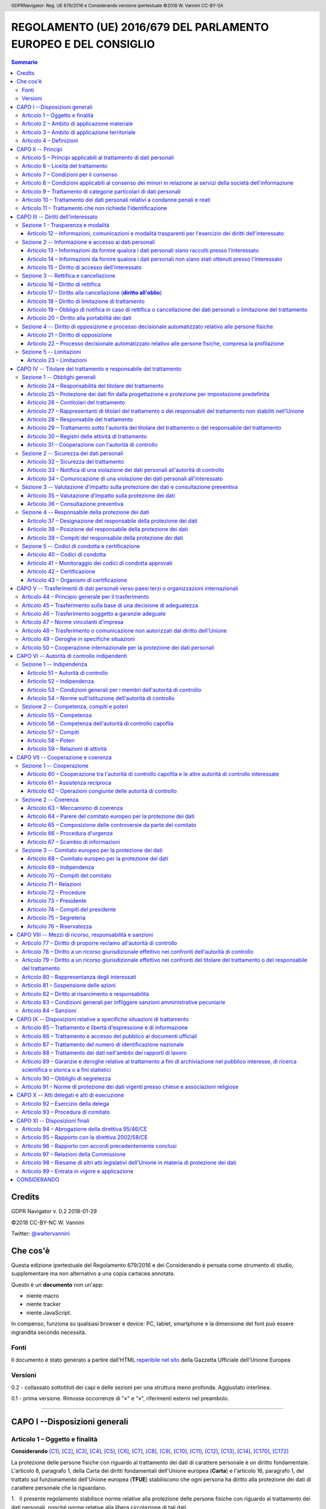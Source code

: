 .. header:: GDPRNavigator: Reg. UE 679/2016 e Considerando versione ipertestuale ©2018 W. Vannini CC-BY-SA

.. footer:: GDPRNavigator: Reg. UE 679/2016 e Considerando versione ipertestuale ©2018 W. Vannini CC-BY-SA

~~~~~~~~~~~~~~~~~~~~~~~~~~~~~~~~~~~~~~~~~~~~~~~~~~~~~~~~~~~~~~~~
REGOLAMENTO (UE) 2016/679 DEL PARLAMENTO EUROPEO E DEL CONSIGLIO
~~~~~~~~~~~~~~~~~~~~~~~~~~~~~~~~~~~~~~~~~~~~~~~~~~~~~~~~~~~~~~~~

.. contents:: **Sommario**

=======
Credits
=======

GDPR Navigator v. 0.2 2018-01-29

©2018 CC-BY-NC W. Vannini

Twitter: `@waltervannini <https://twitter.com/waltervannini>`_

=========
Che cos'è
=========

Questa edizione ipertestuale del Regolamento 679/2016 e dei Considerando è pensata come strumento di studio, supplementare ma non alternativo a una copia cartacea annotata.

Questo è un **documento** non un'app:

- niente macro
- niente tracker
- niente JavaScript.

In compenso, funziona su qualsiasi browser e device: PC, tablet, smartphone e la dimensione del font può essere ingrandita secondo necessità.


Fonti
=====

Il documento è stato generato a partire dall'HTML `reperibile nel sito`_ della Gazzetta Ufficiale dell'Unione Europea

.. _`reperibile nel sito`: http://eur-lex.europa.eu/legal-content/IT/TXT/HTML/?uri=CELEX:32016R0679&from=IT

Versioni
========

0.2 - collassato sottotitoli dei capi e delle sezioni per una struttura meno profonda. Aggiustato interlinea.

0.1 - prima versione. Rimosse occorrenze di "«" e "»", riferimenti esterni nel preambolo. 

-----------



==============================
CAPO I --Disposizioni generali
==============================

Articolo 1 – Oggetto e finalità
===============================

**Considerando** [C1]_, [C2]_, [C3]_, [C4]_, [C5]_, [C6]_, [C7]_, [C8]_, [C9]_, [C10]_, [C11]_, [C12]_, [C13]_, [C14]_, [C170]_, [C172]_

La protezione delle persone fisiche con riguardo al trattamento dei dati di carattere personale è un diritto fondamentale. L'articolo 8,   paragrafo 1, della Carta dei diritti fondamentali dell'Unione europea   (**Carta**) e l'articolo 16, paragrafo 1, del trattato sul   funzionamento dell'Unione europea (**TFUE**) stabiliscono che ogni   persona ha diritto alla protezione dei dati di carattere personale   che la riguardano. 


1.   Il presente regolamento stabilisce norme relative alla protezione  delle persone fisiche con riguardo al trattamento dei dati personali,  nonché norme relative alla libera circolazione di tali dati.

2.   Il presente regolamento protegge i diritti e le libertà  fondamentali delle persone fisiche, in particolare il diritto alla  protezione dei dati personali.

3.   La libera circolazione dei dati personali nell'Unione non può  essere limitata né vietata per motivi attinenti alla protezione delle  persone fisiche con riguardo al trattamento dei dati personali.

Articolo 2 – Ambito di applicazione materiale
=============================================

**Considerando** [C15]_, [C16]_, [C17]_, [C18]_, [C19]_, [C20]_, [C21]_

1.   Il presente regolamento si applica al trattamento interamente o  parzialmente automatizzato di dati personali e al trattamento non  automatizzato di dati personali contenuti in un archivio o destinati a  figurarvi.

2.   Il presente regolamento non si applica ai trattamenti di dati  personali:

 a) effettuati per attività che non rientrano nell'ambito di applicazione   del diritto dell'Unione; 

 b) effettuati dagli Stati membri nell'esercizio di attività che   rientrano nell'ambito di applicazione del titolo V, capo 2, TUE; 

 c) effettuati da una persona fisica per l'esercizio di attività a   carattere esclusivamente personale o domestico; [C18]_

 d) effettuati dalle autorità competenti a fini di prevenzione, indagine,   accertamento o perseguimento di reati o esecuzione di sanzioni   penali, incluse la salvaguardia contro minacce alla sicurezza   pubblica e la prevenzione delle stesse. 

3.   Per il trattamento dei dati personali da parte di istituzioni,  organi, uffici e agenzie dell'Unione, si applica il regolamento (CE) n.  45/2001. Il regolamento (CE) n. 45/2001 e gli altri atti giuridici  dell'Unione applicabili a tale trattamento di dati personali devono  essere adeguati ai principi e alle norme del presente regolamento  conformemente all'articolo 98.

4.   Il presente regolamento non pregiudica pertanto l'applicazione  della direttiva 2000/31/CE, in particolare le norme relative alla  responsabilità dei prestatori intermediari di servizi di cui agli  articoli da 12 a 15 della medesima direttiva.

Articolo 3 – Ambito di applicazione territoriale
================================================

1.   Il presente regolamento si applica al trattamento dei dati  personali effettuato nell'ambito delle attività di uno stabilimento da  parte di un titolare del trattamento o di un responsabile del  trattamento nell'Unione, indipendentemente dal fatto che il trattamento  sia effettuato o meno nell'Unione. [C22]_

2.   Il presente regolamento si applica al trattamento dei dati  personali di interessati che si trovano nell'Unione, effettuato da un  titolare del trattamento o da un responsabile del trattamento che non è  stabilito nell'Unione, quando le attività di trattamento riguardano: [C23]_, [C24]_

 a) l'offerta di beni o la prestazione di servizi ai suddetti interessati   nell'Unione, indipendentemente dall'obbligatorietà di un pagamento   dell'interessato; oppure 

 b) il monitoraggio del loro comportamento nella misura in cui tale   comportamento ha luogo all'interno dell'Unione. 

3.   Il presente regolamento si applica al trattamento dei dati  personali effettuato da un titolare del trattamento che non è stabilito  nell'Unione, ma in un luogo soggetto al diritto di uno Stato membro in  virtù del diritto internazionale pubblico.

Articolo 4 – Definizioni
=========================

Ai fini del presente regolamento s'intende per:

1)   **dato personale** : qualsiasi informazione riguardante una persona fisica identificata o identificabile (**interessato**); si considera identificabile la persona fisica che può essere identificata, direttamente o indirettamente, con particolare riferimento a un identificativo come il nome, un numero di identificazione, dati relativi all'ubicazione, un identificativo online o a uno o più elementi caratteristici della sua identità fisica, fisiologica, genetica, psichica, economica, culturale o sociale; [C26]_, [C27]_, [C30]_ 

2)   **trattamento**: qualsiasi operazione o insieme di operazioni, compiute con o senza l'ausilio di processi automatizzati e applicate a dati personali o insiemi di dati personali, come la raccolta, la registrazione, l'organizzazione, la strutturazione, la conservazione, l'adattamento o la modifica, l'estrazione, la consultazione, l'uso, la comunicazione mediante trasmissione, diffusione o qualsiasi altra forma di messa a disposizione, il raffronto o l'interconnessione, la limitazione, la cancellazione o la distruzione;

3)   **limitazione di trattamento**: il contrassegno dei dati personali conservati con l'obiettivo di limitarne il trattamento in futuro; [C67]_

4)   **profilazione**: qualsiasi forma di trattamento automatizzato di dati personali consistente nell'utilizzo di tali dati personali per valutare determinati aspetti personali relativi a una persona fisica, in particolare per analizzare o prevedere aspetti riguardanti il rendimento professionale, la situazione economica, la salute, le preferenze personali, gli interessi, l'affidabilità, il comportamento, l'ubicazione o gli spostamenti di detta persona fisica; [C24]_, [C30]_, [C71]_, [C72]_

5)   **pseudonimizzazione**: il trattamento dei dati personali in modo tale che i dati personali non possano più essere attribuiti a un interessato specifico senza l'utilizzo di informazioni aggiuntive, a condizione che tali informazioni aggiuntive siano conservate separatamente e soggette a misure tecniche e organizzative intese a garantire che tali dati personali non siano attribuiti a una persona fisica identificata o identificabile; [C26]_, [C28]_, [C29]_

6)   **archivio**: qualsiasi insieme strutturato di dati personali accessibili secondo criteri determinati, indipendentemente dal fatto che tale insieme sia centralizzato, decentralizzato o ripartito in modo funzionale o geografico; [C15]_

7)   **titolare del trattamento**: la persona fisica o giuridica, l'autorità pubblica, il servizio o altro organismo che, singolarmente o insieme ad altri, determina le finalità e i mezzi del trattamento di dati personali; quando le finalità e i mezzi di tale trattamento sono determinati dal diritto dell'Unione o degli Stati membri, il titolare del trattamento o i criteri specifici applicabili alla sua designazione possono essere stabiliti dal diritto dell'Unione o degli Stati membri; [C74]_

8)   **responsabile del trattamento**: la persona fisica o giuridica, l'autorità pubblica, il servizio o altro organismo che tratta dati personali per conto del titolare del trattamento;

9)   **destinatario**: la persona fisica o giuridica, l'autorità pubblica, il servizio o un altro organismo che riceve comunicazione di dati personali, che si tratti o meno di terzi. Tuttavia, le autorità pubbliche che possono ricevere comunicazione di dati personali nell'ambito di una specifica indagine conformemente al diritto dell'Unione o degli Stati membri non sono considerate destinatari; il trattamento di tali dati da parte di dette autorità pubbliche è conforme alle norme applicabili in materia di protezione dei dati secondo le finalità del trattamento; [C31]_

10)   **terzo**: la persona fisica o giuridica, l'autorità pubblica, il servizio o altro organismo che non sia l'interessato, il titolare del trattamento, il responsabile del trattamento e le persone autorizzate al trattamento dei dati personali sotto l'autorità diretta del titolare o del responsabile;

11)   **consenso dell'interessato**: qualsiasi manifestazione di volontà libera, specifica, informata e inequivocabile dell'interessato, con la quale lo stesso manifesta il proprio assenso, mediante dichiarazione o azione positiva inequivocabile, che i dati personali che lo riguardano siano oggetto di trattamento; [C32]_, [C33]_

12)   **violazione dei dati personali**: la violazione di sicurezza che comporta accidentalmente o in modo illecito la distruzione, la perdita, la modifica, la divulgazione non autorizzata o l'accesso ai dati personali trasmessi, conservati o comunque trattati; [C85]_

13)   **dati genetici**: i dati personali relativi alle caratteristiche genetiche ereditarie o acquisite di una persona fisica che forniscono informazioni univoche sulla fisiologia o sulla salute di detta persona fisica, e che risultano in particolare dall'analisi di un campione biologico della persona fisica in questione; [C34]_

14)   **dati biometrici**: i dati personali ottenuti da un trattamento tecnico specifico relativi alle caratteristiche fisiche, fisiologiche o comportamentali di una persona fisica che ne consentono o confermano l'identificazione univoca, quali l'immagine facciale o i dati dattiloscopici; [C51]_

15)   **dati relativi alla salute**: i dati personali attinenti alla salute fisica o mentale di una persona fisica, compresa la prestazione di servizi di assistenza sanitaria, che rivelano informazioni relative al suo stato di salute; [C35]_

16)   **stabilimento principale**: [C36]_, [C37]_

 a) per quanto riguarda un titolare del trattamento con stabilimenti in   più di uno Stato membro, il luogo della sua amministrazione centrale   nell'Unione, salvo che le decisioni sulle finalità e i mezzi del   trattamento di dati personali siano adottate in un altro stabilimento   del titolare del trattamento nell'Unione e che quest'ultimo   stabilimento abbia facoltà di ordinare l'esecuzione di tali   decisioni, nel qual caso lo stabilimento che ha adottato siffatte   decisioni è considerato essere lo stabilimento principale; 

 b) con riferimento a un responsabile del trattamento con stabilimenti in   più di uno Stato membro, il luogo in cui ha sede la sua   amministrazione centrale nell'Unione o, se il responsabile del   trattamento non ha un'amministrazione centrale nell'Unione, lo   stabilimento del responsabile del trattamento nell'Unione in cui sono   condotte le principali attività di trattamento nel contesto delle   attività di uno stabilimento del responsabile del trattamento nella   misura in cui tale responsabile è soggetto a obblighi specifici ai   sensi del presente regolamento; 

17)   **rappresentante**: la persona fisica o giuridica stabilita nell'Unione che, designata dal titolare del trattamento o dal responsabile del trattamento per iscritto ai sensi dell'articolo 27, li rappresenta per quanto riguarda gli obblighi rispettivi a norma del presente regolamento; [C80]_

18)   **impresa**: la persona fisica o giuridica, indipendentemente dalla forma giuridica rivestita, che eserciti un'attività economica, comprendente le società di persone o le associazioni che esercitano regolarmente un'attività economica;

19)   **gruppo imprenditoriale**: un gruppo costituito da un'impresa controllante e dalle imprese da questa controllate; [C37]_, [C48]_

20)   **norme vincolanti d'impresa**: le politiche in materia di protezione dei dati personali applicate da un titolare del trattamento o responsabile del trattamento stabilito nel territorio di uno Stato membro al trasferimento o al complesso di trasferimenti di dati personali a un titolare del trattamento o responsabile del trattamento in uno o più paesi terzi, nell'ambito di un gruppo imprenditoriale o di un gruppo di imprese che svolge un'attività economica comune; [C37]_, [C110]_

21)   **autorità di controllo**: l'autorità pubblica indipendente istituita da uno Stato membro ai sensi dell'articolo 51;

22)   **autorità di controllo interessata**: un'autorità di controllo interessata dal trattamento di dati personali in quanto: [C124]_

 a) il titolare del trattamento o il responsabile del trattamento è   stabilito sul territorio dello Stato membro di tale autorità di   controllo; 

 b) gli interessati che risiedono nello Stato membro dell'autorità di   controllo sono o sono probabilmente influenzati in modo sostanziale   dal trattamento; oppure 

 c) un reclamo è stato proposto a tale autorità di controllo; 

23)   **trattamento transfrontaliero**:

 a) trattamento di dati personali che ha luogo nell'ambito delle attività   di stabilimenti in più di uno Stato membro di un titolare del   trattamento o responsabile del trattamento nell'Unione ove il   titolare del trattamento o il responsabile del trattamento siano   stabiliti in più di uno Stato membro; oppure 

 b) trattamento di dati personali che ha luogo nell'ambito delle attività   di un unico stabilimento di un titolare del trattamento o   responsabile del trattamento nell'Unione, ma che incide o   probabilmente incide in modo sostanziale su interessati in più di uno   Stato membro; 

24)   **obiezione pertinente e motivata**: un'obiezione al progetto di decisione sul fatto che vi sia o meno una violazione del presente regolamento, oppure che l'azione prevista in relazione al titolare del trattamento o responsabile del trattamento sia conforme al presente regolamento, la quale obiezione dimostra chiaramente la rilevanza dei rischi posti dal progetto di decisione riguardo ai diritti e alle libertà fondamentali degli interessati e, ove applicabile, alla libera circolazione dei dati personali all'interno dell'Unione;

25)   **servizio della società dell'informazione**: il servizio definito all'articolo 1, paragrafo 1, lettera b), della direttiva (UE) 2015/1535 del Parlamento europeo e del Consiglio;

26)   **organizzazione internazionale**: un'organizzazione e gli organismi di diritto internazionale pubblico a essa subordinati o qualsiasi altro organismo istituito da o sulla base di un accordo tra due o più Stati.

===================
CAPO II -- Principi
===================

Articolo 5 – Principi applicabili al trattamento di dati personali
==================================================================

1.   I dati personali sono: [C39]_

 a) trattati in modo lecito, corretto e trasparente nei confronti   dell'interessato (**liceità, correttezza e trasparenza**); 

 b) raccolti per finalità determinate, esplicite e legittime, e   successivamente trattati in modo che non sia incompatibile con tali   finalità; un ulteriore trattamento dei dati personali a fini di   archiviazione nel pubblico interesse, di ricerca scientifica o   storica o a fini statistici non è, conformemente all'articolo 89,   paragrafo 1, considerato incompatibile con le finalità iniziali   (**limitazione della finalità**); 

 c) adeguati, pertinenti e limitati a quanto necessario rispetto alle   finalità per le quali sono trattati (**minimizzazione dei dati**); 

 d) esatti e, se necessario, aggiornati; devono essere adottate tutte le   misure ragionevoli per cancellare o rettificare tempestivamente i   dati inesatti rispetto alle finalità per le quali sono trattati   (**esattezza**); 

 e) conservati in una forma che consenta l'identificazione degli   interessati per un arco di tempo non superiore al conseguimento delle   finalità per le quali sono trattati; i dati personali possono essere   conservati per periodi più lunghi a condizione che siano trattati   esclusivamente a fini di archiviazione nel pubblico interesse, di   ricerca scientifica o storica o a fini statistici, conformemente   all'articolo 89, paragrafo 1, fatta salva l'attuazione di misure   tecniche e organizzative adeguate richieste dal presente regolamento   a tutela dei diritti e delle libertà dell'interessato (**limitazione   della conservazione**); 

 f) trattati in maniera da garantire un'adeguata sicurezza dei dati   personali, compresa la protezione, mediante misure tecniche e   organizzative adeguate, da trattamenti non autorizzati o illeciti e   dalla perdita, dalla distruzione o dal danno accidentali (**integrità   e riservatezza**). 

2.   Il titolare del trattamento è competente per il rispetto del  paragrafo 1 e in grado di comprovarlo (**responsabilizzazione**). [C74]_

Articolo 6 – Liceità del trattamento
====================================

1.   Il trattamento è lecito solo se e nella misura in cui ricorre  almeno una delle seguenti condizioni: [C40]_

 a) l'interessato ha espresso il consenso al trattamento dei propri dati   personali per una o più specifiche finalità; [C42]_, [C43]_

 b) il trattamento è necessario all'esecuzione di un contratto di cui   l'interessato è parte o all'esecuzione di misure precontrattuali   adottate su richiesta dello stesso; [C44]_

 c) il trattamento è necessario per adempiere un obbligo legale al quale   è soggetto il titolare del trattamento; [C45]_

 d) il trattamento è necessario per la salvaguardia degli interessi   vitali dell'interessato o di un'altra persona fisica; [C46]_

 e) il trattamento è necessario per l'esecuzione di un compito di   interesse pubblico o connesso all'esercizio di pubblici poteri di cui   è investito il titolare del trattamento; [C45]_, [C46]_

 f) il trattamento è necessario per il perseguimento del legittimo   interesse del titolare del trattamento o di terzi, a condizione che   non prevalgano gli interessi o i diritti e le libertà fondamentali   dell'interessato che richiedono la protezione dei dati personali, in   particolare se l'interessato è un minore. [C47]_, [C48]_, [C49]_, [C50]_

La lettera f) del primo comma non si applica al trattamento di dati effettuato dalle autorità pubbliche nell'esecuzione dei loro compiti.

2.   Gli Stati membri possono mantenere o introdurre disposizioni più  specifiche per adeguare l'applicazione delle norme del presente  regolamento con riguardo al trattamento, in conformità del paragrafo 1,  lettere c) ed e), determinando con maggiore precisione requisiti  specifici per il trattamento e altre misure atte a garantire un  trattamento lecito e corretto anche per le altre specifiche situazioni  di trattamento di cui al capo IX. [C8]_, [C10]_, [C41]_, [C45]_, [C51]_

3.   La base su cui si fonda il trattamento dei dati di cui al paragrafo  1, lettere c) ed e), deve essere stabilita:  [C8]_, [C10]_, [C41]_, [C45]_, [C51]_

 a) dal diritto dell'Unione; o 

 b) dal diritto dello Stato membro cui è soggetto il titolare del   trattamento.  La finalità del trattamento è determinata in tale base giuridica o, per quanto riguarda il trattamento di cui al paragrafo 1, lettera e), è necessaria per l'esecuzione di un compito svolto nel pubblico interesse o connesso all'esercizio di pubblici poteri di cui è investito il titolare del trattamento. Tale base giuridica potrebbe contenere disposizioni specifiche per adeguare l'applicazione delle norme del presente regolamento, tra cui: le condizioni generali relative alla liceità del trattamento da parte del titolare del trattamento; le tipologie di dati oggetto del trattamento; gli interessati; i soggetti cui possono essere comunicati i dati personali e le finalità per cui sono comunicati; le limitazioni della finalità, i periodi di conservazione e le operazioni e procedure di trattamento, comprese le misure atte a garantire un trattamento lecito e corretto, quali quelle per altre specifiche situazioni di trattamento di cui al capo IX. Il diritto dell'Unione o degli Stati membri persegue un obiettivo di interesse pubblico ed è proporzionato all'obiettivo legittimo perseguito.

4.   Laddove il trattamento per una finalità diversa da quella per la  quale i dati personali sono stati raccolti non sia basato sul consenso  dell'interessato o su un atto legislativo dell'Unione o degli Stati  membri che costituisca una misura necessaria e proporzionata in una  società democratica per la salvaguardia degli obiettivi di cui  all'articolo 23, paragrafo 1, al fine di verificare se il trattamento  per un'altra finalità sia compatibile con la finalità per la quale i  dati personali sono stati inizialmente raccolti, il titolare del  trattamento tiene conto, tra l'altro: [C50]_

 a) di ogni nesso tra le finalità per cui i dati personali sono stati   raccolti e le finalità dell'ulteriore trattamento previsto; 

 b) del contesto in cui i dati personali sono stati raccolti, in   particolare relativamente alla relazione tra l'interessato e il   titolare del trattamento; 

 c) della natura dei dati personali, specialmente se siano trattate   categorie particolari di dati personali ai sensi dell'articolo 9,   oppure se siano trattati dati relativi a condanne penali e a reati ai   sensi dell'articolo 10; 

 d) delle possibili conseguenze dell'ulteriore trattamento previsto per   gli interessati; 

 e) dell'esistenza di garanzie adeguate, che possono comprendere la   cifratura o la pseudonimizzazione. 

Articolo 7 – Condizioni per il consenso
=======================================

**Considerando** [C42]_, [C43]_

1.   Qualora il trattamento sia basato sul consenso, il titolare del  trattamento deve essere in grado di dimostrare che l'interessato ha  prestato il proprio consenso al trattamento dei propri dati personali.

2.   Se il consenso dell'interessato è prestato nel contesto di una  dichiarazione scritta che riguarda anche altre questioni, la richiesta  di consenso è presentata in modo chiaramente distinguibile dalle altre  materie, in forma comprensibile e facilmente accessibile, utilizzando un  linguaggio semplice e chiaro. Nessuna parte di una tale dichiarazione  che costituisca una violazione del presente regolamento è vincolante.

3.   L'interessato ha il diritto di revocare il proprio consenso in  qualsiasi momento. La revoca del consenso non pregiudica la liceità del  trattamento basata sul consenso prima della revoca. Prima di esprimere  il proprio consenso, l'interessato è informato di ciò. Il consenso è  revocato con la stessa facilità con cui è accordato.

4.   Nel valutare se il consenso sia stato liberamente prestato, si  tiene nella massima considerazione l'eventualità, tra le altre, che  l'esecuzione di un contratto, compresa la prestazione di un servizio,  sia condizionata alla prestazione del consenso al trattamento di dati  personali non necessario all'esecuzione di tale contratto.

Articolo 8 – Condizioni applicabili al consenso dei minori in relazione ai servizi della società dell'informazione
==================================================================================================================

**Considerando** [C38]_

1.   Qualora si applichi l'articolo 6, paragrafo 1, lettera a), per  quanto riguarda l'offerta diretta di servizi della società  dell'informazione ai minori, il trattamento di dati personali del minore  è lecito ove il minore abbia almeno 16 anni. Ove il minore abbia un'età  inferiore ai 16 anni, tale trattamento è lecito soltanto se e nella  misura in cui tale consenso è prestato o autorizzato dal titolare della  responsabilità genitoriale.

Gli Stati membri possono stabilire per legge un'età inferiore a tali fini purché non inferiore ai 13 anni.

2.   Il titolare del trattamento si adopera in ogni modo ragionevole per  verificare in tali casi che il consenso sia prestato o autorizzato dal  titolare della responsabilità genitoriale sul minore, in considerazione  delle tecnologie disponibili.

3.   Il paragrafo 1 non pregiudica le disposizioni generali del diritto  dei contratti degli Stati membri, quali le norme sulla validità, la  formazione o l'efficacia di un contratto rispetto a un minore.

Articolo 9 – Trattamento di categorie particolari di dati personali
===================================================================

1.   È vietato trattare dati personali che rivelino l'origine razziale o  etnica, le opinioni politiche, le convinzioni religiose o filosofiche, o  l'appartenenza sindacale, nonché trattare dati genetici, dati biometrici  intesi a identificare in modo univoco una persona fisica, dati relativi  alla salute o alla vita sessuale o all'orientamento sessuale della  persona. [C51]_

2.   Il paragrafo 1 non si applica se si verifica uno dei seguenti casi:a [C51]_, [C52]_

 a) l'interessato ha prestato il proprio consenso esplicito al   trattamento di tali dati personali per una o più finalità specifiche,   salvo nei casi in cui il diritto dell'Unione o degli Stati membri   dispone che l'interessato non possa revocare il divieto di cui al   paragrafo 1; 

 b) il trattamento è necessario per assolvere gli obblighi ed esercitare   i diritti specifici del titolare del trattamento o dell'interessato   in materia di diritto del lavoro e della sicurezza sociale e   protezione sociale, nella misura in cui sia autorizzato dal diritto   dell'Unione o degli Stati membri o da un contratto collettivo ai   sensi del diritto degli Stati membri, in presenza di garanzie   appropriate per i diritti fondamentali e gli interessi   dell'interessato; 

 c) il trattamento è necessario per tutelare un interesse vitale   dell'interessato o di un'altra persona fisica qualora l'interessato   si trovi nell'incapacità fisica o giuridica di prestare il proprio   consenso; 

 d) il trattamento è effettuato, nell'ambito delle sue legittime attività   e con adeguate garanzie, da una fondazione, associazione o altro   organismo senza scopo di lucro che persegua finalità politiche,   filosofiche, religiose o sindacali, a condizione che il trattamento   riguardi unicamente i membri, gli ex membri o le persone che hanno   regolari contatti con la fondazione, l'associazione o l'organismo a   motivo delle sue finalità e che i dati personali non siano comunicati   all'esterno senza il consenso dell'interessato; 

 e) il trattamento riguarda dati personali resi manifestamente pubblici   dall'interessato; 

 f) il trattamento è necessario per accertare, esercitare o difendere un   diritto in sede giudiziaria o ogniqualvolta le autorità   giurisdizionali esercitino le loro funzioni giurisdizionali; 

 g) il trattamento è necessario per motivi di interesse pubblico   rilevante sulla base del diritto dell'Unione o degli Stati membri,   che deve essere proporzionato alla finalità perseguita, rispettare   l'essenza del diritto alla protezione dei dati e prevedere misure   appropriate e specifiche per tutelare i diritti fondamentali e gli   interessi dell'interessato; [C55]_, [C56]_

 h) il trattamento è necessario per finalità di medicina preventiva o di   medicina del lavoro, valutazione della capacità lavorativa del   dipendente, diagnosi, assistenza o terapia sanitaria o sociale ovvero   gestione dei sistemi e servizi sanitari o sociali sulla base del   diritto dell'Unione o degli Stati membri o conformemente al contratto   con un professionista della sanità, fatte salve le condizioni e le   garanzie di cui al paragrafo 3; [C53]_

 i) il trattamento è necessario per motivi di interesse pubblico nel   settore della sanità pubblica, quali la protezione da gravi minacce   per la salute a carattere transfrontaliero o la garanzia di parametri   elevati di qualità e sicurezza dell'assistenza sanitaria e dei   medicinali e dei dispositivi medici, sulla base del diritto   dell'Unione o degli Stati membri che prevede misure appropriate e   specifiche per tutelare i diritti e le libertà dell'interessato, in   particolare il segreto professionale; [C54]_

 j) il trattamento è necessario a fini di archiviazione nel pubblico   interesse, di ricerca scientifica o storica o a fini statistici in   conformità dell'articolo 89, paragrafo 1, sulla base del diritto   dell'Unione o nazionale, che è proporzionato alla finalità   perseguita, rispetta l'essenza del diritto alla protezione dei dati e   prevede misure appropriate e specifiche per tutelare i diritti   fondamentali e gli interessi dell'interessato. 

3.   I dati personali di cui al paragrafo 1 possono essere trattati per  le finalità di cui al paragrafo 2, lettera h), se tali dati sono  trattati da o sotto la responsabilità di un professionista soggetto al  segreto professionale conformemente al diritto dell'Unione o degli Stati  membri o alle norme stabilite dagli organismi nazionali competenti o da  altra persona anch'essa soggetta all'obbligo di segretezza conformemente  al diritto dell'Unione o degli Stati membri o alle norme stabilite dagli  organismi nazionali competenti. [C53]_

4.   Gli Stati membri possono mantenere o introdurre ulteriori  condizioni, comprese limitazioni, con riguardo al trattamento di dati  genetici, dati biometrici o dati relativi alla salute. [C8]_, [C10]_, [C41]_, [C45]_, [C53]_

Articolo 10 – Trattamento dei dati personali relativi a condanne penali e reati
===============================================================================

Il trattamento dei dati personali relativi alle condanne penali e ai reati o a connesse misure di sicurezza sulla base dell'articolo 6, paragrafo 1, deve avvenire soltanto sotto il controllo dell'autorità pubblica o se il trattamento è autorizzato dal diritto dell'Unione o degli Stati membri che preveda garanzie appropriate per i diritti e le libertà degli interessati. Un eventuale registro completo delle condanne penali deve essere tenuto soltanto sotto il controllo dell'autorità pubblica.

Articolo 11 – Trattamento che non richiede l'identificazione
============================================================

**Considerando** [C57]_, [C64]_

1.   Se le finalità per cui un titolare del trattamento tratta i dati  personali non richiedono o non richiedono più l'identificazione  dell'interessato, il titolare del trattamento non è obbligato a  conservare, acquisire o trattare ulteriori informazioni per identificare  l'interessato al solo fine di rispettare il presente regolamento.

2.   Qualora, nei casi di cui al paragrafo 1 del presente articolo, il  titolare del trattamento possa dimostrare di non essere in grado di  identificare l'interessato, ne informa l'interessato, se possibile. In  tali casi, gli articoli da 15 a 20 non si applicano tranne quando  l'interessato, al fine di esercitare i diritti di cui ai suddetti  articoli, fornisce ulteriori informazioni che ne consentano  l'identificazione.

====================================
CAPO III -- Diritti dell'interessato
====================================

Sezione 1 - Trasparenza e modalità
==================================

-------------------------------------------------------------------------------------------------------------
Articolo 12 – Informazioni, comunicazioni e modalità trasparenti per l'esercizio dei diritti dell'interessato
-------------------------------------------------------------------------------------------------------------

**Considerando** [C58]_, [C59]_, [C60]_, [C64]_

1.   Il titolare del trattamento adotta misure appropriate per fornire  all'interessato tutte le informazioni di cui agli articoli 13 e 14 e le  comunicazioni di cui agli articoli da 15 a 22 e all'articolo 34 relative  al trattamento in forma concisa, trasparente, intelligibile e facilmente  accessibile, con un linguaggio semplice e chiaro, in particolare nel  caso di informazioni destinate specificamente ai minori. Le informazioni  sono fornite per iscritto o con altri mezzi, anche, se del caso, con  mezzi elettronici. Se richiesto dall'interessato, le informazioni  possono essere fornite oralmente, purché sia comprovata con altri mezzi  l'identità dell'interessato.

2.   Il titolare del trattamento agevola l'esercizio dei diritti  dell'interessato ai sensi degli articoli da 15 a 22. Nei casi di cui  all'articolo 11, paragrafo 2, il titolare del trattamento non può  rifiutare di soddisfare la richiesta dell'interessato al fine di  esercitare i suoi diritti ai sensi degli articoli da 15 a 22, salvo che  il titolare del trattamento dimostri che non è in grado di identificare  l'interessato.

3.   Il titolare del trattamento fornisce all'interessato le  informazioni relative all'azione intrapresa riguardo a una richiesta ai  sensi degli articoli da 15 a 22 senza ingiustificato ritardo e,  comunque, al più tardi entro un mese dal ricevimento della richiesta  stessa. Tale termine può essere prorogato di due mesi, se necessario,  tenuto conto della complessità e del numero delle richieste. Il titolare  del trattamento informa l'interessato di tale proroga, e dei motivi del  ritardo, entro un mese dal ricevimento della richiesta. Se l'interessato  presenta la richiesta mediante mezzi elettronici, le informazioni sono  fornite, ove possibile, con mezzi elettronici, salvo diversa indicazione  dell'interessato.

4.   Se non ottempera alla richiesta dell'interessato, il titolare del  trattamento informa l'interessato senza ritardo, e al più tardi entro un  mese dal ricevimento della richiesta, dei motivi dell'inottemperanza e  della possibilità di proporre reclamo a un'autorità di controllo e di  proporre ricorso giurisdizionale.

5.   Le informazioni fornite ai sensi degli articoli 13 e 14 ed  eventuali comunicazioni e azioni intraprese ai sensi degli articoli da  15 a 22 e dell'articolo 34 sono gratuite. Se le richieste  dell'interessato sono manifestamente infondate o eccessive, in  particolare per il loro carattere ripetitivo, il titolare del  trattamento può:

 a) addebitare un contributo spese ragionevole tenendo conto dei costi   amministrativi sostenuti per fornire le informazioni o la   comunicazione o intraprendere l'azione richiesta; oppure 

 b) rifiutare di soddisfare la richiesta. 

Incombe al titolare del trattamento l'onere di dimostrare il carattere manifestamente infondato o eccessivo della richiesta.

6.   Fatto salvo l'articolo 11, qualora il titolare del trattamento  nutra ragionevoli dubbi circa l'identità della persona fisica che  presenta la richiesta di cui agli articoli da 15 a 21, può richiedere  ulteriori informazioni necessarie per confermare l'identità  dell'interessato.

7.   Le informazioni da fornire agli interessati a norma degli articoli  13 e 14 possono essere fornite in combinazione con icone standardizzate  per dare, in modo facilmente visibile, intelligibile e chiaramente  leggibile, un quadro d'insieme del trattamento previsto. Se presentate  elettronicamente, le icone sono leggibili da dispositivo automatico.

8.   Alla Commissione è conferito il potere di adottare atti delegati  conformemente all'articolo 92 al fine di stabilire le informazioni da  presentare sotto forma di icona e le procedure per fornire icone  standardizzate.

Sezione 2 -- Informazione e accesso ai dati personali 
=====================================================

--------------------------------------------------------------------------------------------------
Articolo 13 – Informazioni da fornire qualora i dati personali siano raccolti presso l'interessato
--------------------------------------------------------------------------------------------------

**Considerando** [C60]_, [C61]_, [C62]_

1.   In caso di raccolta presso l'interessato di dati che lo riguardano,  il titolare del trattamento fornisce all'interessato, nel momento in cui  i dati personali sono ottenuti, le seguenti informazioni:

 a) l'identità e i dati di contatto del titolare del trattamento e, ove   applicabile, del suo rappresentante; 

 b) i dati di contatto del responsabile della protezione dei dati, ove   applicabile; 

 c) le finalità del trattamento cui sono destinati i dati personali   nonché la base giuridica del trattamento; 

 d) qualora il trattamento si basi sull'articolo 6, paragrafo 1, lettera   f), i legittimi interessi perseguiti dal titolare del trattamento o   da terzi; 

 e) gli eventuali destinatari o le eventuali categorie di destinatari dei   dati personali; 

 f) ove applicabile, l'intenzione del titolare del trattamento di   trasferire dati personali a un paese terzo o a un'organizzazione   internazionale e l'esistenza o l'assenza di una decisione di   adeguatezza della Commissione o, nel caso dei trasferimenti di cui   all'articolo 46 o 47, o all'articolo 49, secondo comma, il   riferimento alle garanzie appropriate o opportune e i mezzi per   ottenere una copia di tali dati o il luogo dove sono stati resi   disponibili. 

2.   In aggiunta alle informazioni di cui al paragrafo 1, nel momento in  cui i dati personali sono ottenuti, il titolare del trattamento fornisce  all'interessato le seguenti ulteriori informazioni necessarie per  garantire un trattamento corretto e trasparente:

 a) il periodo di conservazione dei dati personali oppure, se non è   possibile, i criteri utilizzati per determinare tale periodo; 

 b) l'esistenza del diritto dell'interessato di chiedere al titolare del   trattamento l'accesso ai dati personali e la rettifica o la   cancellazione degli stessi o la limitazione del trattamento che lo   riguardano o di opporsi al loro trattamento, oltre al diritto alla   portabilità dei dati; 

 c) qualora il trattamento sia basato sull'articolo 6, paragrafo 1,   lettera a), oppure sull'articolo 9, paragrafo 2, lettera a),   l'esistenza del diritto di revocare il consenso in qualsiasi momento   senza pregiudicare la liceità del trattamento basata sul consenso   prestato prima della revoca; 

 d) il diritto di proporre reclamo a un'autorità di controllo; 

 e) se la comunicazione di dati personali è un obbligo legale o   contrattuale oppure un requisito necessario per la conclusione di un   contratto, e se l'interessato ha l'obbligo di fornire i dati   personali nonché le possibili conseguenze della mancata comunicazione   di tali dati; 

 f) l'esistenza di un processo decisionale automatizzato, compresa la   profilazione di cui all'articolo 22, paragrafi 1 e 4, e, almeno in   tali casi, informazioni significative sulla logica utilizzata, nonché   l'importanza e le conseguenze previste di tale trattamento per   l'interessato. 

3.   Qualora il titolare del trattamento intenda trattare ulteriormente  i dati personali per una finalità diversa da quella per cui essi sono  stati raccolti, prima di tale ulteriore trattamento fornisce  all'interessato informazioni in merito a tale diversa finalità e ogni  ulteriore informazione pertinente di cui al paragrafo 2.

4.   I paragrafi 1, 2 e 3 non si applicano se e nella misura in cui  l'interessato dispone già delle informazioni.

------------------------------------------------------------------------------------------------------------
Articolo 14 – Informazioni da fornire qualora i dati personali non siano stati ottenuti presso l'interessato
------------------------------------------------------------------------------------------------------------

**Considerando** [C60]_, [C61]_, [C62]_

1.   Qualora i dati non siano stati ottenuti presso l'interessato, il  titolare del trattamento fornisce all'interessato le seguenti  informazioni:

 a) l'identità e i dati di contatto del titolare del trattamento e, ove   applicabile, del suo rappresentante; 

 b) i dati di contatto del responsabile della protezione dei dati, ove   applicabile; 

 c) le finalità del trattamento cui sono destinati i dati personali   nonché la base giuridica del trattamento; 

 d) le categorie di dati personali in questione; 

 e) gli eventuali destinatari o le eventuali categorie di destinatari dei   dati personali; 

 f) ove applicabile, l'intenzione del titolare del trattamento di   trasferire dati personali a un destinatario in un paese terzo o a   un'organizzazione internazionale e l'esistenza o l'assenza di una   decisione di adeguatezza della Commissione o, nel caso dei   trasferimenti di cui all'articolo 46 o 47, o all'articolo 49, secondo   comma, il riferimento alle garanzie adeguate o opportune e i mezzi   per ottenere una copia di tali dati o il luogo dove sono stati resi   disponibili. 

2.   Oltre alle informazioni di cui al paragrafo 1, il titolare del  trattamento fornisce all'interessato le seguenti informazioni necessarie  per garantire un trattamento corretto e trasparente nei confronti  dell'interessato:

 a) il periodo di conservazione dei dati personali oppure, se non è   possibile, i criteri utilizzati per determinare tale periodo; 

 b) qualora il trattamento si basi sull'articolo 6, paragrafo 1, lettera   f), i legittimi interessi perseguiti dal titolare del trattamento o   da terzi; 

 c) l'esistenza del diritto dell'interessato di chiedere al titolare del   trattamento l'accesso ai dati personali e la rettifica o la   cancellazione degli stessi o la limitazione del trattamento dei dati   personali che lo riguardano e di opporsi al loro trattamento, oltre   al diritto alla portabilità dei dati; 

 d) qualora il trattamento sia basato sull'articolo 6, paragrafo 1,   lettera a), oppure sull'articolo 9, paragrafo 2, lettera a),   l'esistenza del diritto di revocare il consenso in qualsiasi momento   senza pregiudicare la liceità del trattamento basata sul consenso   prima della revoca; 

 e) il diritto di proporre reclamo a un'autorità di controllo; 

 f) la fonte da cui hanno origine i dati personali e, se del caso,   l'eventualità che i dati provengano da fonti accessibili al pubblico; 

 g) l'esistenza di un processo decisionale automatizzato, compresa la   profilazione di cui all'articolo 22, paragrafi 1 e 4, e, almeno in   tali casi, informazioni significative sulla logica utilizzata, nonché   l'importanza e le conseguenze previste di tale trattamento per   l'interessato. 

3.   Il titolare del trattamento fornisce le informazioni di cui ai  paragrafi 1 e 2:

 a) entro un termine ragionevole dall'ottenimento dei dati personali, ma   al più tardi entro un mese, in considerazione delle specifiche   circostanze in cui i dati personali sono trattati; 

 b) nel caso in cui i dati personali siano destinati alla comunicazione   con l'interessato, al più tardi al momento della prima comunicazione   all'interessato; oppure 

 c) nel caso sia prevista la comunicazione ad altro destinatario, non   oltre la prima comunicazione dei dati personali. 

4.   Qualora il titolare del trattamento intenda trattare ulteriormente  i dati personali per una finalità diversa da quella per cui essi sono  stati ottenuti, prima di tale ulteriore trattamento fornisce  all'interessato informazioni in merito a tale diversa finalità e ogni  informazione pertinente di cui al paragrafo 2.

5.   I paragrafi da 1 a 4 non si applicano se e nella misura in cui:

 a) l'interessato dispone già delle informazioni; 

 b) comunicare tali informazioni risulta impossibile o implicherebbe uno   sforzo sproporzionato; in particolare per il trattamento a fini di   archiviazione nel pubblico interesse, di ricerca scientifica o   storica o a fini statistici, fatte salve le condizioni e le garanzie   di cui all'articolo 89, paragrafo 1, o nella misura in cui l'obbligo   di cui al paragrafo 1 del presente articolo rischi di rendere   impossibile o di pregiudicare gravemente il conseguimento delle   finalità di tale trattamento. In tali casi, il titolare del   trattamento adotta misure appropriate per tutelare i diritti, le   libertà e i legittimi interessi dell'interessato, anche rendendo   pubbliche le informazioni; 

 c) l'ottenimento o la comunicazione sono espressamente previsti dal   diritto dell'Unione o dello Stato membro cui è soggetto il titolare   del trattamento e che prevede misure appropriate per tutelare gli   interessi legittimi dell'interessato; oppure 

 d) qualora i dati personali debbano rimanere riservati conformemente a   un obbligo di segreto professionale disciplinato dal diritto   dell'Unione o degli Stati membri, compreso un obbligo di segretezza   previsto per legge. 

-------------------------------------------------
Articolo 15 – Diritto di accesso dell'interessato
-------------------------------------------------

**Considerando** [C63]_, [C64]_

1.   L'interessato ha il diritto di ottenere dal titolare del  trattamento la conferma che sia o meno in corso un trattamento di dati  personali che lo riguardano e in tal caso, di ottenere l'accesso ai dati  personali e alle seguenti informazioni:

 a) le finalità del trattamento; 

 b) le categorie di dati personali in questione; 

 c) i destinatari o le categorie di destinatari a cui i dati personali   sono stati o saranno comunicati, in particolare se destinatari di   paesi terzi o organizzazioni internazionali; 

 d) quando possibile, il periodo di conservazione dei dati personali   previsto oppure, se non è possibile, i criteri utilizzati per   determinare tale periodo; 

 e) l'esistenza del diritto dell'interessato di chiedere al titolare del   trattamento la rettifica o la cancellazione dei dati personali o la   limitazione del trattamento dei dati personali che lo riguardano o di   opporsi al loro trattamento; 

 f) il diritto di proporre reclamo a un'autorità di controllo; 

 g) qualora i dati non siano raccolti presso l'interessato, tutte le   informazioni disponibili sulla loro origine; 

 h) l'esistenza di un processo decisionale automatizzato, compresa la   profilazione di cui all'articolo 22, paragrafi 1 e 4, e, almeno in   tali casi, informazioni significative sulla logica utilizzata, nonché   l'importanza e le conseguenze previste di tale trattamento per   l'interessato. 

2.   Qualora i dati personali siano trasferiti a un paese terzo o a  un'organizzazione internazionale, l'interessato ha il diritto di essere  informato dell'esistenza di garanzie adeguate ai sensi dell'articolo 46  relative al trasferimento.

3.   Il titolare del trattamento fornisce una copia dei dati personali  oggetto di trattamento. In caso di ulteriori copie richieste  dall'interessato, il titolare del trattamento può addebitare un  contributo spese ragionevole basato sui costi amministrativi. Se  l'interessato presenta la richiesta mediante mezzi elettronici, e salvo  indicazione diversa dell'interessato, le informazioni sono fornite in un  formato elettronico di uso comune.

4.   Il diritto di ottenere una copia di cui al paragrafo 3 non deve  ledere i diritti e le libertà altrui.

Sezione 3 -- Rettifica e cancellazione
======================================

----------------------------------
Articolo 16 – Diritto di rettifica
----------------------------------

**Considerando** [C65]_

L'interessato ha il diritto di ottenere dal titolare del trattamento la rettifica dei dati personali inesatti che lo riguardano senza ingiustificato ritardo. Tenuto conto delle finalità del trattamento, l'interessato ha il diritto di ottenere l'integrazione dei dati personali incompleti, anche fornendo una dichiarazione integrativa.

----------------------------------------------------------------
Articolo 17 – Diritto alla cancellazione (**diritto all'oblio**)
----------------------------------------------------------------

**Considerando** [C65]_, [C66]_

1.   L'interessato ha il diritto di ottenere dal titolare del  trattamento la cancellazione dei dati personali che lo riguardano senza  ingiustificato ritardo e il titolare del trattamento ha l'obbligo di  cancellare senza ingiustificato ritardo i dati personali, se sussiste  uno dei motivi seguenti:

 a) i dati personali non sono più necessari rispetto alle finalità per le   quali sono stati raccolti o altrimenti trattati; 

 b) l'interessato revoca il consenso su cui si basa il trattamento   conformemente all'articolo 6, paragrafo 1, lettera a), o all'articolo   9, paragrafo 2, lettera a), e se non sussiste altro fondamento   giuridico per il trattamento; 

 c) l'interessato si oppone al trattamento ai sensi dell'articolo 21,   paragrafo 1, e non sussiste alcun motivo legittimo prevalente per   procedere al trattamento, oppure si oppone al trattamento ai sensi   dell'articolo 21, paragrafo 2; 

 d) i dati personali sono stati trattati illecitamente; 

 e) i dati personali devono essere cancellati per adempiere un obbligo   legale previsto dal diritto dell'Unione o dello Stato membro cui è   soggetto il titolare del trattamento; 

 f) i dati personali sono stati raccolti relativamente all'offerta di   servizi della società dell'informazione di cui all'articolo 8,   paragrafo 1. 

2.   Il titolare del trattamento, se ha reso pubblici dati personali ed  è obbligato, ai sensi del paragrafo 1, a cancellarli, tenendo conto  della tecnologia disponibile e dei costi di attuazione adotta le misure  ragionevoli, anche tecniche, per informare i titolari del trattamento  che stanno trattando i dati personali della richiesta dell'interessato  di cancellare qualsiasi link, copia o riproduzione dei suoi dati  personali.

3.   I paragrafi 1 e 2 non si applicano nella misura in cui il  trattamento sia necessario:

 a) per l'esercizio del diritto alla libertà di espressione e di   informazione; 

 b) per l'adempimento di un obbligo legale che richieda il trattamento   previsto dal diritto dell'Unione o dello Stato membro cui è soggetto   il titolare del trattamento o per l'esecuzione di un compito svolto   nel pubblico interesse oppure nell'esercizio di pubblici poteri di   cui è investito il titolare del trattamento; 

 c) per motivi di interesse pubblico nel settore della sanità pubblica in   conformità dell'articolo 9, paragrafo 2, lettere h) e i), e   dell'articolo 9, paragrafo 3; 

 d) a fini di archiviazione nel pubblico interesse, di ricerca   scientifica o storica o a fini statistici conformemente all'articolo   89, paragrafo 1, nella misura in cui il diritto di cui al paragrafo 1   rischi di rendere impossibile o di pregiudicare gravemente il   conseguimento degli obiettivi di tale trattamento; o 

 e) per l'accertamento, l'esercizio o la difesa di un diritto in sede   giudiziaria. 

---------------------------------------------------
Articolo 18 – Diritto di limitazione di trattamento
---------------------------------------------------

**Considerando** [C67]_

1.   L'interessato ha il diritto di ottenere dal titolare del  trattamento la limitazione del trattamento quando ricorre una delle  seguenti ipotesi:

 a) l'interessato contesta l'esattezza dei dati personali, per il periodo   necessario al titolare del trattamento per verificare l'esattezza di   tali dati personali; 

 b) il trattamento è illecito e l'interessato si oppone alla   cancellazione dei dati personali e chiede invece che ne sia limitato   l'utilizzo; 

 c) benché il titolare del trattamento non ne abbia più bisogno ai fini   del trattamento, i dati personali sono necessari all'interessato per   l'accertamento, l'esercizio o la difesa di un diritto in sede   giudiziaria; 

 d) l'interessato si è opposto al trattamento ai sensi dell'articolo 21,   paragrafo 1, in attesa della verifica in merito all'eventuale   prevalenza dei motivi legittimi del titolare del trattamento rispetto   a quelli dell'interessato. 

2.   Se il trattamento è limitato a norma del paragrafo 1, tali dati  personali sono trattati, salvo che per la conservazione, soltanto con il  consenso dell'interessato o per l'accertamento, l'esercizio o la difesa  di un diritto in sede giudiziaria oppure per tutelare i diritti di  un'altra persona fisica o giuridica o per motivi di interesse pubblico  rilevante dell'Unione o di uno Stato membro.

3.   L'interessato che ha ottenuto la limitazione del trattamento a  norma del paragrafo 1 è informato dal titolare del trattamento prima che  detta limitazione sia revocata.

-----------------------------------------------------------------------------------------------------------------------
Articolo 19 – Obbligo di notifica in caso di rettifica o cancellazione dei dati personali o limitazione del trattamento
-----------------------------------------------------------------------------------------------------------------------

**Considerando** [C31]_

Il titolare del trattamento comunica a ciascuno dei destinatari cui sono stati trasmessi i dati personali le eventuali rettifiche o cancellazioni o limitazioni del trattamento effettuate a norma dell'articolo 16, dell'articolo 17, paragrafo 1, e dell'articolo 18, salvo che ciò si riveli impossibile o implichi uno sforzo sproporzionato. Il titolare del trattamento comunica all'interessato tali destinatari qualora l'interessato lo richieda.

-----------------------------------------------
Articolo 20 – Diritto alla portabilità dei dati
-----------------------------------------------

**Considerando** [C68]_

1.   L'interessato ha il diritto di ricevere in un formato strutturato,  di uso comune e leggibile da dispositivo automatico i dati personali che  lo riguardano forniti a un titolare del trattamento e ha il diritto di  trasmettere tali dati a un altro titolare del trattamento senza  impedimenti da parte del titolare del trattamento cui li ha forniti  qualora:

 a) il trattamento si basi sul consenso ai sensi dell'articolo 6,   paragrafo 1, lettera a), o dell'articolo 9, paragrafo 2, lettera a),   o su un contratto ai sensi dell'articolo 6, paragrafo 1, lettera b);   e 

 b) il trattamento sia effettuato con mezzi automatizzati. 

2.   Nell'esercitare i propri diritti relativamente alla portabilità dei  dati a norma del paragrafo 1, l'interessato ha il diritto di ottenere la  trasmissione diretta dei dati personali da un titolare del trattamento  all'altro, se tecnicamente fattibile.

3.   L'esercizio del diritto di cui al paragrafo 1 del presente articolo  lascia impregiudicato l'articolo 17. Tale diritto non si applica al  trattamento necessario per l'esecuzione di un compito di interesse  pubblico o connesso all'esercizio di pubblici poteri di cui è investito  il titolare del trattamento.

4.   Il diritto di cui al paragrafo 1 non deve ledere i diritti e le  libertà altrui.


Sezione 4 -- Diritto di opposizione e processo decisionale automatizzato relativo alle persone fisiche 
======================================================================================================

------------------------------------
Articolo 21 – Diritto di opposizione
------------------------------------

**Considerando** [C69]_, [C70]_

1.   L'interessato ha il diritto di opporsi in qualsiasi momento, per  motivi connessi alla sua situazione particolare, al trattamento dei dati  personali che lo riguardano ai sensi dell'articolo 6, paragrafo 1,  lettere e) o f), compresa la profilazione sulla base di tali  disposizioni. Il titolare del trattamento si astiene dal trattare  ulteriormente i dati personali salvo che egli dimostri l'esistenza di  motivi legittimi cogenti per procedere al trattamento che prevalgono  sugli interessi, sui diritti e sulle libertà dell'interessato oppure per  l'accertamento, l'esercizio o la difesa di un diritto in sede  giudiziaria.

2.   Qualora i dati personali siano trattati per finalità di marketing  diretto, l'interessato ha il diritto di opporsi in qualsiasi momento al  trattamento dei dati personali che lo riguardano effettuato per tali  finalità, compresa la profilazione nella misura in cui sia connessa a  tale marketing diretto.

3.   Qualora l'interessato si opponga al trattamento per finalità di  marketing diretto, i dati personali non sono più oggetto di trattamento  per tali finalità.

4.   Il diritto di cui ai paragrafi 1 e 2 è esplicitamente portato  all'attenzione dell'interessato ed è presentato chiaramente e  separatamente da qualsiasi altra informazione al più tardi al momento  della prima comunicazione con l'interessato.

5.   Nel contesto dell'utilizzo di servizi della società  dell'informazione e fatta salva la direttiva 2002/58/CE, l'interessato  può esercitare il proprio diritto di opposizione con mezzi automatizzati  che utilizzano specifiche tecniche.

6.   Qualora i dati personali siano trattati a fini di ricerca  scientifica o storica o a fini statistici a norma dell'articolo 89,  paragrafo 1, l'interessato, per motivi connessi alla sua situazione  particolare, ha il diritto di opporsi al trattamento di dati personali  che lo riguarda, salvo se il trattamento è necessario per l'esecuzione  di un compito di interesse pubblico.

--------------------------------------------------------------------------------------------------------
Articolo 22 – Processo decisionale automatizzato relativo alle persone fisiche, compresa la profilazione
--------------------------------------------------------------------------------------------------------

**Considerando** [C71]_, [C72]_

1.   L'interessato ha il diritto di non essere sottoposto a una  decisione basata unicamente sul trattamento automatizzato, compresa la  profilazione, che produca effetti giuridici che lo riguardano o che  incida in modo analogo significativamente sulla sua persona.

2.   Il paragrafo 1 non si applica nel caso in cui la decisione:

 a) sia necessaria per la conclusione o l'esecuzione di un contratto tra   l'interessato e un titolare del trattamento; 

 b) sia autorizzata dal diritto dell'Unione o dello Stato membro cui è   soggetto il titolare del trattamento, che precisa altresì misure   adeguate a tutela dei diritti, delle libertà e dei legittimi   interessi dell'interessato; 

 c) si basi sul consenso esplicito dell'interessato. 

3.   Nei casi di cui al paragrafo 2, lettere  a) e c), il titolare del trattamento attua misure appropriate per  tutelare i diritti, le libertà e i legittimi interessi dell'interessato,  almeno il diritto di ottenere l'intervento umano da parte del titolare  del trattamento, di esprimere la propria opinione e di contestare la  decisione.

4.   Le decisioni di cui al paragrafo 2 non si basano sulle categorie  particolari di dati personali di cui all'articolo 9, paragrafo 1, a meno  che non sia d'applicazione l'articolo 9, paragrafo 2, lettere a) o g), e  non siano in vigore misure adeguate a tutela dei diritti, delle libertà  e dei legittimi interessi dell'interessato.

Sezione 5 -- Limitazioni
========================

-------------------------
Articolo 23 – Limitazioni
-------------------------

**Considerando** [C73]_

1.   Il diritto dell'Unione o dello Stato membro cui è soggetto il  titolare del trattamento o il responsabile del trattamento può limitare,  mediante misure legislative, la portata degli obblighi e dei diritti di  cui agli articoli da 12 a 22 e 34, nonché all'articolo 5, nella misura  in cui le disposizioni ivi contenute corrispondano ai diritti e agli  obblighi di cui agli articoli da 12 a 22, qualora tale limitazione  rispetti l'essenza dei diritti e delle libertà fondamentali e sia una  misura necessaria e proporzionata in una società democratica per  salvaguardare:

 a) la sicurezza nazionale; 

 b) la difesa; 

 c) la sicurezza pubblica; 

 d) la prevenzione, l'indagine, l'accertamento e il perseguimento di   reati o l'esecuzione di sanzioni penali, incluse la salvaguardia   contro e la prevenzione di minacce alla sicurezza pubblica; 

 e) altri importanti obiettivi di interesse pubblico generale dell'Unione   o di uno Stato membro, in particolare un rilevante interesse   economico o finanziario dell'Unione o di uno Stato membro, anche in   materia monetaria, di bilancio e tributaria, di sanità pubblica e   sicurezza sociale; 

 f) la salvaguardia dell'indipendenza della magistratura e dei   procedimenti giudiziari; 

 g) le attività volte a prevenire, indagare, accertare e perseguire   violazioni della deontologia delle professioni regolamentate; 

 h) una funzione di controllo, d'ispezione o di regolamentazione   connessa, anche occasionalmente, all'esercizio di pubblici poteri nei   casi di cui alle lettere da a), a e) e g); 

 i) la tutela dell'interessato o dei diritti e delle libertà altrui; 

 j) l'esecuzione delle azioni civili. 

2.   In particolare qualsiasi misura legislativa di cui al paragrafo 1  contiene disposizioni specifiche riguardanti almeno, se del caso:

 a) le finalità del trattamento o le categorie di trattamento; 

 b) le categorie di dati personali; 

 c) la portata delle limitazioni introdotte; 

 d) le garanzie per prevenire abusi o l'accesso o il trasferimento   illeciti; 

 e) l'indicazione precisa del titolare del trattamento o delle categorie   di titolari; 

 f) i periodi di conservazione e le garanzie applicabili tenuto conto   della natura, dell'ambito di applicazione e delle finalità del   trattamento o delle categorie di trattamento; 

 g) i rischi per i diritti e le libertà degli interessati; e 

 h) il diritto degli interessati di essere informati della limitazione, a   meno che ciò possa compromettere la finalità della stessa. 

==================================================================
CAPO IV -- Titolare del trattamento e responsabile del trattamento 
==================================================================

Sezione 1 -- Obblighi generali
==============================


---------------------------------------------------------
Articolo 24 – Responsabilità del titolare del trattamento
---------------------------------------------------------

**Considerando** [C74]_, [C75]_, [C76]_, [C77]_, [C78]_

1.   Tenuto conto della natura, dell'ambito di applicazione, del  contesto e delle finalità del trattamento, nonché dei rischi aventi  probabilità e gravità diverse per i diritti e le libertà delle persone  fisiche, il titolare del trattamento mette in atto misure tecniche e  organizzative adeguate per garantire, ed essere in grado di dimostrare,  che il trattamento è effettuato conformemente al presente regolamento.  Dette misure sono riesaminate e aggiornate qualora necessario.

2.   Se ciò è proporzionato rispetto alle attività di trattamento, le  misure di cui al paragrafo 1 includono l'attuazione di politiche  adeguate in materia di protezione dei dati da parte del titolare del  trattamento.

3.   L'adesione ai codici di condotta di cui all'articolo 40 o a un  meccanismo di certificazione di cui all'articolo 42 può essere  utilizzata come elemento per dimostrare il rispetto degli obblighi del  titolare del trattamento.

---------------------------------------------------------------------------------------------------
Articolo 25 – Protezione dei dati fin dalla progettazione e protezione per impostazione predefinita
---------------------------------------------------------------------------------------------------

**Considerando** [C75]_, [C76]_, [C77]_, [C78]_

1.   Tenendo conto dello stato dell'arte e dei costi di attuazione,  nonché della natura, dell'ambito di applicazione, del contesto e delle  finalità del trattamento, come anche dei rischi aventi probabilità e  gravità diverse per i diritti e le libertà delle persone fisiche  costituiti dal trattamento, sia al momento di determinare i mezzi del  trattamento sia all'atto del trattamento stesso il titolare del  trattamento mette in atto misure tecniche e organizzative adeguate,  quali la pseudonimizzazione, volte ad attuare in modo efficace i  principi di protezione dei dati, quali la minimizzazione, e a integrare  nel trattamento le necessarie garanzie al fine di soddisfare i requisiti  del presente regolamento e tutelare i diritti degli interessati.

2.   Il titolare del trattamento mette in atto misure tecniche e  organizzative adeguate per garantire che siano trattati, per  impostazione predefinita, solo i dati personali necessari per ogni  specifica finalità del trattamento. Tale obbligo vale per la quantità  dei dati personali raccolti, la portata del trattamento, il periodo di  conservazione e l'accessibilità. In particolare, dette misure  garantiscono che, per impostazione predefinita, non siano resi  accessibili dati personali a un numero indefinito di persone fisiche  senza l'intervento della persona fisica.

3.   Un meccanismo di certificazione approvato ai sensi dell'articolo 42  può essere utilizzato come elemento per dimostrare la conformità ai  requisiti di cui ai paragrafi 1 e 2 del presente articolo.

-----------------------------------------
Articolo 26 – Contitolari del trattamento
-----------------------------------------

**Considerando** [C79]_

1.   Allorché due o più titolari del trattamento determinano  congiuntamente le finalità e i mezzi del trattamento, essi sono  contitolari del trattamento. Essi determinano in modo trasparente,  mediante un accordo interno, le rispettive responsabilità in merito  all'osservanza degli obblighi derivanti dal presente regolamento, con  particolare riguardo all'esercizio dei diritti dell'interessato, e le  rispettive funzioni di comunicazione delle informazioni di cui agli  articoli 13 e 14, a meno che e nella misura in cui le rispettive  responsabilità siano determinate dal diritto dell'Unione o dello Stato  membro cui i titolari del trattamento sono soggetti. Tale accordo può  designare un punto di contatto per gli interessati.

2.   L'accordo di cui al paragrafo 1 riflette adeguatamente i rispettivi  ruoli e i rapporti dei contitolari con gli interessati. Il contenuto  essenziale dell'accordo è messo a disposizione dell'interessato.

3.   Indipendentemente dalle disposizioni dell'accordo di cui al  paragrafo 1, l'interessato può esercitare i propri diritti ai sensi del  presente regolamento nei confronti di e contro ciascun titolare del  trattamento.

---------------------------------------------------------------------------------------------------------------------
Articolo 27 – Rappresentanti di titolari del trattamento o dei responsabili del trattamento non stabiliti nell'Unione
---------------------------------------------------------------------------------------------------------------------

**Considerando** [C80]_

1.   Ove si applichi l'articolo 3, paragrafo 2, il titolare del  trattamento o il responsabile del trattamento designa per iscritto un  rappresentante nell'Unione.

2.   L'obbligo di cui al paragrafo 1 del presente articolo non si  applica:

 a) al trattamento se quest'ultimo è occasionale, non include il   trattamento, su larga scala, di categorie particolari di dati di cui   all'articolo 9, paragrafo 1, o di dati personali relativi a condanne   penali e a reati di cui all'articolo 10, ed è improbabile che   presenti un rischio per i diritti e le libertà delle persone fisiche,   tenuto conto della natura, del contesto, dell'ambito di applicazione   e delle finalità del trattamento; oppure 

 b) alle autorità pubbliche o agli organismi pubblici. 

3.   Il rappresentante è stabilito in uno degli Stati membri in cui si  trovano gli interessati e i cui dati personali sono trattati nell'ambito  dell'offerta di beni o servizi o il cui comportamento è monitorato.

4.   Ai fini della conformità con il presente regolamento, il  rappresentante è incaricato dal titolare del trattamento o dal  responsabile del trattamento a fungere da interlocutore, in aggiunta o  in sostituzione del titolare del trattamento o del responsabile del  trattamento, in particolare delle autorità di controllo e degli  interessati, per tutte le questioni riguardanti il trattamento.

5.   La designazione di un rappresentante a cura del titolare del  trattamento o del responsabile del trattamento fa salve le azioni legali  che potrebbero essere promosse contro lo stesso titolare del trattamento  o responsabile del trattamento.

------------------------------------------
Articolo 28 – Responsabile del trattamento
------------------------------------------

**Considerando** [C81]_

1.   Qualora un trattamento debba essere effettuato per conto del  titolare del trattamento, quest'ultimo ricorre unicamente a responsabili  del trattamento che presentino garanzie sufficienti per mettere in atto  misure tecniche e organizzative adeguate in modo tale che il trattamento  soddisfi i requisiti del presente regolamento e garantisca la tutela dei  diritti dell'interessato.

2.   Il responsabile del trattamento non ricorre a un altro responsabile  senza previa autorizzazione scritta, specifica o generale, del titolare  del trattamento. Nel caso di autorizzazione scritta generale, il  responsabile del trattamento informa il titolare del trattamento di  eventuali modifiche previste riguardanti l'aggiunta o la sostituzione di  altri responsabili del trattamento, dando così al titolare del  trattamento l'opportunità di opporsi a tali modifiche.

3.   I trattamenti da parte di un responsabile del trattamento sono  disciplinati da un contratto o da altro atto giuridico a norma del  diritto dell'Unione o degli Stati membri, che vincoli il responsabile  del trattamento al titolare del trattamento e che stipuli la materia  disciplinata e la durata del trattamento, la natura e la finalità del  trattamento, il tipo di dati personali e le categorie di interessati,  gli obblighi e i diritti del titolare del trattamento. Il contratto o  altro atto giuridico prevede, in particolare, che il responsabile del  trattamento:

 a) tratti i dati personali soltanto su istruzione documentata del   titolare del trattamento, anche in caso di trasferimento di dati   personali verso un paese terzo o un'organizzazione internazionale,   salvo che lo richieda il diritto dell'Unione o nazionale cui è   soggetto il responsabile del trattamento; in tal caso, il   responsabile del trattamento informa il titolare del trattamento   circa tale obbligo giuridico prima del trattamento, a meno che il   diritto vieti tale informazione per rilevanti motivi di interesse   pubblico; 

 b) garantisca che le persone autorizzate al trattamento dei dati   personali si siano impegnate alla riservatezza o abbiano un adeguato   obbligo legale di riservatezza; 

 c) adotti tutte le misure richieste ai sensi dell'articolo 32; 

 d) rispetti le condizioni di cui ai paragrafi 2 e 4 per ricorrere a un   altro responsabile del trattamento; 

 e) tenendo conto della natura del trattamento, assista il titolare del   trattamento con misure tecniche e organizzative adeguate, nella   misura in cui ciò sia possibile, al fine di soddisfare l'obbligo del   titolare del trattamento di dare seguito alle richieste per   l'esercizio dei diritti dell'interessato di cui al capo III; 

 f) assista il titolare del trattamento nel garantire il rispetto degli   obblighi di cui agli articoli da 32 a 36, tenendo conto della natura   del trattamento e delle informazioni a disposizione del responsabile   del trattamento; 

 g) su scelta del titolare del trattamento, cancelli o gli restituisca   tutti i dati personali dopo che è terminata la prestazione dei   servizi relativi al trattamento e cancelli le copie esistenti, salvo   che il diritto dell'Unione o degli Stati membri preveda la   conservazione dei dati; e 

 h) metta a disposizione del titolare del trattamento tutte le   informazioni necessarie per dimostrare il rispetto degli obblighi di   cui al presente articolo e consenta e contribuisca alle attività di   revisione, comprese le ispezioni, realizzati dal titolare del   trattamento o da un altro soggetto da questi incaricato. 

Con riguardo alla lettera h) del primo comma, il responsabile del trattamento informa immediatamente il titolare del trattamento qualora, a suo parere, un'istruzione violi il presente regolamento o altre disposizioni, nazionali o dell'Unione, relative alla protezione dei dati.

4.   Quando un responsabile del trattamento ricorre a un altro  responsabile del trattamento per l'esecuzione di specifiche attività di  trattamento per conto del titolare del trattamento, su tale altro  responsabile del trattamento sono imposti, mediante un contratto o un  altro atto giuridico a norma del diritto dell'Unione o degli Stati  membri, gli stessi obblighi in materia di protezione dei dati contenuti  nel contratto o in altro atto giuridico tra il titolare del trattamento  e il responsabile del trattamento di cui al paragrafo 3, prevedendo in  particolare garanzie sufficienti per mettere in atto misure tecniche e  organizzative adeguate in modo tale che il trattamento soddisfi i  requisiti del presente regolamento. Qualora l'altro responsabile del  trattamento ometta di adempiere ai propri obblighi in materia di  protezione dei dati, il responsabile iniziale conserva nei confronti del  titolare del trattamento l'intera responsabilità dell'adempimento degli  obblighi dell'altro responsabile.

5.   L'adesione da parte del responsabile del trattamento a un codice di  condotta approvato di cui all'articolo 40 o a un meccanismo di  certificazione approvato di cui all'articolo 42 può essere utilizzata  come elemento per dimostrare le garanzie sufficienti di cui ai paragrafi  1 e 4 del presente articolo.

6.   Fatto salvo un contratto individuale tra il titolare del  trattamento e il responsabile del trattamento, il contratto o altro atto  giuridico di cui ai paragrafi 3 e 4 del presente articolo può basarsi,  in tutto o in parte, su clausole contrattuali tipo di cui ai paragrafi 7  e 8 del presente articolo, anche laddove siano parte di una  certificazione concessa al titolare del trattamento o al responsabile  del trattamento ai sensi degli articoli 42 e 43.

7.   La Commissione può stabilire clausole contrattuali tipo per le  materie di cui ai paragrafi 3 e 4 del presente articolo e secondo la  procedura d'esame di cui all'articolo 93, paragrafo 2.

8.   Un'autorità di controllo può adottare clausole contrattuali tipo  per le materie di cui ai paragrafi 3 e 4 del presente articolo in  conformità del meccanismo di coerenza di cui all'articolo 63.

9.   Il contratto o altro atto giuridico di cui ai paragrafi 3 e 4 è  stipulato in forma scritta, anche in formato elettronico.

10.   Fatti salvi gli articoli 82, 83 e 84, se un responsabile del  trattamento viola il presente regolamento, determinando le finalità e i  mezzi del trattamento, è considerato un titolare del trattamento in  questione.

----------------------------------------------------------------------------------------------------------
Articolo 29 – Trattamento sotto l'autorità del titolare del trattamento o del responsabile del trattamento
----------------------------------------------------------------------------------------------------------

**Considerando** [C81]_

Il responsabile del trattamento, o chiunque agisca sotto la sua autorità o sotto quella del titolare del trattamento, che abbia accesso a dati personali non può trattare tali dati se non è istruito in tal senso dal titolare del trattamento, salvo che lo richieda il diritto dell'Unione o degli Stati membri.

----------------------------------------------------
Articolo 30 – Registri delle attività di trattamento
----------------------------------------------------

**Considerando** [C82]_

1.   Ogni titolare del trattamento e, ove applicabile, il suo  rappresentante tengono un registro delle attività di trattamento svolte  sotto la propria responsabilità. Tale registro contiene tutte le  seguenti informazioni:

 a) il nome e i dati di contatto del titolare del trattamento e, ove   applicabile, del contitolare del trattamento, del rappresentante del   titolare del trattamento e del responsabile della protezione dei   dati; 

 b) le finalità del trattamento; 

 c) una descrizione delle categorie di interessati e delle categorie di   dati personali; 

 d) le categorie di destinatari a cui i dati personali sono stati o   saranno comunicati, compresi i destinatari di paesi terzi od   organizzazioni internazionali; 

 e) ove applicabile, i trasferimenti di dati personali verso un paese   terzo o un'organizzazione internazionale, compresa l'identificazione   del paese terzo o dell'organizzazione internazionale e, per i   trasferimenti di cui al secondo comma dell'articolo 49, la   documentazione delle garanzie adeguate; 

 f) ove possibile, i termini ultimi previsti per la cancellazione delle   diverse categorie di dati; 

 g) ove possibile, una descrizione generale delle misure di sicurezza   tecniche e organizzative di cui all'articolo 32, paragrafo 1. 

2.   Ogni responsabile del trattamento e, ove applicabile, il suo  rappresentante tengono un registro di tutte le categorie di attività  relative al trattamento svolte per conto di un titolare del trattamento,  contenente:

 a) il nome e i dati di contatto del responsabile o dei responsabili del   trattamento, di ogni titolare del trattamento per conto del quale   agisce il responsabile del trattamento, del rappresentante del   titolare del trattamento o del responsabile del trattamento e, ove   applicabile, del responsabile della protezione dei dati; 

 b) le categorie dei trattamenti effettuati per conto di ogni titolare   del trattamento; 

 c) ove applicabile, i trasferimenti di dati personali verso un paese   terzo o un'organizzazione internazionale, compresa l'identificazione   del paese terzo o dell'organizzazione internazionale e, per i   trasferimenti di cui al secondo comma dell'articolo 49, la   documentazione delle garanzie adeguate; 

 d) ove possibile, una descrizione generale delle misure di sicurezza   tecniche e organizzative di cui all'articolo 32, paragrafo 1. 

3.   I registri di cui ai paragrafi 1 e 2 sono tenuti in forma scritta,  anche in formato elettronico.

4.   Su richiesta, il titolare del trattamento o il responsabile del  trattamento e, ove applicabile, il rappresentante del titolare del  trattamento o del responsabile del trattamento mettono il registro a  disposizione dell'autorità di controllo.

5.   Gli obblighi di cui ai paragrafi 1 e 2 non si applicano alle  imprese o organizzazioni con meno di 250 dipendenti, a meno che il  trattamento che esse effettuano possa presentare un rischio per i  diritti e le libertà dell'interessato, il trattamento non sia  occasionale o includa il trattamento di categorie particolari di dati di  cui all'articolo 9, paragrafo 1, o i dati personali relativi a condanne  penali e a reati di cui all'articolo 10.

------------------------------------------------------
Articolo 31 – Cooperazione con l'autorità di controllo
------------------------------------------------------

**Considerando** [C82]_

Il titolare del trattamento, il responsabile del trattamento e, ove applicabile, il loro rappresentante cooperano, su richiesta, con l'autorità di controllo nell'esecuzione dei suoi compiti.

Sezione 2 -- Sicurezza dei dati personali 
=========================================

---------------------------------------
Articolo 32 – Sicurezza del trattamento
---------------------------------------

**Considerando** [C83]_

1.   Tenendo conto dello stato dell'arte e dei costi di attuazione,  nonché della natura, dell'oggetto, del contesto e delle finalità del  trattamento, come anche del rischio di varia probabilità e gravità per i  diritti e le libertà delle persone fisiche, il titolare del trattamento  e il responsabile del trattamento mettono in atto misure tecniche e  organizzative adeguate per garantire un livello di sicurezza adeguato al  rischio, che comprendono, tra le altre, se del caso:

 a) la pseudonimizzazione e la cifratura dei dati personali; 

 b) la capacità di assicurare su base permanente la riservatezza,   l'integrità, la disponibilità e la resilienza dei sistemi e dei   servizi di trattamento; 

 c) la capacità di ripristinare tempestivamente la disponibilità e   l'accesso dei dati personali in caso di incidente fisico o tecnico; 

 d) una procedura per testare, verificare e valutare regolarmente   l'efficacia delle misure tecniche e organizzative al fine di   garantire la sicurezza del trattamento. 

2.   Nel valutare l'adeguato livello di sicurezza, si tiene conto in  special modo dei rischi presentati dal trattamento che derivano in  particolare dalla distruzione, dalla perdita, dalla modifica, dalla  divulgazione non autorizzata o dall'accesso, in modo accidentale o  illegale, a dati personali trasmessi, conservati o comunque trattati.

3.   L'adesione a un codice di condotta approvato di cui all'articolo 40  o a un meccanismo di certificazione approvato di cui all'articolo 42 può  essere utilizzata come elemento per dimostrare la conformità ai  requisiti di cui al paragrafo 1 del presente articolo.

4.   Il titolare del trattamento e il responsabile del trattamento fanno  sì che chiunque agisca sotto la loro autorità e abbia accesso a dati  personali non tratti tali dati se non è istruito in tal senso dal  titolare del trattamento, salvo che lo richieda il diritto dell'Unione o  degli Stati membri.

-------------------------------------------------------------------------------------
Articolo 33 – Notifica di una violazione dei dati personali all'autorità di controllo
-------------------------------------------------------------------------------------

**Considerando** [C85]_, [C87]_, [C88]_

1.   In caso di violazione dei dati personali, il titolare del  trattamento notifica la violazione all'autorità di controllo competente  a norma dell'articolo 55 senza ingiustificato ritardo e, ove possibile,  entro 72 ore dal momento in cui ne è venuto a conoscenza, a meno che sia  improbabile che la violazione dei dati personali presenti un rischio per  i diritti e le libertà delle persone fisiche. Qualora la notifica  all'autorità di controllo non sia effettuata entro 72 ore, è corredata  dei motivi del ritardo.

2.   Il responsabile del trattamento informa il titolare del trattamento  senza ingiustificato ritardo dopo essere venuto a conoscenza della  violazione.

3.   La notifica di cui al paragrafo 1 deve almeno:

 a) descrivere la natura della violazione dei dati personali compresi,   ove possibile, le categorie e il numero approssimativo di interessati   in questione nonché le categorie e il numero approssimativo di   registrazioni dei dati personali in questione; 

 b) comunicare il nome e i dati di contatto del responsabile della   protezione dei dati o di altro punto di contatto presso cui ottenere   più informazioni; 

 c) descrivere le probabili conseguenze della violazione dei dati   personali; 

 d) descrivere le misure adottate o di cui si propone l'adozione da parte   del titolare del trattamento per porre rimedio alla violazione dei   dati personali e anche, se del caso, per attenuarne i possibili   effetti negativi. 

4.   Qualora e nella misura in cui non sia possibile fornire le  informazioni contestualmente, le informazioni possono essere fornite in  fasi successive senza ulteriore ingiustificato ritardo.

5.   Il titolare del trattamento documenta qualsiasi violazione dei dati  personali, comprese le circostanze a essa relative, le sue conseguenze e  i provvedimenti adottati per porvi rimedio. Tale documentazione consente  all'autorità di controllo di verificare il rispetto del presente  articolo.

--------------------------------------------------------------------------------
Articolo 34 – Comunicazione di una violazione dei dati personali all'interessato
--------------------------------------------------------------------------------

**Considerando** [C86]_, [C87]_, [C88]_

1.   Quando la violazione dei dati personali è suscettibile di  presentare un rischio elevato per i diritti e le libertà delle persone  fisiche, il titolare del trattamento comunica la violazione  all'interessato senza ingiustificato ritardo.

2.   La comunicazione all'interessato di cui al paragrafo 1 del presente  articolo descrive con un linguaggio semplice e chiaro la natura della  violazione dei dati personali e contiene almeno le informazioni e le  misure di cui all'articolo 33, paragrafo 3, lettere b), c) e d).

3.   Non è richiesta la comunicazione all'interessato di cui al  paragrafo 1 se è soddisfatta una delle seguenti condizioni:

 a) il titolare del trattamento ha messo in atto le misure tecniche e   organizzative adeguate di protezione e tali misure erano state   applicate ai dati personali oggetto della violazione, in particolare   quelle destinate a rendere i dati personali incomprensibili a   chiunque non sia autorizzato ad accedervi, quali la cifratura; 

 b) il titolare del trattamento ha successivamente adottato misure atte a   scongiurare il sopraggiungere di un rischio elevato per i diritti e   le libertà degli interessati di cui al paragrafo 1; 

 c) detta comunicazione richiederebbe sforzi sproporzionati. In tal caso,   si procede invece a una comunicazione pubblica o a una misura simile,   tramite la quale gli interessati sono informati con analoga   efficacia. 

4.   Nel caso in cui il titolare del trattamento non abbia ancora  comunicato all'interessato la violazione dei dati personali, l'autorità  di controllo può richiedere, dopo aver valutato la probabilità che la  violazione dei dati personali presenti un rischio elevato, che vi  provveda o può decidere che una delle condizioni di cui al paragrafo 3 è  soddisfatta.

Sezione 3 -- Valutazione d'impatto sulla protezione dei dati e consultazione preventiva 
=======================================================================================

-------------------------------------------------------------
Articolo 35 – Valutazione d'impatto sulla protezione dei dati
-------------------------------------------------------------

**Considerando** [C84]_, [C89]_, [C90]_, [C91]_, [C92]_, [C93]_, [C95]_

1.   Quando un tipo di trattamento, allorché prevede in particolare  l'uso di nuove tecnologie, considerati la natura, l'oggetto, il contesto  e le finalità del trattamento, può presentare un rischio elevato per i  diritti e le libertà delle persone fisiche, il titolare del trattamento  effettua, prima di procedere al trattamento, una valutazione  dell'impatto dei trattamenti previsti sulla protezione dei dati  personali. Una singola valutazione può esaminare un insieme di  trattamenti simili che presentano rischi elevati analoghi.

2.   Il titolare del trattamento, allorquando svolge una valutazione  d'impatto sulla protezione dei dati, si consulta con il responsabile  della protezione dei dati, qualora ne sia designato uno.

3.   La valutazione d'impatto sulla protezione dei dati di cui al  paragrafo 1 è richiesta in particolare nei casi seguenti:

 a) una valutazione sistematica e globale di aspetti personali relativi a   persone fisiche, basata su un trattamento automatizzato, compresa la   profilazione, e sulla quale si fondano decisioni che hanno effetti   giuridici o incidono in modo analogo significativamente su dette   persone fisiche; 

 b) il trattamento, su larga scala, di categorie particolari di dati   personali di cui all'articolo 9, paragrafo 1, o di dati relativi a   condanne penali e a reati di cui all'articolo 10; o 

 c) la sorveglianza sistematica su larga scala di una zona accessibile al   pubblico. 

4.   L'autorità di controllo redige e rende pubblico un elenco delle  tipologie di trattamenti soggetti al requisito di una valutazione  d'impatto sulla protezione dei dati ai sensi del paragrafo 1. L'autorità  di controllo comunica tali elenchi al comitato di cui all'articolo 68.

5.   L'autorità di controllo può inoltre redigere e rendere pubblico un  elenco delle tipologie di trattamenti per le quali non è richiesta una  valutazione d'impatto sulla protezione dei dati. L'autorità di controllo  comunica tali elenchi al comitato.

6.   Prima di adottare gli elenchi di cui ai paragrafi 4 e 5, l'autorità  di controllo competente applica il meccanismo di coerenza di cui  all'articolo 63 se tali elenchi comprendono attività di trattamento  finalizzate all'offerta di beni o servizi a interessati o al  monitoraggio del loro comportamento in più Stati membri, o attività di  trattamento che possono incidere significativamente sulla libera  circolazione dei dati personali all'interno dell'Unione.

7.   La valutazione contiene almeno:

 a) una descrizione sistematica dei trattamenti previsti e delle finalità   del trattamento, compreso, ove applicabile, l'interesse legittimo   perseguito dal titolare del trattamento; 

 b) una valutazione della necessità e proporzionalità dei trattamenti in   relazione alle finalità; 

 c) una valutazione dei rischi per i diritti e le libertà degli   interessati di cui al paragrafo 1; e 

 d) le misure previste per affrontare i rischi, includendo le garanzie,   le misure di sicurezza e i meccanismi per garantire la protezione dei   dati personali e dimostrare la conformità al presente regolamento,   tenuto conto dei diritti e degli interessi legittimi degli   interessati e delle altre persone in questione. 

8.   Nel valutare l'impatto del trattamento effettuato dai relativi  titolari o responsabili è tenuto in debito conto il rispetto da parte di  questi ultimi dei codici di condotta approvati di cui all'articolo 40,  in particolare ai fini di una valutazione d'impatto sulla protezione dei  dati.

9.   Se del caso, il titolare del trattamento raccoglie le opinioni  degli interessati o dei loro rappresentanti sul trattamento previsto,  fatta salva la tutela degli interessi commerciali o pubblici o la  sicurezza dei trattamenti.

10.   Qualora il trattamento effettuato ai sensi dell'articolo 6,  paragrafo 1, lettere c) o e), trovi nel diritto dell'Unione o nel  diritto dello Stato membro cui il titolare del trattamento è soggetto  una base giuridica, tale diritto disciplini il trattamento specifico o  l'insieme di trattamenti in questione, e sia già stata effettuata una  valutazione d'impatto sulla protezione dei dati nell'ambito di una  valutazione d'impatto generale nel contesto dell'adozione di tale base  giuridica, i paragrafi da 1 a 7 non si applicano, salvo che gli Stati  membri ritengano necessario effettuare tale valutazione prima di  procedere alle attività di trattamento.

11.   Se necessario, il titolare del trattamento procede a un riesame  per valutare se il trattamento dei dati personali sia effettuato  conformemente alla valutazione d'impatto sulla protezione dei dati  almeno quando insorgono variazioni del rischio rappresentato dalle  attività relative al trattamento.

--------------------------------------
Articolo 36 – Consultazione preventiva
--------------------------------------

**Considerando** [C94]_, [C95]_, [C96]_

1.   Il titolare del trattamento, prima di procedere al trattamento,  consulta l'autorità di controllo qualora la valutazione d'impatto sulla  protezione dei dati a norma dell'articolo 35 indichi che il trattamento  presenterebbe un rischio elevato in assenza di misure adottate dal  titolare del trattamento per attenuare il rischio.

2.   Se ritiene che il trattamento previsto di cui al paragrafo 1 violi  il presente regolamento, in particolare qualora il titolare del  trattamento non abbia identificato o attenuato sufficientemente il  rischio, l'autorità di controllo fornisce, entro un termine di otto  settimane dal ricevimento della richiesta di consultazione, un parere  scritto al titolare del trattamento e, ove applicabile, al responsabile  del trattamento e può avvalersi dei poteri di cui all'articolo 58. Tale  periodo può essere prorogato di sei settimane, tenendo conto della  complessità del trattamento previsto. L'autorità di controllo informa il  titolare del trattamento e, ove applicabile, il responsabile del  trattamento di tale proroga, unitamente ai motivi del ritardo, entro un  mese dal ricevimento della richiesta di consultazione. La decorrenza dei  termini può essere sospesa fino all'ottenimento da parte dell'autorità  di controllo delle informazioni richieste ai fini della consultazione.

3.   Al momento di consultare l'autorità di controllo ai sensi del  paragrafo 1, il titolare del trattamento comunica all'autorità di  controllo:

 a) ove applicabile, le rispettive responsabilità del titolare del   trattamento, dei contitolari del trattamento e dei responsabili del   trattamento, in particolare relativamente al trattamento nell'ambito   di un gruppo imprenditoriale; 

 b) le finalità e i mezzi del trattamento previsto; 

 c) le misure e le garanzie previste per proteggere i diritti e le   libertà degli interessati a norma del presente regolamento; 

 d) ove applicabile, i dati di contatto del titolare della protezione dei   dati; 

 e) la valutazione d'impatto sulla protezione dei dati di cui   all'articolo 35; 

 f) ogni altra informazione richiesta dall'autorità di controllo. 

4.   Gli Stati membri consultano l'autorità di controllo durante  l'elaborazione di una proposta di atto legislativo che deve essere  adottato dai parlamenti nazionali o di misura regolamentare basata su  detto atto legislativo relativamente al trattamento.

5.   Nonostante il paragrafo 1, il diritto degli Stati membri può  prescrivere che i titolari del trattamento consultino l'autorità di  controllo, e ne ottengano l'autorizzazione preliminare, in relazione al  trattamento da parte di un titolare del trattamento per l'esecuzione, da  parte di questi, di un compito di interesse pubblico, tra cui il  trattamento con riguardo alla protezione sociale e alla sanità pubblica.


Sezione 4 -- Responsabile della protezione dei dati 
===================================================

---------------------------------------------------------------------
Articolo 37 – Designazione del responsabile della protezione dei dati
---------------------------------------------------------------------

**Considerando** [C97]_

1.   Il titolare del trattamento e il responsabile del trattamento  designano sistematicamente un responsabile della protezione dei dati  ogniqualvolta:

 a) il trattamento è effettuato da un'autorità pubblica o da un organismo   pubblico, eccettuate le autorità giurisdizionali quando esercitano le   loro funzioni giurisdizionali; 

 b) le attività principali del titolare del trattamento o del   responsabile del trattamento consistono in trattamenti che, per loro   natura, ambito di applicazione e/o finalità, richiedono il   monitoraggio regolare e sistematico degli interessati su larga scala;   oppure 

 c) le attività principali del titolare del trattamento o del   responsabile del trattamento consistono nel trattamento, su larga   scala, di categorie particolari di dati personali di cui all'articolo   9 o di dati relativi a condanne penali e a reati di cui all'articolo   10. 

2.   Un gruppo imprenditoriale può nominare un unico responsabile della  protezione dei dati, a condizione che un responsabile della protezione  dei dati sia facilmente raggiungibile da ciascuno stabilimento.

3.   Qualora il titolare del trattamento o il responsabile del  trattamento sia un'autorità pubblica o un organismo pubblico, un unico  responsabile della protezione dei dati può essere designato per più  autorità pubbliche o organismi pubblici, tenuto conto della loro  struttura organizzativa e dimensione.

4.   Nei casi diversi da quelli di cui al paragrafo 1, il titolare e del  trattamento, il responsabile del trattamento o le associazioni e gli  altri organismi rappresentanti le categorie di titolari del trattamento  o di responsabili del trattamento possono o, se previsto dal diritto  dell'Unione o degli Stati membri, devono designare un responsabile della  protezione dei dati. Il responsabile della protezione dei dati può agire  per dette associazioni e altri organismi rappresentanti i titolari del  trattamento o i responsabili del trattamento.

5.   Il responsabile della protezione dei dati è designato in funzione  delle qualità professionali, in particolare della conoscenza  specialistica della normativa e delle prassi in materia di protezione  dei dati, e della capacità di assolvere i compiti di cui all'articolo  39.

6.   Il responsabile della protezione dei dati può essere un dipendente  del titolare del trattamento o del responsabile del trattamento oppure  assolvere i suoi compiti in base a un contratto di servizi.

7.   Il titolare del trattamento o il responsabile del trattamento  pubblica i dati di contatto del responsabile della protezione dei dati e  li comunica all'autorità di controllo.

------------------------------------------------------------------
Articolo 38 – Posizione del responsabile della protezione dei dati
------------------------------------------------------------------

**Considerando** [C97]_

1.   Il titolare del trattamento e il responsabile del trattamento si  assicurano che il responsabile della protezione dei dati sia  tempestivamente e adeguatamente coinvolto in tutte le questioni  riguardanti la protezione dei dati personali.

2.   Il titolare e del trattamento e il responsabile del trattamento  sostengono il responsabile della protezione dei dati nell'esecuzione dei  compiti di cui all'articolo 39 fornendogli le risorse necessarie per  assolvere tali compiti e accedere ai dati personali e ai trattamenti e  per mantenere la propria conoscenza specialistica.

3.   Il titolare del trattamento e il responsabile del trattamento si  assicurano che il responsabile della protezione dei dati non riceva  alcuna istruzione per quanto riguarda l'esecuzione di tali compiti. Il  responsabile della protezione dei dati non è rimosso o penalizzato dal  titolare del trattamento o dal responsabile del trattamento per  l'adempimento dei propri compiti. Il responsabile della protezione dei  dati riferisce direttamente al vertice gerarchico del titolare del  trattamento o del responsabile del trattamento.

4   Gli interessati possono contattare il responsabile della protezione dei dati per tutte le questioni relative al trattamento dei loro dati personali e all'esercizio dei loro diritti derivanti dal presente regolamento.

5.   Il responsabile della protezione dei dati è tenuto al segreto o  alla riservatezza in merito all'adempimento dei propri compiti, in  conformità del diritto dell'Unione o degli Stati membri.

6.   Il responsabile della protezione dei dati può svolgere altri  compiti e funzioni. Il titolare del trattamento o il responsabile del  trattamento si assicura che tali compiti e funzioni non diano adito a un  conflitto di interessi.

----------------------------------------------------------------
Articolo 39 – Compiti del responsabile della protezione dei dati
----------------------------------------------------------------

**Considerando** [C97]_

1.   Il responsabile della protezione dei dati è incaricato almeno dei  seguenti compiti:

 a) informare e fornire consulenza al titolare del trattamento o al   responsabile del trattamento nonché ai dipendenti che eseguono il   trattamento in merito agli obblighi derivanti dal presente   regolamento nonché da altre disposizioni dell'Unione o degli Stati   membri relative alla protezione dei dati; 

 b) sorvegliare l'osservanza del presente regolamento, di altre   disposizioni dell'Unione o degli Stati membri relative alla   protezione dei dati nonché delle politiche del titolare del   trattamento o del responsabile del trattamento in materia di   protezione dei dati personali, compresi l'attribuzione delle   responsabilità, la sensibilizzazione e la formazione del personale   che partecipa ai trattamenti e alle connesse attività di controllo; 

 c) fornire, se richiesto, un parere in merito alla valutazione d'impatto   sulla protezione dei dati e sorvegliarne lo svolgimento ai sensi   dell'articolo 35; 

 d) cooperare con l'autorità di controllo; e 

 e) fungere da punto di contatto per l'autorità di controllo per   questioni connesse al trattamento, tra cui la consultazione   preventiva di cui all'articolo 36, ed effettuare, se del caso,   consultazioni relativamente a qualunque altra questione. 

2.   Nell'eseguire i propri compiti il responsabile della protezione dei  dati considera debitamente i rischi inerenti al trattamento, tenuto  conto della natura, dell'ambito di applicazione, del contesto e delle  finalità del medesimo.


Sezione 5 -- Codici di condotta e certificazione 
================================================

--------------------------------
Articolo 40 – Codici di condotta
--------------------------------

**Considerando** [C98]_,  [C99]_,  [C167]_,  [C168]_ 

1.   Gli Stati membri, le autorità di controllo, il comitato e la  Commissione incoraggiano l'elaborazione di codici di condotta destinati  a contribuire alla corretta applicazione del presente regolamento, in  funzione delle specificità dei vari settori di trattamento e delle  esigenze specifiche delle micro, piccole e medie imprese.

2.   Le associazioni e gli altri organismi rappresentanti le categorie  di titolari del trattamento o responsabili del trattamento possono  elaborare i codici di condotta, modificarli o prorogarli, allo scopo di  precisare l'applicazione del presente regolamento, ad esempio  relativamente a:

 a) il trattamento corretto e trasparente dei dati; 

 b) i legittimi interessi perseguiti dal responsabile del trattamento in   contesti specifici; 

 c) la raccolta dei dati personali; 

 d) la pseudonimizzazione dei dati personali; 

 e) l'informazione fornita al pubblico e agli interessati; 

 f) l'esercizio dei diritti degli interessati; 

 g) l'informazione fornita e la protezione del minore e le modalità con   cui è ottenuto il consenso dei titolari della responsabilità   genitoriale sul minore; 

 h) le misure e le procedure di cui agli articoli 24 e 25 e le misure   volte a garantire la sicurezza del trattamento di cui all'articolo   32; 

 i) la notifica di una violazione dei dati personali alle autorità di   controllo e la comunicazione di tali violazioni dei dati personali   all'interessato; 

 j) il trasferimento di dati personali verso paesi terzi o organizzazioni   internazionali; o 

 k) le procedure stragiudiziali e di altro tipo per comporre le   controversie tra titolari del trattamento e interessati in materia di   trattamento, fatti salvi i diritti degli interessati ai sensi degli   articoli 77 e 79. 

3.   Oltre all'adesione ai codici di condotta approvati ai sensi del  paragrafo 5 del presente articolo e aventi validità generale a norma del  paragrafo 9 del presente articolo da parte di titolari o responsabili  soggetti al presente regolamento, possono aderire a tali codici di  condotta anche i titolari del trattamento o i responsabili del  trattamento che non sono soggetti al presente regolamento ai sensi  dell'articolo 3, al fine di fornire adeguate garanzie nel quadro dei  trasferimenti di dati personali verso paesi terzi o organizzazioni  internazionali alle condizioni di cui all'articolo 46, paragrafo 2,  lettera e). Detti titolari del trattamento o responsabili del  trattamento assumono l'impegno vincolante e azionabile, mediante  strumenti contrattuali o di altro tipo giuridicamente vincolanti, di  applicare le stesse adeguate garanzie anche per quanto riguarda i  diritti degli interessati.

4.   Il codice di condotta di cui al paragrafo 2 del presente articolo  contiene i meccanismi che consentono all'organismo di cui all'articolo  41, paragrafo 1, di effettuare il controllo obbligatorio del rispetto  delle norme del codice da parte dei titolari del trattamento o dei  responsabili del trattamento che si impegnano ad applicarlo, fatti salvi  i compiti e i poteri delle autorità di controllo competenti ai sensi  degli articoli 55 o 56.

5.   Le associazioni e gli altri organismi di cui al paragrafo 2 del  presente articolo che intendono elaborare un codice di condotta o  modificare o prorogare un codice esistente sottopongono il progetto di  codice, la modifica o la proroga all'autorità di controllo competente ai  sensi dell'articolo 55. L'autorità di controllo esprime un parere sulla  conformità al presente regolamento del progetto di codice, della  modifica o della proroga e approva tale progetto, modifica o proroga, se  ritiene che offra in misura sufficiente garanzie adeguate.

6.   Qualora il progetto di codice, la modifica o la proroga siano  approvati ai sensi dell'articolo 55, e se il codice di condotta in  questione non si riferisce alle attività di trattamento in vari Stati  membri, l'autorità di controllo registra e pubblica il codice.

7.   Qualora il progetto di codice di condotta si riferisca alle  attività di trattamento in vari Stati membri, prima di approvare il  progetto, la modifica o la proroga, l'autorità di controllo che è  competente ai sensi dell'articolo 55 lo sottopone, tramite la procedura  di cui all'articolo 63, al comitato, il quale formula un parere sulla  conformità al presente regolamento del progetto di codice, della  modifica o della proroga o, nel caso di cui al paragrafo 3 del presente  articolo, sulla previsione di adeguate garanzie.

8.   Qualora il parere di cui al paragrafo 7 confermi che il progetto di  codice di condotta, la modifica o la proroga è conforme al presente  regolamento o, nel caso di cui al paragrafo 3, fornisce adeguate  garanzie, il comitato trasmette il suo parere alla Commissione.

9.   La Commissione può decidere, mediante atti di esecuzione, che il  codice di condotta, la modifica o la proroga approvati, che le sono  stati sottoposti ai sensi del paragrafo 8 del presente articolo, hanno  validità generale all'interno dell'Unione. Tali atti di esecuzione sono  adottati secondo la procedura d'esame di cui all'articolo 93, paragrafo  2.

10.   La Commissione provvede a dare un'adeguata pubblicità dei codici  approvati per i quali è stata decisa la validità generale ai sensi del  paragrafo 9.

11.   Il comitato raccoglie in un registro tutti i codici di condotta,  le modifiche e le proroghe approvati e li rende pubblici mediante mezzi  appropriati.

-----------------------------------------------------------
Articolo 41 – Monitoraggio dei codici di condotta approvati
-----------------------------------------------------------

1.   Fatti salvi i compiti e i poteri dell'autorità di controllo  competente di cui agli articoli 57 e 58, il controllo della conformità  con un codice di condotta ai sensi dell'articolo 40 può essere  effettuato da un organismo in possesso del livello adeguato di  competenze riguardo al contenuto del codice e del necessario  accreditamento a tal fine dell'autorità di controllo competente.

2.   L'organismo di cui al paragrafo 1 può essere accreditato a  monitorare l'osservanza di un codice di condotta se esso ha:

 a) dimostrato in modo convincente all'autorità di controllo competente   di essere indipendente e competente riguardo al contenuto del codice; 

 b) istituito procedure che gli consentono di valutare l'ammissibilità   dei titolari del trattamento e dei responsabili del trattamento in   questione ad applicare il codice, di controllare che detti titolari e   responsabili ne rispettino le disposizioni e di riesaminarne   periodicamente il funzionamento; 

 c) istituito procedure e strutture atte a gestire i reclami relativi a   violazioni del codice o il modo in cui il codice è stato o è attuato   da un titolare del trattamento o un responsabile del trattamento e a   rendere dette procedure e strutture trasparenti per gli interessati e   il pubblico; e 

 d) dimostrato in modo convincente all'autorità di controllo competente   che i compiti e le funzioni da esso svolti non danno adito a   conflitto di interessi. 

3.   L'autorità di controllo competente presenta al comitato il progetto  di criteri per l'accreditamento dell'organismo di cui al paragrafo 1 del  presente articolo, ai sensi del meccanismo di coerenza di cui  all'articolo 63.

4.   Fatti salvi i compiti e i poteri dell'autorità di controllo  competente e le disposizioni del capo VIII, un organismo di cui al  paragrafo 1 del presente articolo adotta, stanti garanzie appropriate,  le opportune misure in caso di violazione del codice da parte di un  titolare del trattamento o responsabile del trattamento, tra cui la  sospensione o l'esclusione dal codice del titolare del trattamento o del  responsabile del trattamento. Esso informa l'autorità di controllo  competente di tali misure e dei motivi della loro adozione.

5.   L'autorità di controllo competente revoca l'accreditamento  dell'organismo di cui al paragrafo 1, se le condizioni per  l'accreditamento non sono, o non sono più, rispettate o se le misure  adottate dall'organismo violano il presente regolamento.

6.   Il presente articolo non si applica al trattamento effettuato da  autorità pubbliche e da organismi pubblici.

----------------------------
Articolo 42 – Certificazione
----------------------------

**Considerando** [C100]_

1.   Gli Stati membri, le autorità di controllo, il comitato e la  Commissione incoraggiano, in particolare a livello di Unione,  l'istituzione di meccanismi di certificazione della protezione dei dati  nonché di sigilli e marchi di protezione dei dati allo scopo di  dimostrare la conformità al presente regolamento dei trattamenti  effettuati dai titolari del trattamento e dai responsabili del  trattamento. Sono tenute in considerazione le esigenze specifiche delle  micro, piccole e medie imprese.

2.   Oltre all'adesione dei titolari del trattamento o dei responsabili  del trattamento soggetti al presente regolamento, i meccanismi, i  sigilli o i marchi approvati ai sensi del paragrafo 5 del presente  articolo, possono essere istituiti al fine di dimostrare la previsione  di garanzie appropriate da parte dei titolari del trattamento o  responsabili del trattamento non soggetti al presente regolamento ai  sensi dell'articolo 3, nel quadro dei trasferimenti di dati personali  verso paesi terzi o organizzazioni internazionali alle condizioni di cui  all'articolo 46, paragrafo 2, lettera f). Detti titolari del trattamento  o responsabili del trattamento assumono l'impegno vincolante e  azionabile, mediante strumenti contrattuali o di altro tipo  giuridicamente vincolanti, di applicare le stesse adeguate garanzie  anche per quanto riguarda i diritti degli interessati.

3.   La certificazione è volontaria e accessibile tramite una procedura  trasparente.

4.   La certificazione ai sensi del presente articolo non riduce la  responsabilità del titolare del trattamento o del responsabile del  trattamento riguardo alla conformità al presente regolamento e lascia  impregiudicati i compiti e i poteri delle autorità di controllo  competenti a norma degli articoli 55 o 56.

5.   La certificazione ai sensi del presente articolo è rilasciata dagli  organismi di certificazione di cui all'articolo 43 o dall'autorità di  controllo competente in base ai criteri approvati da tale autorità di  controllo competente ai sensi dell'articolo 58, paragrafo 3, o dal  comitato, ai sensi dell'articolo 63. Ove i criteri siano approvati dal  comitato, ciò può risultare in una certificazione comune, il sigillo  europeo per la protezione dei dati.

6.   Il titolare del trattamento o il responsabile del trattamento che  sottopone il trattamento effettuato al meccanismo di certificazione  fornisce all'organismo di certificazione di cui all'articolo 43 o, ove  applicabile, all'autorità di controllo competente tutte le informazioni  e l'accesso alle attività di trattamento necessarie a espletare la  procedura di certificazione.

7.   La certificazione è rilasciata al titolare del trattamento o  responsabile del trattamento per un periodo massimo di tre anni e può  essere rinnovata alle stesse condizioni purché continuino a essere  soddisfatti i requisiti pertinenti. La certificazione è revocata, se del  caso, dagli organismi di certificazione di cui all'articolo 43 o  dall'autorità di controllo competente, a seconda dei casi, qualora non  siano o non siano più soddisfatti i requisiti per la certificazione.

8.   Il comitato raccoglie in un registro tutti i meccanismi di  certificazione e i sigilli e i marchi di protezione dei dati e li rende  pubblici con qualsiasi mezzo appropriato.

-----------------------------------------
Articolo 43 – Organismi di certificazione
-----------------------------------------

**Considerando** [C166]_, [C167]_, [C168]_

1.   Fatti salvi i compiti e i poteri dell'autorità di controllo  competente di cui agli articoli 57 e 58, gli organismi di certificazione  in possesso del livello adeguato di competenze riguardo alla protezione  dei dati, rilasciano e rinnovano la certificazione, dopo averne  informato l'autorità di controllo al fine di consentire alla stessa di  esercitare i suoi poteri a norma dell'articolo 58, paragrafo 2, lettera  h), ove necessario. Gli Stati membri garantiscono che tali organismi di  certificazione siano accreditati da uno o entrambi dei seguenti  organismi:

 a) dall'autorità di controllo competente ai sensi degli articoli 55 o   56; 

 b) dall'organismo nazionale di accreditamento designato in virtù del   regolamento (CE) n. 765/2008 del Parlamento europeo e del   Consiglio conformemente alla norma EN-ISO/IEC 17065/2012 e ai requisiti   aggiuntivi stabiliti dall'autorità di controllo competente ai sensi   degli articoli 55 o 56. 

2.   Gli organismi di certificazione di cui al paragrafo 1 sono  accreditati in conformità di tale paragrafo solo se:

 a) hanno dimostrato in modo convincente all'autorità di controllo   competente di essere indipendenti e competenti riguardo al contenuto   della certificazione; 

 b) si sono impegnati a rispettare i criteri di cui all'articolo 42,   paragrafo 5, e approvati dall'autorità di controllo competente ai   sensi degli articoli 55 o 56 o dal comitato, ai sensi dell'articolo   63; 

 c) hanno istituito procedure per il rilascio, il riesame periodico e il   ritiro delle certificazioni, dei sigilli e dei marchi di protezione   dei dati; 

 d) hanno istituito procedure e strutture atte a gestire i reclami   relativi a violazioni della certificazione o il modo in cui la   certificazione è stata o è attuata dal titolare del trattamento o dal   responsabile del trattamento e a rendere dette procedure e strutture   trasparenti per gli interessati e il pubblico; e 

 e) hanno dimostrato in modo convincente all'autorità di controllo   competente che i compiti e le funzioni da loro svolti non danno adito   a conflitto di interessi. 

3.   L'accreditamento degli organi di certificazione di cui ai paragrafi  1 e 2 del presente articolo ha luogo in base ai criteri approvati  dall'autorità di controllo competente ai sensi degli articoli 55 o 56 o  dal comitato, ai sensi dell'articolo 63. In caso di accreditamento ai  sensi del paragrafo 1, lettera b), del presente articolo, tali requisiti  integrano quelli previsti dal regolamento (CE) n. 765/2008 nonché le  norme tecniche che definiscono i metodi e le procedure degli organismi  di certificazione.

4.   Gli organismi di certificazione di cui al paragrafo 1 sono  responsabili della corretta valutazione che comporta la certificazione o  la revoca di quest'ultima, fatta salva la responsabilità del titolare  del trattamento o del responsabile del trattamento riguardo alla  conformità al presente regolamento. L'accreditamento è rilasciato per un  periodo massimo di cinque anni e può essere rinnovato alle stesse  condizioni purché l'organismo di certificazione soddisfi i requisiti.

5.   L'organismo di certificazione di cui al paragrafo 1 trasmette  all'autorità di controllo competente i motivi del rilascio o della  revoca della certificazione richiesta.

6.   I requisiti di cui al paragrafo 3 del presente articolo e i criteri  di cui all'articolo 42, paragrafo 5, sono resi pubblici dall'autorità di  controllo in forma facilmente accessibile. Le autorità di controllo  provvedono a trasmetterli anche al comitato. Il comitato raccoglie in un  registro tutti i meccanismi di certificazione e i sigilli di protezione  dei dati e li rende pubblici con qualsiasi mezzo appropriato.

7.   Fatto salvo il capo VIII, l'autorità di controllo competente o  l'organismo nazionale di accreditamento revoca l'accreditamento di un  organismo di certificazione di cui al paragrafo 1 del presente articolo,  se le condizioni per l'accreditamento non sono, o non sono più,  rispettate o se le misure adottate da un organismo di certificazione  violano il presente regolamento.

8.   Alla Commissione è conferito il potere di adottare atti delegati  conformemente all'articolo 92 al fine di precisare i requisiti di cui  tenere conto per i meccanismi di certificazione della protezione dei  dati di cui all'articolo 42, paragrafo 1.

9.   La Commissione può adottare atti di esecuzione per stabilire norme  tecniche riguardanti i meccanismi di certificazione e i sigilli e marchi  di protezione dei dati e le modalità per promuovere e riconoscere tali  meccanismi di certificazione, i sigilli e marchi di protezione dei dati.  Tali atti di esecuzione sono adottati secondo la procedura d'esame di  cui all'articolo 93, paragrafo 2.

===========================================================================================
CAPO V -- Trasferimenti di dati personali verso paesi terzi o organizzazioni internazionali 
===========================================================================================

Articolo 44 – Principio generale per il trasferimento
======================================================

**Considerando** [C101]_, [C102]_

Qualunque trasferimento di dati personali oggetto di un trattamento o destinati a essere oggetto di un trattamento dopo il trasferimento verso un paese terzo o un'organizzazione internazionale, compresi trasferimenti successivi di dati personali da un paese terzo o un'organizzazione internazionale verso un altro paese terzo o un'altra organizzazione internazionale, ha luogo soltanto se il titolare del trattamento e il responsabile del trattamento rispettano le condizioni di cui al presente capo, fatte salve le altre disposizioni del presente regolamento. Tutte le disposizioni del presente capo sono applicate al fine di assicurare che il livello di protezione delle persone fisiche garantito dal presente regolamento non sia pregiudicato.


Articolo 45 – Trasferimento sulla base di una decisione di adeguatezza
======================================================================

**Considerando** [C103]_, [C107]_, [C167]_, [C168]_, [C169]_

1.   Il trasferimento di dati personali verso un paese terzo o  un'organizzazione internazionale è ammesso se la Commissione ha deciso  che il paese terzo, un territorio o uno o più settori specifici  all'interno del paese terzo, o l'organizzazione internazionale in  questione garantiscono un livello di protezione adeguato. In tal caso il  trasferimento non necessita di autorizzazioni specifiche.

2.   Nel valutare l'adeguatezza del livello di protezione, la  Commissione prende in considerazione in particolare i seguenti elementi:

 a) lo stato di diritto, il rispetto dei diritti umani e delle libertà   fondamentali, la pertinente legislazione generale e settoriale (anche   in materia di sicurezza pubblica, difesa, sicurezza nazionale,   diritto penale e accesso delle autorità pubbliche ai dati personali),   così come l'attuazione di tale legislazione, le norme in materia di   protezione dei dati, le norme professionali e le misure di sicurezza,   comprese le norme per il trasferimento successivo dei dati personali   verso un altro paese terzo o un'altra organizzazione internazionale   osservate nel paese o dall'organizzazione internazionale in   questione, la giurisprudenza nonché i diritti effettivi e azionabili   degli interessati e un ricorso effettivo in sede amministrativa e   giudiziaria per gli interessati i cui dati personali sono oggetto di   trasferimento; 

 b) l'esistenza e l'effettivo funzionamento di una o più autorità di   controllo indipendenti nel paese terzo o cui è soggetta   un'organizzazione internazionale, con competenza per garantire e   controllare il rispetto delle norme in materia di protezione dei   dati, comprensiva di adeguati poteri di esecuzione, per assistere e   fornire consulenza agli interessati in merito all'esercizio dei loro   diritti e cooperare con le autorità di controllo degli Stati membri;   e 

 c) gli impegni internazionali assunti dal paese terzo o   dall'organizzazione internazionale in questione o altri obblighi   derivanti da convenzioni o strumenti giuridicamente vincolanti come   pure dalla loro partecipazione a sistemi multilaterali o regionali,   in particolare in relazione alla protezione dei dati personali. 

3.   La Commissione, previa valutazione dell'adeguatezza del livello di  protezione, può decidere, mediante atti di esecuzione, che un paese  terzo, un territorio o uno o più settori specifici all'interno di un  paese terzo, o un'organizzazione internazionale garantiscono un livello  di protezione adeguato ai sensi del paragrafo 2 del presente articolo.  L'atto di esecuzione prevede un meccanismo di riesame periodico, almeno  ogni quattro anni, che tenga conto di tutti gli sviluppi pertinenti nel  paese terzo o nell'organizzazione internazionale. L'atto di esecuzione  specifica il proprio ambito di applicazione geografico e settoriale e,  ove applicabile, identifica la o le autorità di controllo di cui al  paragrafo 2, lettera b), del presente articolo. L'atto di esecuzione è  adottato secondo la procedura d'esame di cui all'articolo 93, paragrafo  2.

4.   La Commissione controlla su base continuativa gli sviluppi nei  paesi terzi e nelle organizzazioni internazionali che potrebbero  incidere sul funzionamento delle decisioni adottate a norma del  paragrafo 3 del presente articolo e delle decisioni adottate sulla base  dell'articolo 25, paragrafo 6, della direttiva 95/46/CE.

5.   Se risulta dalle informazioni disponibili, in particolare in  seguito al riesame di cui al paragrafo 3 del presente articolo, che un  paese terzo, un territorio o uno o più settori specifici all'interno di  un paese terzo, o un'organizzazione internazionale non garantiscono più  un livello di protezione adeguato ai sensi del paragrafo 2 del presente  articolo, la Commissione revoca, modifica o sospende nella misura  necessaria la decisione di cui al paragrafo 3 del presente articolo  mediante atti di esecuzione senza effetto retroattivo. Tali atti di  esecuzione sono adottati secondo la procedura d'esame di cui  all'articolo 93, paragrafo 2, o, in casi di estrema urgenza, secondo la  procedura di cui all'articolo 93, paragrafo 3.

Per imperativi motivi di urgenza debitamente giustificati, la Commissione adotta atti di esecuzione immediatamente applicabili secondo la procedura di cui all'articolo 93, paragrafo 3.

6.   La Commissione avvia consultazioni con il paese terzo o  l'organizzazione internazionale per porre rimedio alla situazione che ha  motivato la decisione di cui al paragrafo 5.

7.   Una decisione ai sensi del paragrafo 5 del presente articolo lascia  impregiudicato il trasferimento di dati personali verso il paese terzo,  il territorio o uno o più settori specifici all'interno del paese terzo,  o verso l'organizzazione internazionale in questione, a norma degli  articoli da 46 a 49.

8.   La Commissione pubblica nella Gazzetta  ufficiale dell'Unione europea e sul suo sito web l'elenco dei  paesi terzi, dei territori e settori specifici all'interno di un paese  terzo, e delle organizzazioni internazionali per i quali ha deciso che è  o non è più garantito un livello di protezione adeguato.

9.   Le decisioni adottate dalla Commissione in base all'articolo 25,  paragrafo 6, della direttiva 95/46/CE restano in vigore fino a quando  non sono modificate, sostituite o abrogate da una decisione della  Commissione adottata conformemente al paragrafo 3 o 5 del presente  articolo.

Articolo 46 – Trasferimento soggetto a garanzie adeguate
========================================================

**Considerando** [C108]_, [C109]_, [C114]_

1.   In mancanza di una decisione ai sensi dell'articolo 45, paragrafo  3, il titolare del trattamento o il responsabile del trattamento può  trasferire dati personali verso un paese terzo o un'organizzazione  internazionale solo se ha fornito garanzie adeguate e a condizione che  gli interessati dispongano di diritti azionabili e mezzi di ricorso  effettivi.

2.   Possono costituire garanzie adeguate di cui al paragrafo 1 senza  necessitare di autorizzazioni specifiche da parte di un'autorità di  controllo:

 a) uno strumento giuridicamente vincolante e avente efficacia esecutiva   tra autorità pubbliche o organismi pubblici; 

 b) le norme vincolanti d'impresa in conformità dell'articolo 47; 

 c) le clausole tipo di protezione dei dati adottate dalla Commissione   secondo la procedura d'esame di cui all'articolo 93, paragrafo 2; 

 d) le clausole tipo di protezione dei dati adottate da un'autorità di   controllo e approvate dalla Commissione secondo la procedura d'esame   di cui all'articolo 93, paragrafo 2; 

 e) un codice di condotta approvato a norma dell'articolo 40,unitamente   all'impegno vincolante ed esecutivo da parte del titolare del   trattamento o del responsabile del trattamento nel paese terzo ad   applicare le garanzie adeguate, anche per quanto riguarda i diritti   degli interessati; o 

 f) un meccanismo di certificazione approvato a norma dell'articolo 42,   unitamente all'impegno vincolante ed esigibile da parte del titolare   del trattamento o del responsabile del trattamento nel paese terzo ad   applicare le garanzie adeguate, anche per quanto riguarda i diritti   degli interessati. 

3.   Fatta salva l'autorizzazione dell'autorità di controllo competente,  possono altresì costituire in particolare garanzie adeguate di cui al  paragrafo 1:

 a) le clausole contrattuali tra il titolare del trattamento o il   responsabile del trattamento e il titolare del trattamento, il   responsabile del trattamento o il destinatario dei dati personali nel   paese terzo o nell'organizzazione internazionale; o 

 b) le disposizioni da inserire in accordi amministrativi tra autorità   pubbliche o organismi pubblici che comprendono diritti effettivi e   azionabili per gli interessati. 

4.   L'autorità di controllo applica il meccanismo di coerenza di cui  all'articolo 63 nei casi di cui al paragrafo 3 del presente articolo.

5.   Le autorizzazioni rilasciate da uno Stato membro o dall'autorità di  controllo in base all'articolo 26, paragrafo 2, della direttiva 95/46/CE  restano valide fino a quando non vengono modificate, sostituite o  abrogate, se necessario, dalla medesima autorità di controllo. Le  decisioni adottate dalla Commissione in base all'articolo 26,  paragrafo 4, della direttiva 95/46/CE restano in vigore fino a quando  non vengono modificate, sostituite o abrogate, se necessario, da una  decisione della Commissione adottata conformemente al paragrafo 2 del  presente articolo.

Articolo 47 – Norme vincolanti d'impresa
========================================

**Considerando** [C110]_, [C167]_, [C168]_

1.   L'autorità di controllo competente approva le norme vincolanti  d'impresa in conformità del meccanismo di coerenza di cui all'articolo  63, a condizione che queste:

 a) siano giuridicamente vincolanti e si applichino a tutti i membri   interessati del gruppo imprenditoriale o del gruppo di imprese che   svolgono un'attività economica comune, compresi i loro dipendenti; 

 b) conferiscano espressamente agli interessati diritti azionabili in   relazione al trattamento dei loro dati personali; e 

 c) soddisfino i requisiti di cui al paragrafo 2. 

2.   Le norme vincolanti d'impresa di cui al paragrafo 1 specificano  almeno:

 a) la struttura e le coordinate di contatto del gruppo imprenditoriale o   del gruppo di imprese che svolgono un'attività economica comune e di   ciascuno dei suoi membri; 

 b) i trasferimenti o il complesso di trasferimenti di dati, in   particolare le categorie di dati personali, il tipo di trattamento e   relative finalità, il tipo di interessati cui si riferiscono i dati e   l'identificazione del paese terzo o dei paesi terzi in questione; 

 c) la loro natura giuridicamente vincolante, a livello sia interno che   esterno; 

 d) l'applicazione dei principi generali di protezione dei dati, in   particolare in relazione alla limitazione della finalità, alla   minimizzazione dei dati, alla limitazione del periodo di   conservazione, alla qualità dei dati, alla protezione fin dalla   progettazione e alla protezione per impostazione predefinita, alla   base giuridica del trattamento e al trattamento di categorie   particolari di dati personali, le misure a garanzia della sicurezza   dei dati e i requisiti per i trasferimenti successivi ad organismi   che non sono vincolati dalle norme vincolanti d'impresa; 

 e) i diritti dell'interessato in relazione al trattamento e i mezzi per   esercitarli, compresi il diritto di non essere sottoposto a decisioni   basate unicamente sul trattamento automatizzato, compresa la   profilazione ai sensi dell'articolo 22, il diritto di proporre   reclamo all'autorità di controllo competente e di ricorrere alle   autorità giurisdizionali competenti degli Stati membri conformemente   all'articolo 79, e il diritto di ottenere riparazione e, se del caso,   il risarcimento per violazione delle norme vincolanti d'impresa; 

 f) il fatto che il titolare del trattamento o il responsabile del   trattamento stabilito nel territorio di uno Stato membro si assume la   responsabilità per qualunque violazione delle norme vincolanti   d'impresa commesse da un membro interessato non stabilito   nell'Unione; il titolare del trattamento o il responsabile del   trattamento può essere esonerato in tutto o in parte da tale   responsabilità solo se dimostra che l'evento dannoso non è imputabile   al membro in questione; 

 g) le modalità in base alle quali sono fornite all'interessato le   informazioni sulle norme vincolanti d'impresa, in particolare sulle   disposizioni di cui alle lettere d), e) e f), in aggiunta alle   informazioni di cui agli articoli 13 e 14; 

 h) i compiti di qualunque responsabile della protezione dei dati   designato ai sensi dell'articolo 35 o di ogni altra persona o entità   incaricata del controllo del rispetto delle norme vincolanti   d'impresa all'interno del gruppo imprenditoriale o del gruppo di   imprese che svolgono un'attività economica comune e il controllo   della formazione e della gestione dei reclami; 

 i) le procedure di reclamo; 

 j) i meccanismi all'interno del gruppo imprenditoriale o del gruppo di   imprese che svolgono un'attività economica comune per garantire la   verifica della conformità alle norme vincolanti d'impresa. Tali   meccanismi comprendono verifiche sulla protezione dei dati e metodi   per assicurare provvedimenti correttivi intesi a proteggere i diritti   dell'interessato. I risultati di tale verifica dovrebbero essere   comunicati alla persona o entità di cui alla lettera h) e all'organo   amministrativo dell'impresa controllante del gruppo imprenditoriale o   del gruppo di imprese che svolgono un'attività economica comune e   dovrebbero essere disponibili su richiesta all'autorità di controllo   competente; 

 k) i meccanismi per riferire e registrare le modifiche delle norme e   comunicarle all'autorità di controllo; 

 l) il meccanismo di cooperazione con l'autorità di controllo per   garantire la conformità da parte di ogni membro del gruppo   imprenditoriale o del gruppo di imprese che svolgono un'attività   economica comune, in particolare la messa a disposizione   dell'autorità di controllo dei risultati delle verifiche delle misure   di cui alla lettera j); 

 m) i meccanismi per segnalare all'autorità di controllo competente ogni   requisito di legge cui è soggetto un membro del gruppo   imprenditoriale o del gruppo di imprese che svolgono un'attività   economica comune in un paese terzo che potrebbe avere effetti   negativi sostanziali sulle garanzie fornite dalle norme vincolanti   d'impresa; e 

 n) l'appropriata formazione in materia di protezione dei dati al   personale che ha accesso permanente o regolare ai dati personali. 

3.   La Commissione può specificare il formato e le procedure per lo  scambio di informazioni tra titolari del trattamento, responsabili del  trattamento e autorità di controllo in merito alle norme vincolanti  d'impresa ai sensi del presente articolo. Tali atti di esecuzione sono  adottati secondo la procedura d'esame di cui all'articolo 93,  paragrafo 2.

Articolo 48 – Trasferimento o comunicazione non autorizzati dal diritto dell'Unione
===================================================================================

**Considerando** [C115]_

Le sentenze di un'autorità giurisdizionale e le decisioni di un'autorità amministrativa di un paese terzo che dispongono il trasferimento o la comunicazione di dati personali da parte di un titolare del trattamento o di un responsabile del trattamento possono essere riconosciute o assumere qualsivoglia carattere esecutivo soltanto se basate su un accordo internazionale in vigore tra il paese terzo richiedente e l'Unione o un suo Stato membro, ad esempio un trattato di mutua assistenza giudiziaria, fatti salvi gli altri presupposti di trasferimento a norma del presente capo.

Articolo 49 – Deroghe in specifiche situazioni
==============================================

**Considerando** [C111]_, [C112]_, [C113]_, [C114]_

1.   In mancanza di una decisione di adeguatezza ai sensi  dell'articolo 45, paragrafo 3, o di garanzie adeguate ai sensi  dell'articolo 46, comprese le norme vincolanti d'impresa, è ammesso il  trasferimento o un complesso di trasferimenti di dati personali verso un  paese terzo o un'organizzazione internazionale soltanto se si verifica  una delle seguenti condizioni:

 a) l'interessato abbia esplicitamente acconsentito al trasferimento   proposto, dopo essere stato informato dei possibili rischi di   siffatti trasferimenti per l'interessato, dovuti alla mancanza di una   decisione di adeguatezza e di garanzie adeguate; 

 b) il trasferimento sia necessario all'esecuzione di un contratto   concluso tra l'interessato e il titolare del trattamento ovvero   all'esecuzione di misure precontrattuali adottate su istanza   dell'interessato; 

 c) il trasferimento sia necessario per la conclusione o l'esecuzione di   un contratto stipulato tra il titolare del trattamento e un'altra   persona fisica o giuridica a favore dell'interessato; 

 d) il trasferimento sia necessario per importanti motivi di interesse   pubblico; 

 e) il trasferimento sia necessario per accertare, esercitare o difendere   un diritto in sede giudiziaria; 

 f) il trasferimento sia necessario per tutelare gli interessi vitali   dell'interessato o di altre persone, qualora l'interessato si trovi   nell'incapacità fisica o giuridica di prestare il proprio consenso; 

 g) il trasferimento sia effettuato a partire da un registro che, a norma   del diritto dell'Unione o degli Stati membri, mira a fornire   informazioni al pubblico e può esser consultato tanto dal pubblico in   generale quanto da chiunque sia in grado di dimostrare un legittimo   interesse, solo a condizione che sussistano i requisiti per la   consultazione previsti dal diritto dell'Unione o degli Stati membri. 

Se non è possibile basare il trasferimento su una disposizione dell'articolo 45 o 46, comprese le disposizioni sulle norme vincolanti d'impresa, e nessuna delle deroghe in specifiche situazioni a norma del primo comma del presente paragrafo è applicabile, il trasferimento verso un paese terzo o un'organizzazione internazionale sia ammesso soltanto se non è ripetitivo, riguarda un numero limitato di interessati, è necessario per il perseguimento degli interessi legittimi cogenti del titolare del trattamento, su cui non prevalgano gli interessi o i diritti e le libertà dell'interessato, e qualora il titolare e del trattamento abbia valutato tutte le circostanze relative al trasferimento e sulla base di tale valutazione abbia fornito garanzie adeguate relativamente alla protezione dei dati personali. Il titolare del trattamento informa del trasferimento l'autorità di controllo. In aggiunta alla fornitura di informazioni di cui agli articoli 13 e 14, il titolare del trattamento informa l'interessato del trasferimento e degli interessi legittimi cogenti perseguiti.

2.   Il trasferimento di cui al paragrafo 1, primo comma, lettera g),  non può riguardare la totalità dei dati personali o intere categorie di  dati personali contenute nel registro. Se il registro è destinato a  essere consultato da persone aventi un legittimo interesse, il  trasferimento è ammesso soltanto su richiesta di tali persone o qualora  tali persone ne siano i destinatari.

3.   Il primo comma, lettere a), b) e c), e il secondo comma del  paragrafo 1 non si applicano alle attività svolte dalle autorità  pubbliche nell'esercizio dei pubblici poteri.

4.   L'interesse pubblico di cui al paragrafo 1, primo comma,  lettera d), è riconosciuto dal diritto dell'Unione o dal diritto dello  Stato membro cui è soggetto il titolare del trattamento.

5.   In mancanza di una decisione di adeguatezza, il diritto dell'Unione  o degli Stati membri può, per importanti motivi di interesse pubblico,  fissare espressamente limiti al trasferimento di categorie specifiche di  dati verso un paese terzo o un'organizzazione internazionale. Gli Stati  membri notificano tali disposizioni alla Commissione.

6.   Il titolare del trattamento o il responsabile del trattamento  attesta nel registro di cui all'articolo 30 la valutazione e le garanzie  adeguate di cui al paragrafo 1, secondo comma, del presente articolo.

Articolo 50 – Cooperazione internazionale per la protezione dei dati personali
==============================================================================

**Considerando** [C116]_

In relazione ai paesi terzi e alle organizzazioni internazionali, la Commissione e le autorità di controllo adottano misure appropriate per:

 a) sviluppare meccanismi di cooperazione internazionale per facilitare   l'applicazione efficace della legislazione sulla protezione dei dati   personali; 

 b) prestare assistenza reciproca a livello internazionale   nell'applicazione della legislazione sulla protezione dei dati   personali, in particolare mediante notificazione, deferimento dei   reclami, assistenza alle indagini e scambio di informazioni, fatte   salve garanzie adeguate per la protezione dei dati personali e gli   altri diritti e libertà fondamentali; 

 c) coinvolgere le parti interessate pertinenti in discussioni e attività   dirette a promuovere la cooperazione internazionale nell'applicazione   della legislazione sulla protezione dei dati personali; 

 d) promuovere lo scambio e la documentazione delle legislazioni e prassi   in materia di protezione dei dati personali, compresi i conflitti di   giurisdizione con paesi terzi. 

=============================================
CAPO VI -- Autorità di controllo indipendenti 
=============================================

Sezione 1 -- Indipendenza 
=========================

-----------------------------------
Articolo 51 – Autorità di controllo
-----------------------------------

**Considerando** [C117]_

1.   Ogni Stato membro dispone che una o più autorità pubbliche  indipendenti siano incaricate di sorvegliare l'applicazione del presente  regolamento al fine di tutelare i diritti e le libertà fondamentali  delle persone fisiche con riguardo al trattamento e di agevolare la  libera circolazione dei dati personali all'interno dell'Unione  (l'**autorità di controllo**).

2.   Ogni autorità di controllo contribuisce alla coerente applicazione  del presente regolamento in tutta l'Unione. A tale scopo, le autorità di  controllo cooperano tra loro e con la Commissione, conformemente al capo  VII.

3.   Qualora in uno Stato membro siano istituite più autorità di  controllo, detto Stato membro designa l'autorità di controllo che  rappresenta tali autorità nel comitato e stabilisce il meccanismo in  base al quale le altre autorità si conformano alle norme relative al  meccanismo di coerenza di cui all'articolo 63.

4.   Ogni Stato membro notifica alla Commissione le disposizioni di  legge adottate ai sensi del presente capo al più tardi entro 25 maggio  2018, e comunica senza ritardo ogni successiva modifica.

--------------------------
Articolo 52 – Indipendenza
--------------------------

**Considerando** [C118]_, [C119]_, [C120]_

1.   Ogni autorità di controllo agisce in piena indipendenza  nell'adempimento dei propri compiti e nell'esercizio dei propri poteri  conformemente al presente regolamento.

2.   Nell'adempimento dei rispettivi compiti e nell'esercizio dei  rispettivi poteri previsti dal presente regolamento, il membro o i  membri di ogni autorità di controllo non subiscono pressioni esterne, né  dirette, né indirette, e non sollecitano né accettano istruzioni da  alcuno.

3.   Il membro o i membri dell'autorità di controllo si astengono da  qualunque azione incompatibile con le loro funzioni e per tutta la  durata del mandato non possono esercitare alcuna altra attività  incompatibile, remunerata o meno.

4.   Ogni Stato membro provvede affinché ogni autorità di controllo sia  dotata delle risorse umane, tecniche e finanziarie, dei locali e delle  infrastrutture necessari per l'effettivo adempimento dei suoi compiti e  l'esercizio dei propri poteri, compresi quelli nell'ambito  dell'assistenza reciproca, della cooperazione e della partecipazione al  comitato.

5.   Ogni Stato membro provvede affinché ogni autorità di controllo  selezioni e disponga di proprio personale, soggetto alla direzione  esclusiva del membro o dei membri dell'autorità di controllo  interessata.

6.   Ogni Stato membro provvede affinché ogni autorità di controllo sia  soggetta a un controllo finanziario che non ne pregiudichi  l'indipendenza e disponga di bilanci annuali, separati e pubblici, che  possono far parte del bilancio generale statale o nazionale.

-------------------------------------------------------------------------
Articolo 53 – Condizioni generali per i membri dell'autorità di controllo
-------------------------------------------------------------------------

**Considerando** [C121]_

1.   Gli Stati membri dispongono che ciascun membro delle rispettive  autorità di controllo sia nominato attraverso una procedura trasparente:

 — dal rispettivo parlamento; 

 — dal rispettivo governo; 

 — dal rispettivo capo di Stato; oppure 

 — da un organismo indipendente incaricato della nomina a norma del   diritto dello Stato membro. 

2.   Ogni membro possiede le qualifiche, l'esperienza e le competenze,  in particolare nel settore della protezione dei dati personali,  richieste per l'esercizio delle sue funzioni e dei suoi poteri.

3.   Il mandato dei membri cessa alla scadenza del termine o in caso di  dimissioni volontarie o di provvedimento d'ufficio, a norma del diritto  dello Stato membro interessato.

4.   Un membro è rimosso solo in casi di colpa grave o se non soddisfa  più le condizioni richieste per l'esercizio delle sue funzioni.

---------------------------------------------------------------
Articolo 54 – Norme sull'istituzione dell'autorità di controllo
---------------------------------------------------------------

1.   Ogni Stato membro prevede con legge tutte le condizioni seguenti:

 a) l'istituzione di ogni autorità di controllo; 

 b) le qualifiche e le condizioni di idoneità richieste per essere   nominato membro di ogni autorità di controllo; 

 c) le norme e le procedure per la nomina del membro o dei membri di ogni   autorità di controllo; 

 d) la durata del mandato del membro o dei membri di ogni autorità di   controllo non inferiore a quattro anni, salvo per le prime nomine   dopo 24 maggio 2016, alcune delle quali possono avere una durata   inferiore qualora ciò sia necessario per tutelare l'indipendenza   dell'autorità di controllo mediante una procedura di nomina   scaglionata; 

 e) l'eventuale rinnovabilità e, in caso positivo, il numero di rinnovi   del mandato del membro o dei membri di ogni autorità di controllo; 

 f) le condizioni che disciplinano gli obblighi del membro o dei membri e   del personale di ogni autorità di controllo, i divieti relativi ad   attività, professioni e benefici incompatibili con tali obblighi   durante e dopo il mandato e le regole che disciplinano la cessazione   del rapporto di lavoro. 

2.   Il membro o i membri e il personale di ogni autorità di controllo  sono tenuti, in virtù del diritto dell'Unione o degli Stati membri, al  segreto professionale in merito alle informazioni riservate cui hanno  avuto accesso nell'esecuzione dei loro compiti o nell'esercizio dei loro  poteri, sia durante che dopo il mandato. Per tutta la durata del loro  mandato, tale obbligo del segreto professionale si applica in  particolare alle segnalazioni da parte di persone fisiche di violazioni  del presente regolamento.


Sezione 2 -- Competenza, compiti e poteri 
=========================================

------------------------
Articolo 55 – Competenza
------------------------

**Considerando** [C122]_, [C123]_, [C128]_

1.   Ogni autorità di controllo è competente a eseguire i compiti  assegnati e a esercitare i poteri a essa conferiti a norma del presente  regolamento nel territorio del rispettivo Stato membro.

2.   Se il trattamento è effettuato da autorità pubbliche o organismi  privati che agiscono sulla base dell'articolo 6, paragrafo 1, lettera c)  o e), è competente l'autorità di controllo dello Stato membro  interessato. In tal caso, non si applica l'articolo 56.

3.   Le autorità di controllo non sono competenti per il controllo dei  trattamenti effettuati dalle autorità giurisdizionali nell'esercizio  delle loro funzioni giurisdizionali.

------------------------------------------------------------
Articolo 56 – Competenza dell'autorità di controllo capofila
------------------------------------------------------------

**Considerando** [C124]_, [C125]_, [C127]_, [C128]_, [C131]_

1.   Fatto salvo l'articolo 55, l'autorità di controllo dello  stabilimento principale o dello stabilimento unico del titolare e del  trattamento o responsabile del trattamento è competente ad agire in  qualità di autorità di controllo capofila per i trattamenti  transfrontalieri effettuati dal suddetto titolare del trattamento o  responsabile del trattamento, secondo la procedura di cui all'articolo  60.

2.   In deroga al paragrafo 1, ogni autorità di controllo è competente  per la gestione dei reclami a essa proposti o di eventuali violazioni  del presente regolamento se l'oggetto riguarda unicamente uno  stabilimento nel suo Stato membro o incide in modo sostanziale sugli  interessati unicamente nel suo Stato membro.

3.   Nei casi indicati al paragrafo 2 del presente articolo, l'autorità  di controllo informa senza indugio l'autorità di controllo capofila in  merito alla questione. Entro un termine di tre settimane da quando è  stata informata, l'autorità di controllo capofila decide se intende o  meno trattare il caso secondo la procedura di cui all'articolo 60,  tenendo conto dell'esistenza o meno di uno stabilimento del titolare del  trattamento o responsabile del trattamento nello Stato membro  dell'autorità di controllo che l'ha informata.

4.   Qualora l'autorità di controllo capofila decida di trattare il  caso, si applica la procedura di cui all'articolo 60. L'autorità di  controllo che ha informato l'autorità di controllo capofila può  presentare a quest'ultima un progetto di decisione. L'autorità di  controllo capofila tiene nella massima considerazione tale progetto  nella predisposizione del progetto di decisione di cui all'articolo 60,  paragrafo 3.

5.   Nel caso in cui l'autorità di controllo capofila decida di non  trattarlo, l'autorità di controllo che ha informato l'autorità di  controllo capofila tratta il caso conformemente agli articoli 61 e 62.

6.   L'autorità di controllo capofila è l'unico interlocutore del  titolare del trattamento o del responsabile del trattamento in merito al  trattamento transfrontaliero effettuato da tale titolare del trattamento  o responsabile del trattamento.

---------------------
Articolo 57 – Compiti
---------------------

**Considerando** [C122]_, [C129]_, [C132]_

1.   Fatti salvi gli altri compiti indicati nel presente regolamento,  sul proprio territorio ogni autorità di controllo:

 a) sorveglia e assicura l'applicazione del presente regolamento; 

 b) promuove la consapevolezza e favorisce la comprensione del pubblico   riguardo ai rischi, alle norme, alle garanzie e ai diritti in   relazione al trattamento. Sono oggetto di particolare attenzione le   attività destinate specificamente ai minori; 

 c) fornisce consulenza, a norma del diritto degli Stati membri, al   parlamento nazionale, al governo e ad altri organismi e istituzioni   in merito alle misure legislative e amministrative relative alla   protezione dei diritti e delle libertà delle persone fisiche con   riguardo al trattamento; 

 d) promuove la consapevolezza dei titolari del trattamento e dei   responsabili del trattamento riguardo agli obblighi imposti loro dal   presente regolamento; 

 e) su richiesta, fornisce informazioni all'interessato in merito   all'esercizio dei propri diritti derivanti dal presente regolamento   e, se del caso, coopera a tal fine con le autorità di controllo di   altri Stati membri; 

 f) tratta i reclami proposti da un interessato, o da un organismo,   un'organizzazione o un'associazione ai sensi dell'articolo 80, e   svolge le indagini opportune sull'oggetto del reclamo e informa il   reclamante dello stato e dell'esito delle indagini entro un termine   ragionevole, in particolare ove siano necessarie ulteriori indagini o   un coordinamento con un'altra autorità di controllo; 

 g) collabora, anche tramite scambi di informazioni, con le altre   autorità di controllo e presta assistenza reciproca al fine di   garantire l'applicazione e l'attuazione coerente del presente   regolamento; 

 h) svolge indagini sull'applicazione del presente regolamento, anche   sulla base di informazioni ricevute da un'altra autorità di controllo   o da un'altra autorità pubblica; 

 i) sorveglia gli sviluppi che presentano un interesse, se e in quanto   incidenti sulla protezione dei dati personali, in particolare   l'evoluzione delle tecnologie dell'informazione e della comunicazione   e le prassi commerciali; 

 j) adotta le clausole contrattuali tipo di cui all'articolo 28,   paragrafo 8, e all'articolo 46, paragrafo 2, lettera d); 

 k) redige e tiene un elenco in relazione al requisito di una valutazione   d'impatto sulla protezione dei dati ai sensi dell'articolo 35,   paragrafo 4; 

 l) offre consulenza sui trattamenti di cui all'articolo 36, paragrafo 2; 

 m) incoraggia l'elaborazione di codici di condotta ai sensi   dell'articolo 40, paragrafo 1, e fornisce un parere su tali codici di   condotta e approva quelli che forniscono garanzie sufficienti, a   norma dell'articolo 40, paragrafo 5; 

 n) incoraggia l'istituzione di meccanismi di certificazione della   protezione dei dati nonché di sigilli e marchi di protezione dei dati   a norma dell'articolo 42, paragrafo 1, e approva i criteri di   certificazione a norma dell'articolo 42, paragrafo 5; 

 o) ove applicabile, effettua un riesame periodico delle certificazioni   rilasciate in conformità dell'articolo 42, paragrafo 7; 

 p) definisce e pubblica i criteri per l'accreditamento di un organismo   per il controllo dei codici di condotta ai sensi dell'articolo 41 e   di un organismo di certificazione ai sensi dell'articolo 43; 

 q) effettua l'accreditamento di un organismo per il controllo dei codici   di condotta ai sensi dell'articolo 41 e di un organismo di   certificazione ai sensi dell'articolo 43; 

 r) autorizza le clausole contrattuali e le altre disposizioni di cui   all'articolo 46, paragrafo 3; 

 s) approva le norme vincolanti d'impresa ai sensi dell'articolo 47; 

 t) contribuisce alle attività del comitato; 

 u) tiene registri interni delle violazioni del presente regolamento e   delle misure adottate in conformità dell'articolo 58, paragrafo 2; e 

 v) svolge qualsiasi altro compito legato alla protezione dei dati   personali. 

2.   Ogni autorità di controllo agevola la proposizione di reclami di  cui al paragrafo 1, lettera f), tramite misure quali un modulo per la  proposizione dei reclami compilabile anche elettronicamente, senza  escludere altri mezzi di comunicazione.

3.   Ogni autorità di controllo svolge i propri compiti senza spese né  per l'interessato né, ove applicabile, per il responsabile della  protezione dei dati.

4.   Qualora le richieste siano manifestamente infondate o eccessive, in  particolare per il carattere ripetitivo, l'autorità di controllo può  addebitare un contributo spese ragionevole basato sui costi  amministrativi o rifiutarsi di soddisfare la richiesta. Incombe  all'autorità di controllo dimostrare il carattere manifestamente  infondato o eccessivo della richiesta.

--------------------
Articolo 58 – Poteri
--------------------

**Considerando** [C122]_, [C129]_

1.   Ogni autorità di controllo ha tutti i poteri di indagine seguenti:

 a) ingiungere al titolare del trattamento e al responsabile del   trattamento e, ove applicabile, al rappresentante del titolare del   trattamento o del responsabile del trattamento, di fornirle ogni   informazione di cui necessiti per l'esecuzione dei suoi compiti; 

 b) condurre indagini sotto forma di attività di revisione sulla   protezione dei dati; 

 c) effettuare un riesame delle certificazioni rilasciate in conformità   dell'articolo 42, paragrafo 7; 

 d) notificare al titolare del trattamento o al responsabile del   trattamento le presunte violazioni del presente regolamento; 

 e) ottenere, dal titolare del trattamento o dal responsabile del   trattamento, l'accesso a tutti i dati personali e a tutte le   informazioni necessarie per l'esecuzione dei suoi compiti; e 

 f) ottenere accesso a tutti i locali del titolare del trattamento e del   responsabile del trattamento, compresi tutti gli strumenti e mezzi di   trattamento dei dati, in conformità con il diritto dell'Unione o il   diritto processuale degli Stati membri. 

2.   Ogni autorità di controllo ha tutti i poteri correttivi seguenti:

 a) rivolgere avvertimenti al titolare del trattamento o al responsabile   del trattamento sul fatto che i trattamenti previsti possono   verosimilmente violare le disposizioni del presente regolamento; 

 b) rivolgere ammonimenti al titolare e del trattamento o al responsabile   del trattamento ove i trattamenti abbiano violato le disposizioni del   presente regolamento; 

 c) ingiungere al titolare del trattamento o al responsabile del   trattamento di soddisfare le richieste dell'interessato di esercitare   i diritti loro derivanti dal presente regolamento; 

 d) ingiungere al titolare del trattamento o al responsabile del   trattamento di conformare i trattamenti alle disposizioni del   presente regolamento, se del caso, in una determinata maniera ed   entro un determinato termine; 

 e) ingiungere al titolare del trattamento di comunicare all'interessato   una violazione dei dati personali; 

 f) imporre una limitazione provvisoria o definitiva al trattamento,   incluso il divieto di trattamento; 

 g) ordinare la rettifica, la cancellazione di dati personali o la   limitazione del trattamento a norma degli articoli 16, 17 e 18 e la   notificazione di tali misure ai destinatari cui sono stati comunicati   i dati personali ai sensi dell'articolo 17, paragrafo 2, e   dell'articolo 19; 

 h) revocare la certificazione o ingiungere all'organismo di   certificazione di ritirare la certificazione rilasciata a norma degli   articoli 42 e 43, oppure ingiungere all'organismo di certificazione   di non rilasciare la certificazione se i requisiti per la   certificazione non sono o non sono più soddisfatti; 

 i) infliggere una sanzione amministrativa pecuniaria ai sensi   dell'articolo 83, in aggiunta alle misure di cui al presente   paragrafo, o in luogo di tali misure, in funzione delle circostanze   di ogni singolo caso; e 

 j) ordinare la sospensione dei flussi di dati verso un destinatario in   un paese terzo o un'organizzazione internazionale. 

3.   Ogni autorità di controllo ha tutti i poteri autorizzativi e  consultivi seguenti:

 a) fornire consulenza al titolare del trattamento, secondo la procedura   di consultazione preventiva di cui all'articolo 36; 

 b) rilasciare, di propria iniziativa o su richiesta, pareri destinati al   parlamento nazionale, al governo dello Stato membro, oppure,   conformemente al diritto degli Stati membri, ad altri organismi e   istituzioni e al pubblico su questioni riguardanti la protezione dei   dati personali; 

 c) autorizzare il trattamento di cui all'articolo 36, paragrafo 5, se il   diritto dello Stato membro richiede una siffatta autorizzazione   preliminare; 

 d) rilasciare un parere sui progetti di codici di condotta e approvarli,   ai sensi dell'articolo 40, paragrafo 5; 

 e) accreditare gli organismi di certificazione a norma dell'articolo 43; 

 f) rilasciare certificazioni e approvare i criteri di certificazione   conformemente all'articolo 42, paragrafo 5; 

 g) adottare le clausole tipo di protezione dei dati di cui   all'articolo 28, paragrafo 8, e all'articolo 46, paragrafo 2,   lettera d); 

 h) autorizzare le clausole contrattuali di cui all'articolo 46,   paragrafo 3, lettera a); 

 i) autorizzare gli accordi amministrativi di cui all'articolo 46,   paragrafo 3, lettera b); 

 j) approvare le norme vincolanti d'impresa ai sensi dell'articolo 47. 

4.   L'esercizio da parte di un'autorità di controllo dei poteri  attribuitile dal presente articolo è soggetto a garanzie adeguate,  inclusi il ricorso giurisdizionale effettivo e il giusto processo,  previste dal diritto dell'Unione e degli Stati membri conformemente alla  Carta.

5.   Ogni Stato membro dispone per legge che la sua autorità di  controllo abbia il potere di intentare un'azione o di agire in sede  giudiziale o, ove del caso, stragiudiziale in caso di violazione del  presente regolamento per far rispettare le disposizioni dello stesso.

6.   Ogni Stato membro può prevedere per legge che la sua autorità di  controllo abbia ulteriori poteri rispetto a quelli di cui ai  paragrafi 1, 2 e 3. L'esercizio di tali poteri non pregiudica  l'operatività effettiva del capo VII.

-----------------------------------
Articolo 59 – Relazioni di attività
-----------------------------------

Ogni autorità di controllo elabora una relazione annuale sulla propria attività, in cui può figurare un elenco delle tipologie di violazioni notificate e di misure adottate a norma dell'articolo 58, paragrafo 2. Tali relazioni sono trasmesse al parlamento nazionale, al governo e alle altre autorità designate dal diritto dello Stato membro. Esse sono messe a disposizione del pubblico, della Commissione e del comitato.

===================================
CAPO VII -- Cooperazione e coerenza
===================================

Sezione 1 -- Cooperazione
=========================

------------------------------------------------------------------------------------------------------------
Articolo 60 – Cooperazione tra l'autorità di controllo capofila e le altre autorità di controllo interessate
------------------------------------------------------------------------------------------------------------

**Considerando** [C123]_, [C124]_ [C125]_, [C126]_, [C130]_

1.   L'autorità di controllo capofila coopera con le altre autorità di  controllo interessate conformemente al presente articolo nell'impegno  per raggiungere un consenso. L'autorità di controllo capofila e le  autorità di controllo interessate si scambiano tutte le informazioni  utili.

2.   L'autorità di controllo capofila può chiedere in qualunque momento  alle altre autorità di controllo interessate di fornire assistenza  reciproca a norma dell'articolo 61 e può condurre operazioni congiunte a  norma dell'articolo 62, in particolare per lo svolgimento di indagini o  il controllo dell'attuazione di una misura riguardante un titolare del  trattamento o responsabile del trattamento stabilito in un altro Stato  membro.

3.   L'autorità di controllo capofila comunica senza indugio le  informazioni utili sulla questione alle altre autorità di controllo  interessate. Trasmette senza indugio alle altre autorità di controllo  interessate un progetto di decisione per ottenere il loro parere e tiene  debitamente conto delle loro opinioni.

4.   Se una delle altre autorità di controllo interessate solleva  un'obiezione pertinente e motivata al progetto di decisione entro un  termine di quattro settimane dopo essere stata consultata conformemente  al paragrafo 3 del presente articolo, l'autorità di controllo capofila,  ove non dia seguito all'obiezione pertinente e motivata o ritenga  l'obiezione non pertinente o non motivata, sottopone la questione al  meccanismo di coerenza di cui all'articolo 63.

5.   L'autorità di controllo capofila, qualora intenda dare seguito  all'obiezione pertinente e motivata sollevata, trasmette un progetto di  decisione riveduto alle altre autorità di controllo interessate per  ottenere il loro parere. Tale progetto di decisione riveduto è soggetto  alla procedura di cui al paragrafo 4 entro un termine di due settimane.

6.   Se nessuna delle altre autorità di controllo interessate ha  sollevato obiezioni al progetto di decisione trasmesso dall'autorità di  controllo capofila entro il termine di cui ai paragrafi 4 e 5, si deve  considerare che l'autorità di controllo capofila e le autorità di  controllo interessate concordano su tale progetto di decisione e sono da  esso vincolate.

7.   L'autorità di controllo capofila adotta la decisione e la notifica  allo stabilimento principale o allo stabilimento unico del titolare del  trattamento o responsabile del trattamento, a seconda dei casi, e  informa le altre autorità di controllo interessate e il comitato la  decisione in questione, compresa una sintesi dei fatti e delle  motivazioni pertinenti. L'autorità di controllo cui è stato proposto un  reclamo informa il reclamante riguardo alla decisione.

8.   In deroga al paragrafo 7, in caso di archiviazione o di rigetto di  un reclamo, l'autorità di controllo cui è stato proposto il reclamo  adotta la decisione e la notifica al reclamante e ne informa il titolare  del trattamento.

9.   Se l'autorità di controllo capofila e le autorità di controllo  interessate convengono di archiviare o rigettare parti di un reclamo e  di intervenire su altre parti di tale reclamo, è adottata una decisione  separata per ciascuna di tali parti della questione. L'autorità di  controllo capofila adotta la decisione per la parte riguardante azioni  in relazione al titolare del trattamento e la notifica allo stabilimento  principale o allo stabilimento unico del responsabile del trattamento o  del responsabile del trattamento sul territorio del suo Stato membro e  ne informa il reclamante, mentre l'autorità di controllo del reclamante  adotta la decisione per la parte riguardante l'archiviazione o il  rigetto di detto reclamo, la notifica a detto reclamante e ne informa il  titolare del trattamento o il responsabile del trattamento.

10.   Dopo aver ricevuto la notifica della decisione dell'autorità di  controllo capofila a norma dei paragrafi 7 e 9, il titolare del  trattamento o responsabile del trattamento adotta le misure necessarie  per garantire la conformità alla decisione per quanto riguarda le  attività di trattamento nel contesto di tutti i suoi stabilimenti  nell'Unione. Il titolare del trattamento o responsabile del trattamento  notifica le misure adottate per conformarsi alla decisione all'autorità  di controllo capofila, che ne informa le altre autorità di controllo  interessate.

11.   Qualora, in circostanze eccezionali, un'autorità di controllo  interessata abbia motivo di ritenere che urga intervenire per tutelare  gli interessi degli interessati, si applica la procedura d'urgenza di  cui all'articolo 66.

12.   L'autorità di controllo capofila e le altre autorità di controllo  interessate si scambiano reciprocamente con mezzi elettronici, usando un  modulo standard, le informazioni richieste a norma del presente  articolo.

----------------------------------
Articolo 61 – Assistenza reciproca
----------------------------------

**Considerando** [C123]_, [C133]_ [C167]_, [C168]_

1.   Le autorità di controllo si scambiano le informazioni utili e si  prestano assistenza reciproca al fine di attuare e applicare il presente  regolamento in maniera coerente, e mettono in atto misure per cooperare  efficacemente tra loro. L'assistenza reciproca comprende, in  particolare, le richieste di informazioni e le misure di controllo,  quali le richieste di autorizzazioni e consultazioni preventive e le  richieste di effettuare ispezioni e indagini.

2.   Ogni autorità di controllo adotta tutte le misure opportune  necessarie per dare seguito alle richieste delle altre autorità di  controllo senza ingiustificato ritardo e comunque entro un mese dal  ricevimento della richiesta. Tali misure possono consistere, in  particolare, nella trasmissione di informazioni utili sullo svolgimento  di un'indagine.

3.   La richiesta di assistenza contiene tutte le informazioni  necessarie, compresi lo scopo e i motivi della richiesta. Le  informazioni scambiate sono utilizzate ai soli fini per cui sono state  richieste.

4.   L'autorità di controllo richiesta non deve rifiutare di dare  seguito alla richiesta, salvo che:

 a) non sia competente per trattare l'oggetto della richiesta o per le   misure cui deve dare esecuzione; o 

 b) l'accoglimento della richiesta violi le disposizioni del presente   regolamento o il diritto dell'Unione o dello Stato membro cui è   soggetta l'autorità di controllo che riceve la richiesta. 

5.   L'autorità di controllo richiesta informa l'autorità di controllo  richiedente dell'esito o, a seconda dei casi, dei progressi delle misure  adottate per rispondere alla richiesta. L'autorità di controllo  richiesta deve fornire le motivazioni del rigetto della richiesta.

6.   Di norma, le autorità di controllo richieste forniscono con mezzi  elettronici, usando un modulo standard, le informazioni richieste da  altre autorità di controllo.

7.   Le autorità di controllo richieste non impongono alcuna spesa per  le misure da loro adottate a seguito di una richiesta di assistenza  reciproca. Le autorità di controllo possono concordare disposizioni di  indennizzo reciproco per spese specifiche risultanti dalla prestazione  di assistenza reciproca in circostanze eccezionali.

8.   Qualora l'autorità di controllo non fornisca le informazioni di cui  al paragrafo 5 del presente articolo, entro un mese dal ricevimento  della richiesta di un'altra autorità di controllo, l'autorità di  controllo richiedente può adottare misure provvisorie nel territorio del  suo Stato membro ai sensi dell'articolo 55, paragrafo 1. Si considera,  in tal caso, che urga intervenire ai sensi dell'articolo 66,  paragrafo 1, e che sia necessaria una decisione vincolante d'urgenza da  parte del comitato a norma dell'articolo 66, paragrafo 2.

9.   La Commissione può, mediante atti di esecuzione, specificare il  formato e le procedure per l'assistenza reciproca di cui al presente  articolo e le modalità per lo scambio di informazioni con mezzi  elettronici tra autorità di controllo e tra le autorità di controllo e  il comitato, in particolare il modulo standard di cui al paragrafo 6 del  presente articolo. Tali atti di esecuzione sono adottati secondo la  procedura d'esame di cui all'articolo 93, paragrafo 2.

--------------------------------------------------------------
Articolo 62 – Operazioni congiunte delle autorità di controllo
--------------------------------------------------------------

**Considerando** [C134]_

1.   Se del caso, le autorità di controllo conducono operazioni  congiunte, incluse indagini congiunte e misure di contrasto congiunte,  cui partecipano membri o personale di autorità di controllo di altri  Stati membri.

2.   Qualora il titolare del trattamento o responsabile del trattamento  abbia stabilimenti in vari Stati membri o qualora esista la probabilità  che il trattamento abbia su un numero significativo di interessati in  più di uno Stato membro un impatto negativo sostanziale, un'autorità di  controllo di ogni Stato membro in questione ha il diritto di partecipare  alle operazioni congiunte. L'autorità di controllo che è competente  conformemente all'articolo 56, paragrafo 1, o all'articolo 56  paragrafo 4, invita l'autorità di controllo di ogni Stato membro  interessato a partecipare all'operazione congiunta in questione e  risponde senza ritardo alle richieste di partecipazione delle autorità  di controllo.

3.   Un'autorità di controllo può, in conformità del diritto degli Stati  membri e con l'autorizzazione dell'autorità di controllo ospitata,  conferire poteri, anche d'indagine, ai membri o al personale  dell'autorità di controllo ospitata che partecipano alle operazioni  congiunte o consentire ai membri o al personale dell'autorità di  controllo ospitata, nella misura in cui il diritto dello Stato membro  dell'autorità di controllo ospite lo permette, di esercitare i loro  poteri d'indagine in conformità del diritto dello Stato membro  dell'autorità di controllo ospitata. Tali poteri d'indagine possono  essere esercitati unicamente sotto il controllo e in presenza di membri  o personale dell'autorità di controllo ospite. I membri o il personale  dell'autorità di controllo ospitata sono soggetti al diritto dello Stato  membro dell'autorità di controllo ospite.

4.   Qualora, in conformità del paragrafo 1, il personale di un'autorità  di controllo ospitata operi in un altro Stato membro, lo Stato membro  dell'autorità di controllo ospite si assume la responsabilità del suo  operato, compreso l'obbligo di risarcimento, per i danni causati da  detto personale nel corso delle operazioni, conformemente al diritto  dello Stato membro nel cui territorio esso opera.

5.   Lo Stato membro nel cui territorio sono stati causati i danni  risarcisce tali danni alle condizioni applicabili ai danni causati dal  proprio personale. Lo Stato membro dell'autorità di controllo ospitata  il cui personale ha causato danni a terzi nel territorio di un altro  Stato membro rimborsa integralmente a tale altro Stato membro importi  corrisposti agli aventi diritto per conto di detti terzi.

6.   Fatto salvo l'esercizio dei suoi diritti nei confronti di terzi e  fatta eccezione per il paragrafo 5, ciascuno Stato membro rinuncia, nel  caso previsto al paragrafo 1, a chiedere a un altro Stato membro il  risarcimento dei danni di cui al paragrafo 4.

7.   Qualora sia prevista un'operazione congiunta e un'autorità di  controllo non si conformi entro un mese all'obbligo di cui al paragrafo  2, seconda frase, del presente articolo, le altre autorità di controllo  possono adottare misure provvisorie nel territorio del loro Stato membro  ai sensi dell'articolo 55. Si considera, in tal caso, che urga  intervenire ai sensi dell'articolo 66, paragrafo 1, e che siano  necessari un parere o una decisione vincolante d'urgenza da parte del  comitato a norma dell'articolo 66, paragrafo 2.


Sezione 2 -- Coerenza
=====================

------------------------------------
Articolo 63 – Meccanismo di coerenza
------------------------------------

**Considerando** [C135]_, [C138]_

Al fine di contribuire all'applicazione coerente del presente regolamento in tutta l'Unione, le autorità di controllo cooperano tra loro e, se del caso, con la Commissione mediante il meccanismo di coerenza stabilito nella presente sezione.

--------------------------------------------------------------------
Articolo 64 – Parere del comitato europeo per la protezione dei dati
--------------------------------------------------------------------

**Considerando** [C135]_, [C136]_, [C138]_

1.   Il comitato emette un parere ove un'autorità di controllo  competente intenda adottare una delle misure in appresso. A tal fine,  l'autorità di controllo competente comunica il progetto di decisione al  comitato, quando la decisione:

 a) è finalizzata a stabilire un elenco di trattamenti soggetti al   requisito di una valutazione d'impatto sulla protezione dei dati ai   sensi dell'articolo 35, paragrafo 4; 

 b) riguarda una questione di cui all'articolo 40, paragrafo 7, relativa   alla conformità al presente regolamento di un progetto di codice di   condotta o una modifica o proroga di un codice di condotta; 

 c) è finalizzata ad approvare i criteri per l'accreditamento di un   organismo ai sensi dell'articolo 41, paragrafo 3, o di un organismo   di certificazione ai sensi dell'articolo 43, paragrafo 3; 

 d) è finalizzata a determinare clausole tipo di protezione dei dati di   cui all'articolo 46, paragrafo 2, lettera d), e all'articolo 28,   paragrafo 8; 

 e) è finalizzata ad autorizzare clausole contrattuali di cui   all'articolo 46, paragrafo 3, lettera a);   oppure 

 f) è finalizzata ad approvare norme vincolanti d'impresa ai sensi   dell'articolo 47. 

2.   Qualsiasi autorità di controllo, il presidente del comitato o la  Commissione può richiedere che le questioni di applicazione generale o  che producono effetti in più di uno Stato membro siano esaminate dal  comitato al fine di ottenere un parere, in particolare se un'autorità di  controllo competente non si conforma agli obblighi relativi  all'assistenza reciproca ai sensi dell'articolo 61 o alle operazioni  congiunte ai sensi dell'articolo 62.

3.   Nei casi di cui ai paragrafi 1 e 2, il comitato emette un parere  sulla questione che gli è stata presentata, purché non abbia già emesso  un parere sulla medesima questione. Tale parere è adottato entro un  termine di otto settimane a maggioranza semplice dei membri del  comitato. Tale termine può essere prorogato di sei settimane, tenendo  conto della complessità della questione. Per quanto riguarda il progetto  di decisione di cui al paragrafo 1 trasmesso ai membri del comitato  conformemente al paragrafo 5, il membro che non abbia sollevato  obiezioni entro un termine ragionevole indicato dal presidente è  considerato assentire al progetto di decisione.

4.   Senza ingiustificato ritardo, le autorità di controllo e la  Commissione comunicano per via elettronica, usando un modulo standard,  al comitato tutte le informazioni utili, in particolare, a seconda del  caso, una sintesi dei fatti, il progetto di decisione, i motivi che  rendono necessaria l'attuazione di tale misura e i pareri delle altre  autorità di controllo interessate.

5.   Il presidente del comitato informa, senza ingiustificato ritardo,  con mezzi elettronici:

 a) i membri del comitato e la Commissione di tutte le informazioni utili   che sono state comunicate al comitato con modulo standard. Se   necessario, il segretariato del comitato fornisce una traduzione   delle informazioni utili; e 

 b) l'autorità di controllo di cui, secondo i casi, ai paragrafi 1 e 2, e   la Commissione in merito al parere, che rende pubblico. 

6.   L'autorità di controllo competente si astiene dall'adottare il suo  progetto di decisione di cui al paragrafo 1 entro il termine di cui al  paragrafo 3.

7.   L'autorità di controllo di cui al paragrafo 1 tiene nella massima  considerazione il parere del comitato e, entro due settimane dal  ricevimento del parere, comunica per via elettronica, usando un modulo  standard, al presidente del comitato se intende mantenere o modificare  il progetto di decisione e, se del caso, il progetto di decisione  modificato.

8.   Se entro il termine di cui al paragrafo 7 del presente articolo  l'autorità di controllo interessata informa il presidente del comitato,  fornendo le pertinenti motivazioni, che non intende conformarsi al  parere del comitato, in tutto o in parte, si applica l'articolo 65,  paragrafo 1.

-------------------------------------------------------------------
Articolo 65 – Composizione delle controversie da parte del comitato
-------------------------------------------------------------------

**Considerando** [C136]_, [C138]_, [C143]_

1.   Al fine di assicurare l'applicazione corretta e coerente del  presente regolamento nei singoli casi, il comitato adotta una decisione  vincolante nei seguenti casi:

 a) se, in un caso di cui all'articolo 60, paragrafo 4, un'autorità di   controllo interessata ha sollevato un'obiezione pertinente e motivata   a un progetto di decisione dell'autorità capofila o l'autorità   capofila ha rigettato tale obiezione in quanto non pertinente o non   motivata. La decisione vincolante riguarda tutte le questioni oggetto   dell'obiezione pertinente e motivata, in particolare se sussista una   violazione del presente regolamento; 

 b) se vi sono opinioni contrastanti in merito alla competenza delle   autorità di controllo interessate per lo stabilimento principale; 

 c) se un'autorità di controllo competente non richiede il parere del   comitato nei casi di cui all'articolo 64, paragrafo 1, o non si   conforma al parere del comitato emesso a norma dell'articolo 64. In   tal caso qualsiasi autorità di controllo interessata o la Commissione   può comunicare la questione al comitato. 

2.   La decisione di cui al paragrafo 1 è adottata entro un mese dal  deferimento della questione da parte di una maggioranza di due terzi dei  membri del comitato. Tale termine può essere prorogato di un mese, in  considerazione della complessità della questione. La decisione di cui al  paragrafo 1 è motivata e trasmessa all'autorità di controllo capofila e  a tutte le autorità di controllo interessate ed è per esse vincolante.

3.   Qualora non sia stato in grado di adottare una decisione entro i  termini di cui al paragrafo 2, il comitato adotta la sua decisione entro  due settimane dalla scadenza del secondo mese di cui al paragrafo 2, a  maggioranza semplice dei membri del comitato. In caso di parità di voti  dei membri del comitato, prevale il voto del presidente.

4.   Le autorità di controllo interessate non adottano una decisione  sulla questione sottoposta al comitato a norma del paragrafo 1 entro i  termini di cui ai paragrafi 2 e 3.

5.   Il presidente del comitato notifica senza ingiustificato ritardo  alle autorità di controllo interessate la decisione di cui al paragrafo  1 e ne informa la Commissione. La decisione è pubblicata senza ritardo  sul sito web del comitato dopo che l'autorità di controllo ha notificato  la decisione definitiva di cui al paragrafo 6.

6.   L'autorità di controllo capofila o, se del caso, l'autorità di  controllo a cui è stato proposto il reclamo adotta la sua decisione  definitiva in base alla decisione di cui al paragrafo 1 del presente  articolo senza ingiustificato ritardo e al più tardi entro un mese dalla  notifica della decisione da parte del comitato. L'autorità di controllo  capofila o, se del caso, l'autorità di controllo a cui è stato proposto  il reclamo, informa il comitato circa la data in cui la decisione  definitiva è notificata rispettivamente al titolare del trattamento o al  responsabile del trattamento e all'interessato. La decisione definitiva  delle autorità di controllo interessate è adottata ai sensi  dell'articolo 60, paragrafi 7, 8 e 9. La decisione finale fa riferimento  alla decisione di cui al paragrafo 1 del presente articolo e precisa che  la decisione di cui a tale paragrafo sarà pubblicata sul sito web del  comitato conformemente al paragrafo 5 del presente articolo. La  decisione finale deve accludere la decisione di cui al paragrafo 1 del  presente articolo.

---------------------------------
Articolo 66 – Procedura d'urgenza
---------------------------------

**Considerando** [C137]_

1.   In circostanze eccezionali, qualora ritenga che urga intervenire  per proteggere i diritti e le libertà degli interessati, un'autorità di  controllo interessata può, in deroga al meccanismo di coerenza di cui  agli articoli 63, 64 e 65, o alla procedura di cui all'articolo 60,  adottare immediatamente misure provvisorie intese a produrre effetti  giuridici nel proprio territorio, con un periodo di validità determinato  che non supera i tre mesi. L'autorità di controllo comunica senza  ritardo tali misure e la motivazione della loro adozione alle altre  autorità di controllo interessate, al comitato e alla Commissione.

2.   Qualora abbia adottato una misura ai sensi del paragrafo 1 e  ritenga che urga adottare misure definitive, l'autorità di controllo può  chiedere un parere d'urgenza o una decisione vincolante d'urgenza del  comitato, motivando tale richiesta.

3.   Qualsiasi autorità di controllo può chiedere un parere d'urgenza o  una decisione vincolante d'urgenza, a seconda dei casi, del comitato  qualora un'autorità di controllo competente non abbia adottato misure  adeguate in una situazione in cui urge intervenire per proteggere i  diritti e le libertà degli interessati, motivando la richiesta di tale  parere o decisione, in particolare l'urgenza dell'intervento.

4.   In deroga all'articolo 64, paragrafo 3, e all'articolo 65,  paragrafo 2, il parere d'urgenza o la decisione vincolante d'urgenza di  cui ai paragrafi 2 e 3 del presente articolo sono adottati entro due  settimane a maggioranza semplice dei membri del comitato.

-------------------------------------
Articolo 67 – Scambio di informazioni
-------------------------------------

**Considerando** [C167]_, [C168]_

La Commissione può adottare atti di esecuzione di portata generale per specificare le modalità per lo scambio di informazioni per via elettronica tra autorità di controllo e tra le autorità di controllo e il comitato, in particolare il modulo standard di cui all'articolo 64.

Tali atti di esecuzione sono adottati secondo la procedura d'esame di cui all'articolo 93, paragrafo 2.

Sezione 3 -- Comitato europeo per la protezione dei dati 
========================================================

---------------------------------------------------------
Articolo 68 – Comitato europeo per la protezione dei dati
---------------------------------------------------------

**Considerando** [C139]_

1.   Il comitato europeo per la protezione dei dati (**comitato**) è  istituito quale organismo dell'Unione ed è dotato di personalità  giuridica.

2.   Il comitato è rappresentato dal suo presidente.

3.   Il comitato è composto dalla figura di vertice di un'autorità di  controllo per ciascuno Stato membro e dal garante europeo della  protezione dei dati, o dai rispettivi rappresentanti.

4.   Qualora, in uno Stato membro, più autorità di controllo siano  incaricate di sorvegliare l'applicazione delle disposizioni del presente  regolamento, è designato un rappresentante comune conformemente al  diritto di tale Stato membro.

5.   La Commissione ha il diritto di partecipare alle attività e alle  riunioni del comitato senza diritto di voto. La Commissione designa un  rappresentante. Il presidente del comitato comunica alla Commissione le  attività del comitato.

6.   Nei casi di cui all'articolo 65, il garante europeo della  protezione dei dati ha diritto di voto solo per decisioni che riguardano  principi e norme applicabili a istituzioni, organi, uffici e agenzie  dell'Unione che corrispondono nella sostanza a quelli del presente  regolamento.

--------------------------
Articolo 69 – Indipendenza
--------------------------

**Considerando** [C139]_

1.   Nell'esecuzione dei suoi compiti o nell'esercizio dei suoi poteri  ai sensi degli articoli 70 e 71, il comitato opera con indipendenza.

2.   Fatte salve le richieste della Commissione di cui all'articolo 70,  paragrafo 1, lettera b), e all'articolo 70, paragrafo 2, nell'esecuzione  dei suoi compiti o nell'esercizio dei suoi poteri il comitato non  sollecita né accetta istruzioni da alcuno.

----------------------------------
Articolo 70 – Compiti del comitato
----------------------------------

**Considerando** [C139]_

1.   Il comitato garantisce l'applicazione coerente del presente  regolamento. A tal fine, il comitato, di propria iniziativa o, se del  caso, su richiesta della Commissione, in particolare:

 a) sorveglia il presente regolamento e ne assicura l'applicazione   corretta nei casi previsti agli articoli 64 e 65 fatti salvi i   compiti delle autorità nazionali di controllo; 

 b) fornisce consulenza alla Commissione in merito a qualsiasi questione   relativa alla protezione dei dati personali nell'Unione, comprese   eventuali proposte di modifica del presente regolamento; 

 c) fornisce consulenza alla Commissione sul formato e le procedure per   lo scambio di informazioni tra titolari del trattamento, responsabili   del trattamento e autorità di controllo in merito alle norme   vincolanti d'impresa; 

 d) pubblica linee guida, raccomandazioni e migliori prassi in materia di   procedure per la cancellazione di link, copie o riproduzioni di dati   personali dai servizi di comunicazione accessibili al pubblico di cui   all'articolo 17, paragrafo 2; 

 e) esamina, di propria iniziativa o su richiesta di uno dei suoi membri   o della Commissione, qualsiasi questione relativa all'applicazione   del presente regolamento e pubblica linee guida, raccomandazioni e   migliori prassi al fine di promuovere l'applicazione coerente del   presente regolamento; 

 f) pubblica linee guida, raccomandazioni e migliori pratiche   conformemente alla lettera e) del presente paragrafo, per specificare   ulteriormente i criteri e le condizioni delle decisioni basate sulla   profilazione ai sensi dell'articolo 22, paragrafo 2; 

 g) pubblica linee guida, raccomandazioni e migliori prassi conformemente   alla lettera e) del presente paragrafo, per accertare la violazione   di dati personali e determinare l'ingiustificato ritardo di cui   all'articolo 33, paragrafi 1 e 2, e le circostanze particolari in cui   il titolare del trattamento o il responsabile del trattamento è   tenuto a notificare la violazione dei dati personali; 

 h) pubblica linee guida, raccomandazioni e migliori prassi conformemente   alla lettera e) del presente paragrafo, relative alle circostanze in   cui una violazione dei dati personali è suscettibile di presentare un   rischio elevato per i diritti e le libertà delle persone fisiche di   cui all'articolo 34, paragrafo 1; 

 i) pubblica linee guida, raccomandazioni e migliori prassi conformemente   alla lettera e) del presente paragrafo, al fine di specificare   ulteriormente i criteri e i requisiti dei trasferimenti di dati   personali basati sulle norme vincolanti d'impresa applicate,   rispettivamente, dai titolari del trattamento e dai responsabili del   trattamento, nonché gli ulteriori requisiti per assicurare la   protezione dei dati personali degli interessati di cui   all'articolo 47; 

 j) pubblica linee guida, raccomandazioni e migliori prassi conformemente   alla lettera e) del presente paragrafo, al fine di specificare   ulteriormente i criteri e i requisiti dei trasferimenti di dati   personali sulla base dell'articolo 49, paragrafo 1; 

 k) elabora per le autorità di controllo linee guida riguardanti   l'applicazione delle misure di cui all'articolo 58, paragrafi 1, 2 e   3, e la previsione delle sanzioni amministrative pecuniarie ai sensi   dell'articolo 83; 

 l) valuta l'applicazione pratica delle linee guida, raccomandazioni e   migliori prassi di cui alle lettere e) e f); 

 m) pubblica linee guida, raccomandazioni e migliori prassi conformemente   alla lettera e) del presente paragrafo, per stabilire procedure   comuni per le segnalazioni da parte di persone fisiche di violazioni   del presente regolamento ai sensi dell'articolo 54, paragrafo 2; 

 n) incoraggia l'elaborazione di codici di condotta e l'istituzione di   meccanismi di certificazione della protezione dei dati nonché di   sigilli e marchi di protezione dei dati ai sensi degli articoli 40 e   42; 

 o) effettua l'accreditamento di organismi di certificazione e il suo   riesame periodico a norma dell'articolo 43 e tiene un registro   pubblico di organismi accreditati a norma dell'articolo 43, paragrafo   6, e dei titolari o responsabili del trattamento accreditati,   stabiliti in paesi terzi a norma dell'articolo 42, paragrafo 7; 

 p) specifica i requisiti di cui all'articolo 43, paragrafo 3, ai fini   dell'accreditamento degli organismi di certificazione ai sensi   dell'articolo 42; 

 q) fornisce alla Commissione un parere in merito ai requisiti di   certificazione di cui all'articolo 43, paragrafo 8; 

 r) fornisce alla Commissione un parere in merito alle icone di cui   all'articolo 12, paragrafo 7; 

 s) fornisce alla Commissione un parere per valutare l'adeguatezza del   livello di protezione in un paese terzo o in un'organizzazione   internazionale, così come per valutare se il paese terzo, il   territorio o uno o più settori specifici all'interno di tale paese   terzo, o l'organizzazione internazionale non assicurino più un   livello adeguato di protezione. A tal fine, la Commissione fornisce   al comitato tutta la documentazione necessaria, inclusa la   corrispondenza con il governo del paese terzo, con riguardo a tale   paese terzo, territorio o settore specifico, o con l'organizzazione   internazionale; 

 t) emette pareri sui progetti di decisione delle autorità di controllo   conformemente al meccanismo di coerenza di cui all'articolo 64,   paragrafo 1, e sulle questioni presentate conformemente   all'articolo 64, paragrafo 2, ed emette decisioni vincolanti ai sensi   dell'articolo 65, anche nei casi di cui all'articolo 66; 

 u) promuove la cooperazione e l'effettivo scambio di informazioni e   prassi tra le autorità di controllo a livello bilaterale e   multilaterale; 

 v) promuove programmi comuni di formazione e facilita lo scambio di   personale tra le autorità di controllo e, se del caso, con le   autorità di controllo di paesi terzi o di organizzazioni   internazionali; 

 w) promuove lo scambio di conoscenze e documentazione sulla legislazione   e sulle prassi in materia di protezione dei dati tra autorità di   controllo di tutto il mondo; 

 x) emette pareri sui codici di condotta redatti a livello di Unione a   norma dell'articolo 40, paragrafo 9; e 

 y) tiene un registro elettronico, accessibile al pubblico, delle   decisioni adottate dalle autorità di controllo e dalle autorità   giurisdizionali su questioni trattate nell'ambito del meccanismo di   coerenza. 

2.   Qualora chieda consulenza al comitato, la Commissione può indicare  un termine, tenuto conto dell'urgenza della questione.

3.   Il comitato trasmette pareri, linee guida, raccomandazioni e  migliori prassi alla Commissione e al comitato di cui all'articolo 93, e  li pubblica.

4.   Se del caso, il comitato consulta le parti interessate e offre loro  la possibilità di esprimere commenti entro un termine ragionevole. Fatto  salvo l'articolo 76, il comitato rende pubblici i risultati della  procedura di consultazione.

-----------------------
Articolo 71 – Relazioni
-----------------------

1.   Il comitato redige una relazione annuale sulla protezione delle  persone fisiche con riguardo al trattamento nell'Unione e, se del caso,  nei paesi terzi e nelle organizzazioni internazionali. La relazione è  pubblicata ed è trasmessa al Parlamento europeo, al Consiglio e alla  Commissione.

2.   La relazione annuale include la valutazione dell'applicazione  pratica delle linee guida, raccomandazioni e migliori prassi di cui  all'articolo 70, paragrafo 1, lettera l), nonché delle decisioni  vincolanti di cui all'articolo 65.

-----------------------
Articolo 72 – Procedure
-----------------------

1.   Il comitato decide a maggioranza semplice dei suoi membri, salvo se  diversamente previsto dal presente regolamento.

2.   Il comitato adotta il proprio regolamento interno deliberando a  maggioranza di due terzi dei suoi membri e stabilisce le modalità del  proprio funzionamento.

------------------------
Articolo 73 – Presidente
------------------------

1.   Il comitato elegge un presidente e due vicepresidenti tra i suoi  membri a maggioranza semplice.

2.   Il presidente e i vicepresidenti hanno un mandato di cinque anni,  rinnovabile una volta.

------------------------------------
Articolo 74 – Compiti del presidente
------------------------------------

**Considerando** [C139]_

1.   Il presidente ha il compito di:

 a) convocare le riunioni del comitato e stabilirne l'ordine del giorno; 

 b) notificare le decisioni adottate dal comitato a norma   dell'articolo 65 all'autorità di controllo capofila e alle autorità   di controllo interessate; 

 c) assicurare l'esecuzione tempestiva dei compiti del comitato, in   particolare in relazione al meccanismo di coerenza di cui   all'articolo 63. 

2.   Il comitato europeo stabilisce nel proprio regolamento interno la  ripartizione dei compiti tra presidente e vicepresidenti.

------------------------
Articolo 75 – Segreteria
------------------------

**Considerando** [C140]_

1.   Il comitato dispone di una segreteria messa a disposizione dal  garante europeo della protezione dei dati.

2.   La segreteria svolge i propri compiti seguendo esclusivamente le  istruzioni del presidente del comitato.

3.   Il personale del garante europeo della protezione dei dati  coinvolto nell'assolvimento dei compiti attribuiti al comitato dal  presente regolamento è soggetto a linee gerarchiche separate rispetto al  personale coinvolto nello svolgimento dei compiti attribuiti al garante  europeo della protezione dei dati.

4.   Se del caso, il comitato e il garante europeo della protezione dei  dati stabiliscono e pubblicano un protocollo d'intesa che attua il  presente articolo, stabilisce i termini della loro cooperazione e si  applica al personale del garante europeo della protezione dei dati  coinvolto nell'assolvimento dei compiti attribuiti al comitato dal  presente regolamento.

5.   La segreteria presta assistenza in materia di analisi,  amministrativa e logistica al comitato.

6.   La segreteria è incaricata in particolare:

 a) della gestione ordinaria del comitato; 

 b) della comunicazione tra i membri del comitato, il suo presidente e la   Commissione; 

 c) della comunicazione con le altre istituzioni e il pubblico; 

 d) dell'uso di mezzi elettronici per la comunicazione interna ed   esterna; 

 e) della traduzione delle informazioni rilevanti; 

 f) della preparazione delle riunioni del comitato e del relativo   seguito; 

 g) della preparazione, redazione e pubblicazione dei pareri, delle   decisioni sulla composizione delle controversie tra le autorità di   controllo e di altri testi adottati dal comitato. 

--------------------------
Articolo 76 – Riservatezza
--------------------------

1.   Se il comitato europeo lo ritiene necessario, le sue deliberazioni  hanno carattere riservato, come previsto dal suo regolamento interno.

2.   L'accesso ai documenti trasmessi ai membri del comitato, agli  esperti e ai rappresentanti di terzi è disciplinato dal regolamento (CE)  n. 1049/2001 del Parlamento europeo e del Consiglio.

========================================================
CAPO VIII -- Mezzi di ricorso, responsabilità e sanzioni 
========================================================

Articolo 77 – Diritto di proporre reclamo all'autorità di controllo
====================================================================

**Considerando** [C141]_

1.   Fatto salvo ogni altro ricorso amministrativo o giurisdizionale,  l'interessato che ritenga che il trattamento che lo riguarda violi il  presente regolamento ha il diritto di proporre reclamo a un'autorità di  controllo, segnatamente nello Stato membro in cui risiede abitualmente,  lavora oppure del luogo ove si è verificata la presunta violazione.

2.   L'autorità di controllo a cui è stato proposto il reclamo informa  il reclamante dello stato o dell'esito del reclamo, compresa la  possibilità di un ricorso giurisdizionale ai sensi dell'articolo 78.

Articolo 78 – Diritto a un ricorso giurisdizionale effettivo nei confronti dell'autorità di controllo
=====================================================================================================

**Considerando** [C141]_, [C143]_

1.   Fatto salvo ogni altro ricorso amministrativo o extragiudiziale,  ogni persona fisica o giuridica ha il diritto di proporre un ricorso  giurisdizionale effettivo avverso una decisione giuridicamente  vincolante dell'autorità di controllo che la riguarda.

2.   Fatto salvo ogni altro ricorso amministrativo o extragiudiziale,  ciascun interessato ha il diritto di proporre un ricorso giurisdizionale  effettivo qualora l'autorità di controllo che sia competente ai sensi  degli articoli 55 e 56 non tratti un reclamo o non lo informi entro tre  mesi dello stato o dell'esito del reclamo proposto ai sensi  dell'articolo 77.

3.   Le azioni nei confronti dell'autorità di controllo sono promosse  dinanzi alle autorità giurisdizionali dello Stato membro in cui  l'autorità di controllo è stabilita.

4.   Qualora siano promosse azioni avverso una decisione di un'autorità  di controllo che era stata preceduta da un parere o da una decisione del  comitato nell'ambito del meccanismo di coerenza, l'autorità di controllo  trasmette tale parere o decisione all'autorità giurisdizionale.

Articolo 79 – Diritto a un ricorso giurisdizionale effettivo nei confronti del titolare del trattamento o del responsabile del trattamento
==========================================================================================================================================

**Considerando** [C141]_, [C145]_, [C147]_

1.   Fatto salvo ogni altro ricorso amministrativo o extragiudiziale  disponibile, compreso il diritto di proporre reclamo a un'autorità di  controllo ai sensi dell'articolo 77, ogni interessato ha il diritto di  proporre un ricorso giurisdizionale effettivo qualora ritenga che i  diritti di cui gode a norma del presente regolamento siano stati violati  a seguito di un trattamento.

2.   Le azioni nei confronti del titolare del trattamento o del  responsabile del trattamento sono promosse dinanzi alle autorità  giurisdizionali dello Stato membro in cui il titolare del trattamento o  il responsabile del trattamento ha uno stabilimento. In alternativa,  tali azioni possono essere promosse dinanzi alle autorità  giurisdizionali dello Stato membro in cui l'interessato risiede  abitualmente, salvo che il titolare del trattamento o il responsabile  del trattamento sia un'autorità pubblica di uno Stato membro  nell'esercizio dei pubblici poteri.

Articolo 80 – Rappresentanza degli interessati
==============================================

**Considerando** [C142]_

1.   L'interessato ha il diritto di dare mandato a un organismo,  un'organizzazione o un'associazione senza scopo di lucro, che siano  debitamente costituiti secondo il diritto di uno Stato membro, i cui  obiettivi statutari siano di pubblico interesse e che siano attivi nel  settore della protezione dei diritti e delle libertà degli interessati  con riguardo alla protezione dei dati personali, di proporre il reclamo  per suo conto e di esercitare per suo conto i diritti di cui agli  articoli 77, 78 e 79 nonché, se previsto dal diritto degli Stati membri,  il diritto di ottenere il risarcimento di cui all'articolo 82.

2.   Gli Stati membri possono prevedere che un organismo, organizzazione  o associazione di cui al paragrafo 1 del presente articolo,  indipendentemente dal mandato conferito dall'interessato, abbia il  diritto di proporre, in tale Stato membro, un reclamo all'autorità di  controllo competente, e di esercitare i diritti di cui agli articoli 78  e 79, qualora ritenga che i diritti di cui un interessato gode a norma  del presente regolamento siano stati violati in seguito al trattamento.

Articolo 81 – Sospensione delle azioni
======================================

**Considerando** [C144]_, [C147]_

1.   L'autorità giurisdizionale competente di uno Stato membro che venga  a conoscenza di azioni riguardanti lo stesso oggetto relativamente al  trattamento dello stesso titolare del trattamento o dello stesso  responsabile del trattamento pendenti presso un'autorità giurisdizionale  in un altro Stato membro, prende contatto con tale autorità  giurisdizionale nell'altro Stato membro per confermare l'esistenza delle  azioni.

2.   Qualora azioni riguardanti lo stesso oggetto relativamente al  trattamento dello stesso titolare del trattamento o dello stesso  responsabile del trattamento siano pendenti presso un'autorità  giurisdizionale in un altro Stato membro, qualunque autorità  giurisdizionale competente successivamente adita può sospendere le  azioni.

3.   Se tali azioni sono pendenti in primo grado, qualunque autorità  giurisdizionale successivamente adita può parimenti dichiarare la  propria incompetenza su richiesta di una delle parti a condizione che  l'autorità giurisdizionale adita per prima sia competente a conoscere  delle domande proposte e la sua legge consenta la riunione dei  procedimenti.

Articolo 82 – Diritto al risarcimento e responsabilità
======================================================

**Considerando** [C142]_,[C146]_, [C147]_

1.   Chiunque subisca un danno materiale o immateriale causato da una  violazione del presente regolamento ha il diritto di ottenere il  risarcimento del danno dal titolare del trattamento o dal responsabile  del trattamento.

2.   Un titolare del trattamento coinvolto nel trattamento risponde per  il danno cagionato dal suo trattamento che violi il presente  regolamento. Un responsabile del trattamento risponde per il danno  causato dal trattamento solo se non ha adempiuto gli obblighi del  presente regolamento specificatamente diretti ai responsabili del  trattamento o ha agito in modo difforme o contrario rispetto alle  legittime istruzioni del titolare del trattamento.

3.   Il titolare del trattamento o il responsabile del trattamento è  esonerato dalla responsabilità, a norma del paragrafo 2 se dimostra che  l'evento dannoso non gli è in alcun modo imputabile.

4.   Qualora più titolari del trattamento o responsabili del trattamento  oppure entrambi il titolare del trattamento e il responsabile del  trattamento siano coinvolti nello stesso trattamento e siano, ai sensi  dei paragrafi 2 e 3, responsabili dell'eventuale danno causato dal  trattamento, ogni titolare del trattamento o responsabile del  trattamento è responsabile in solido per l'intero ammontare del danno,  al fine di garantire il risarcimento effettivo dell'interessato.

5.   Qualora un titolare del trattamento o un responsabile del  trattamento abbia pagato, conformemente al paragrafo 4, l'intero  risarcimento del danno, tale titolare del trattamento o responsabile del  trattamento ha il diritto di reclamare dagli altri titolari del  trattamento o responsabili del trattamento coinvolti nello stesso  trattamento la parte del risarcimento corrispondente alla loro parte di  responsabilità per il danno conformemente alle condizioni di cui al  paragrafo 2.

6.   Le azioni legali per l'esercizio del diritto di ottenere il  risarcimento del danno sono promosse dinanzi alle autorità  giurisdizionali competenti a norma del diritto dello Stato membro di cui  all'articolo 79, paragrafo 2.

Articolo 83 – Condizioni generali per infliggere sanzioni amministrative pecuniarie
===================================================================================

**Considerando** [C148]_, [C150]_, [C151]_, [C152]_

1.   Ogni autorità di controllo provvede affinché le sanzioni  amministrative pecuniarie inflitte ai sensi del presente articolo in  relazione alle violazioni del presente regolamento di cui ai  paragrafi 4, 5 e 6 siano in ogni singolo caso effettive, proporzionate e  dissuasive.

2.   Le sanzioni amministrative pecuniarie sono inflitte, in funzione  delle circostanze di ogni singolo caso, in aggiunta alle misure di cui  all'articolo 58, paragrafo 2, lettere da a) a h) e j), o in luogo di  tali misure. Al momento di decidere se infliggere una sanzione  amministrativa pecuniaria e di fissare l'ammontare della stessa in ogni  singolo caso si tiene debito conto dei seguenti elementi:

 a) la natura, la gravità e la durata della violazione tenendo in   considerazione la natura, l'oggetto o a finalità del trattamento in   questione nonché il numero di interessati lesi dal danno e il livello   del danno da essi subito; 

 b) il carattere doloso o colposo della violazione; 

 c) le misure adottate dal titolare del trattamento o dal responsabile   del trattamento per attenuare il danno subito dagli interessati; 

 d) il grado di responsabilità del titolare del trattamento o del   responsabile del trattamento tenendo conto delle misure tecniche e   organizzative da essi messe in atto ai sensi degli articoli 25 e 32; 

 e) eventuali precedenti violazioni pertinenti commesse dal titolare del   trattamento o dal responsabile del trattamento; 

 f) il grado di cooperazione con l'autorità di controllo al fine di porre   rimedio alla violazione e attenuarne i possibili effetti negativi; 

 g) le categorie di dati personali interessate dalla violazione; 

 h) la maniera in cui l'autorità di controllo ha preso conoscenza della   violazione, in particolare se e in che misura il titolare del   trattamento o il responsabile del trattamento ha notificato la   violazione; 

 i) qualora siano stati precedentemente disposti provvedimenti di cui   all'articolo 58, paragrafo 2, nei confronti del titolare del   trattamento o del responsabile del trattamento in questione   relativamente allo stesso oggetto, il rispetto di tali provvedimenti; 

 j) l'adesione ai codici di condotta approvati ai sensi dell'articolo 40   o ai meccanismi di certificazione approvati ai sensi   dell'articolo 42; e 

 k) eventuali altri fattori aggravanti o attenuanti applicabili alle   circostanze del caso, ad esempio i benefici finanziari conseguiti o   le perdite evitate, direttamente o indirettamente, quale conseguenza   della violazione. 

3.   Se, in relazione allo stesso trattamento o a trattamenti collegati,  un titolare del trattamento o un responsabile del trattamento viola, con  dolo o colpa, varie disposizioni del presente regolamento, l'importo  totale della sanzione amministrativa pecuniaria non supera l'importo  specificato per la violazione più grave.

4.   In conformità del paragrafo 2, la violazione delle disposizioni  seguenti è soggetta a sanzioni amministrative pecuniarie fino a  10 000 000 EUR, o per le imprese, fino al 2 % del fatturato mondiale  totale annuo dell'esercizio precedente, se superiore:

 a) gli obblighi del titolare del trattamento e del responsabile del   trattamento a norma degli articoli 8, 11, da 25 a 39, 42 e 43; 

 b) gli obblighi dell'organismo di certificazione a norma degli   articoli 42 e 43; 

 c) gli obblighi dell'organismo di controllo a norma dell'articolo 41,   paragrafo 4; 

5.   In conformità del paragrafo 2, la violazione delle disposizioni  seguenti è soggetta a sanzioni amministrative pecuniarie fino a  20 000 000 EUR, o per le imprese, fino al 4 % del fatturato mondiale  totale annuo dell'esercizio precedente, se superiore:

 a) i principi di base del trattamento, comprese le condizioni relative   al consenso, a norma degli articoli 5, 6, 7 e 9; 

 b) i diritti degli interessati a norma degli articoli da 12 a 22; 

 c) i trasferimenti di dati personali a un destinatario in un paese terzo   o un'organizzazione internazionale a norma degli articoli da 44 a 49; 

 d) qualsiasi obbligo ai sensi delle legislazioni degli Stati membri   adottate a norma del capo IX; 

 e) l'inosservanza di un ordine, di una limitazione provvisoria o   definitiva di trattamento o di un ordine di sospensione dei flussi di   dati dell'autorità di controllo ai sensi dell'articolo 58, paragrafo   2, o il negato accesso in violazione dell'articolo 58, paragrafo 1. 

6.   In conformità del paragrafo 2 del presente articolo, l'inosservanza  di un ordine da parte dell'autorità di controllo di cui all'articolo 58,  paragrafo 2, è soggetta a sanzioni amministrative pecuniarie fino a  20 000 000 EUR, o per le imprese, fino al 4 % del fatturato mondiale  totale annuo dell'esercizio precedente, se superiore.

7.   Fatti salvi i poteri correttivi delle autorità di controllo a norma  dell'articolo 58, paragrafo 2, ogni Stato membro può prevedere norme che  dispongano se e in quale misura possono essere inflitte sanzioni  amministrative pecuniarie ad autorità pubbliche e organismi pubblici  istituiti in tale Stato membro.

8.   L'esercizio da parte dell'autorità di controllo dei poteri  attribuitile dal presente articolo è soggetto a garanzie procedurali  adeguate in conformità del diritto dell'Unione e degli Stati membri,  inclusi il ricorso giurisdizionale effettivo e il giusto processo.

9.   Se l'ordinamento giuridico dello Stato membro non prevede sanzioni  amministrative pecuniarie, il presente articolo può essere applicato in  maniera tale che l'azione sanzionatoria sia avviata dall'autorità di  controllo competente e la sanzione pecuniaria sia irrogata dalle  competenti autorità giurisdizionali nazionali, garantendo nel contempo  che i mezzi di ricorso siano effettivi e abbiano effetto equivalente  alle sanzioni amministrative pecuniarie irrogate dalle autorità di  controllo. In ogni caso, le sanzioni pecuniarie irrogate sono effettive,  proporzionate e dissuasive. Tali Stati membri notificano alla  Commissione le disposizioni di legge adottate a norma del presente  paragrafo al più tardi entro 25 maggio 2018 e comunicano senza ritardo  ogni successiva modifica.

Articolo 84 – Sanzioni
======================

**Considerando** [C149]_, [C152]_

1.   Gli Stati membri stabiliscono le norme relative alle altre sanzioni  per le violazioni del presente regolamento in particolare per le  violazioni non soggette a sanzioni amministrative pecuniarie a norma  dell'articolo 83, e adottano tutti i provvedimenti necessari per  assicurarne l'applicazione. Tali sanzioni devono essere effettive,  proporzionate e dissuasive.

2.   Ogni Stato membro notifica alla Commissione le disposizioni di  legge adottate ai sensi del paragrafo 1 al più tardi entro 25 maggio  2018, e comunica senza ritardo ogni successiva modifica.

=======================================================================
CAPO IX -- Disposizioni relative a specifiche situazioni di trattamento 
=======================================================================

Articolo 85 – Trattamento e libertà d'espressione e di informazione
===================================================================

**Considerando** [C153]_

1.   Il diritto degli Stati membri concilia la protezione dei dati  personali ai sensi del presente regolamento con il diritto alla libertà  d'espressione e di informazione, incluso il trattamento a scopi  giornalistici o di espressione accademica, artistica o letteraria.

2.   Ai fini del trattamento effettuato a scopi giornalistici o di  espressione accademica, artistica o letteraria, gli Stati membri  prevedono esenzioni o deroghe rispetto ai capi II (principi), III  (diritti dell'interessato), IV (titolare del trattamento e responsabile  del trattamento), V (trasferimento di dati personali verso paesi terzi o  organizzazioni internazionali), VI (autorità di controllo indipendenti),  VII (cooperazione e coerenza) e IX (specifiche situazioni di trattamento  dei dati) qualora siano necessarie per conciliare il diritto alla  protezione dei dati personali e la libertà d'espressione e di  informazione.

3.   Ogni Stato membro notifica alla Commissione le disposizioni di  legge adottate ai sensi del paragrafo 2 e comunica senza ritardo ogni  successiva modifica.

Articolo 86 – Trattamento e accesso del pubblico ai documenti ufficiali
=======================================================================

**Considerando** [C154]_

I dati personali contenuti in documenti ufficiali in possesso di un'autorità pubblica o di un organismo pubblico o privato per l'esecuzione di un compito svolto nell'interesse pubblico possono essere comunicati da tale autorità o organismo conformemente al diritto dell'Unione o degli Stati membri cui l'autorità pubblica o l'organismo pubblico sono soggetti, al fine di conciliare l'accesso del pubblico ai documenti ufficiali e il diritto alla protezione dei dati personali ai sensi del presente regolamento.

Articolo 87 – Trattamento del numero di identificazione nazionale
=================================================================

Gli Stati membri possono precisare ulteriormente le condizioni specifiche per il trattamento di un numero di identificazione nazionale o di qualsiasi altro mezzo d'identificazione d'uso generale. In tal caso, il numero di identificazione nazionale o qualsiasi altro mezzo d'identificazione d'uso generale sono utilizzati soltanto in presenza di garanzie adeguate per i diritti e le libertà dell'interessato conformemente al presente regolamento.

Articolo 88 – Trattamento dei dati nell'ambito dei rapporti di lavoro
=====================================================================

**Considerando** [C155]_

1.   Gli Stati membri possono prevedere, con legge o tramite contratti  collettivi, norme più specifiche per assicurare la protezione dei  diritti e delle libertà con riguardo al trattamento dei dati personali  dei dipendenti nell'ambito dei rapporti di lavoro, in particolare per  finalità di assunzione, esecuzione del contratto di lavoro, compreso  l'adempimento degli obblighi stabiliti dalla legge o da contratti  collettivi, di gestione, pianificazione e organizzazione del lavoro,  parità e diversità sul posto di lavoro, salute e sicurezza sul lavoro,  protezione della proprietà del datore di lavoro o del cliente e ai fini  dell'esercizio e del godimento, individuale o collettivo, dei diritti e  dei vantaggi connessi al lavoro, nonché per finalità di cessazione del  rapporto di lavoro.

2.   Tali norme includono misure appropriate e specifiche a salvaguardia  della dignità umana, degli interessi legittimi e dei diritti  fondamentali degli interessati, in particolare per quanto riguarda la  trasparenza del trattamento, il trasferimento di dati personali  nell'ambito di un gruppo imprenditoriale o di un gruppo di imprese che  svolge un'attività economica comune e i sistemi di monitoraggio sul  posto di lavoro.

3.   Ogni Stato membro notifica alla Commissione le disposizioni di  legge adottate ai sensi del paragrafo 1 entro 25 maggio 2018 e comunica  senza ritardo ogni successiva modifica.

Articolo 89 – Garanzie e deroghe relative al trattamento a fini di archiviazione nel pubblico interesse, di ricerca scientifica o storica o a fini statistici
=============================================================================================================================================================

**Considerando** [C33]_, [C156]_, [C157]_, [C158]_, [C159]_, [C160]_, [C161]_, [C162]_, [C163]_ 

1.   Il trattamento a fini di archiviazione nel pubblico interesse, di  ricerca scientifica o storica o a fini statistici è soggetto a garanzie  adeguate per i diritti e le libertà dell'interessato, in conformità del  presente regolamento. Tali garanzie assicurano che siano state  predisposte misure tecniche e organizzative, in particolare al fine di  garantire il rispetto del principio della minimizzazione dei dati. Tali  misure possono includere la pseudonimizzazione, purché le finalità in  questione possano essere conseguite in tal modo. Qualora possano essere  conseguite attraverso il trattamento ulteriore che non consenta o non  consenta più di identificare l'interessato, tali finalità devono essere  conseguite in tal modo.

2.   Se i dati personali sono trattati a fini di ricerca scientifica o  storica o a fini statistici, il diritto dell'Unione o degli Stati membri  può prevedere deroghe ai diritti di cui agli articoli 15, 16, 18 e 21,  fatte salve le condizioni e le garanzie di cui al paragrafo 1 del  presente articolo, nella misura in cui tali diritti rischiano di rendere  impossibile o di pregiudicare gravemente il conseguimento delle finalità  specifiche e tali deroghe sono necessarie al conseguimento di dette  finalità.

3.   Se i dati personali sono trattati per finalità di archiviazione nel  pubblico interesse, il diritto dell'Unione o degli Stati membri può  prevedere deroghe ai diritti di cui agli articoli 15, 16, 18, 19, 20 e  21, fatte salve le condizioni e le garanzie di cui al paragrafo 1 del  presente articolo, nella misura in cui tali diritti rischiano di rendere  impossibile o di pregiudicare gravemente il conseguimento delle finalità  specifiche e tali deroghe sono necessarie al conseguimento di dette  finalità.

4.   Qualora il trattamento di cui ai paragrafi 2 e 3 funga allo stesso  tempo a un altro scopo, le deroghe si applicano solo al trattamento per  le finalità di cui ai medesimi paragrafi.

Articolo 90 – Obblighi di segretezza
====================================

**Considerando** [C164]_

1.   Gli Stati membri possono adottare norme specifiche per stabilire i  poteri delle autorità di controllo di cui all'articolo 58, paragrafo 1,  lettere e) e f), in relazione ai titolari del trattamento o ai  responsabili del trattamento che sono soggetti, ai sensi del diritto  dell'Unione o degli Stati membri o di norme stabilite dagli organismi  nazionali competenti, al segreto professionale o a un obbligo di  segretezza equivalente, ove siano necessarie e proporzionate per  conciliare il diritto alla protezione dei dati personali e l'obbligo di  segretezza. Tali norme si applicano solo ai dati personali che il  titolare del trattamento o il responsabile del trattamento ha ricevuto o  ha ottenuto in seguito a un'attività protetta da tale segreto  professionale.

2.   Ogni Stato membro notifica alla Commissione le norme adottate ai  sensi del paragrafo 1 al più tardi entro 25 maggio 2018 e comunica senza  ritardo ogni successiva modifica.

Articolo 91 – Norme di protezione dei dati vigenti presso chiese e associazioni religiose
=========================================================================================

**Considerando** [C165]_

1.   Qualora in uno Stato membro chiese e associazioni o comunità  religiose applichino, al momento dell'entrata in vigore del presente  regolamento, corpus completi di norme a  tutela delle persone fisiche con riguardo al trattamento, tali corpus possono continuare ad applicarsi purché  siano resi conformi al presente regolamento.

2.   Le chiese e le associazioni religiose che applicano i corpus completi di norme di cui al paragrafo 1 del  presente articolo sono soggette al controllo di un'autorità di controllo  indipendente che può essere specifica, purché soddisfi le condizioni di  cui al capo VI del presente regolamento.

============================================
CAPO X -- Atti delegati e atti di esecuzione
============================================


Articolo 92 – Esercizio della delega
=====================================

**Considerando** [C166]_

1.   Il potere di adottare atti delegati è conferito alla Commissione  alle condizioni stabilite nel presente articolo.

2.   La delega di potere di cui all'articolo 12, paragrafo 8, e  all'articolo 43, paragrafo 8, è conferita alla Commissione per un  periodo indeterminato a decorrere 24 maggio 2016.

3.   La delega di potere di cui all'articolo 12, paragrafo 8, e  all'articolo 43, paragrafo 8, può essere revocata in qualsiasi momento  dal Parlamento europeo o dal Consiglio. La decisione di revoca pone fine  alla delega di potere ivi specificata. Gli effetti della decisione  decorrono dal giorno successivo alla pubblicazione della decisione nella  Gazzetta ufficiale dell'Unione europea o da  una data successiva ivi specificata. Essa non pregiudica la validità  degli atti delegati già in vigore.

4.   Non appena adotta un atto delegato, la Commissione ne dà  contestualmente notifica al Parlamento europeo e al Consiglio.

5.   L'atto delegato adottato ai sensi dell'articolo 12, paragrafo 8, e  all'articolo 43, paragrafo 8, entra in vigore solo se né il Parlamento  europeo né il Consiglio hanno sollevato obiezioni entro il termine di  tre mesi dalla data in cui esso è stato loro notificato o se, prima  della scadenza di tale termine, sia il Parlamento europeo che il  Consiglio hanno informato la Commissione che non intendono sollevare  obiezioni. Tale termine è prorogato di tre mesi su iniziativa del  Parlamento europeo o del Consiglio.

Articolo 93 – Procedura di comitato
=====================================

1.   La Commissione è assistita da un comitato. Esso è un comitato ai  sensi del regolamento (UE) n. 182/2011.

2.   Nei casi in cui è fatto riferimento al presente paragrafo, si  applica l'articolo 5 del regolamento (UE) n. 182/2011.

3.   Nei casi in cui è fatto riferimento al presente paragrafo, si  applica l'articolo 8 del regolamento (UE) n. 182/2011 in combinato  disposto con il suo articolo 5.

==============================
CAPO XI -- Disposizioni finali
==============================


Articolo 94 – Abrogazione della direttiva 95/46/CE
==================================================

**Considerando** [C171]_

1.   La direttiva 95/46/CE è abrogata a decorrere da 25 maggio 2018.

2.   I riferimenti alla direttiva abrogata si intendono fatti al  presente regolamento. I riferimenti al gruppo per la tutela delle  persone con riguardo al trattamento dei dati personali istituito  dall'articolo 29 della direttiva 95/46/CE si intendono fatti al comitato  europeo per la protezione dei dati istituito dal presente regolamento.

Articolo 95 – Rapporto con la direttiva 2002/58/CE
==================================================

**Considerando** [C173]_

Il presente regolamento non impone obblighi supplementari alle persone fisiche o giuridiche in relazione al trattamento nel quadro della fornitura di servizi di comunicazione elettronica accessibili al pubblico su reti pubbliche di comunicazione nell'Unione, per quanto riguarda le materie per le quali sono soggette a obblighi specifici aventi lo stesso obiettivo fissati dalla direttiva 2002/58/CE.

Articolo 96 – Rapporto con accordi precedentemente conclusi
===========================================================

**Considerando** [C102]_

Restano in vigore, fino alla loro modifica, sostituzione o revoca, gli accordi internazionali che comportano il trasferimento di dati personali verso paesi terzi o organizzazioni internazionali conclusi dagli Stati membri prima di 24 maggio 2016 e conformi al diritto dell'Unione applicabile prima di tale data.

Articolo 97 – Relazioni della Commissione
=========================================

1.   Entro 25 maggio 2020 e, successivamente, ogni quattro anni, la  Commissione trasmette al Parlamento europeo e al Consiglio relazioni di  valutazione e sul riesame del presente regolamento.

2.   Nel contesto delle valutazioni e del riesame del presente  regolamento di cui al paragrafo 1, la Commissione esamina, in  particolare, l'applicazione e il funzionamento:

 a) del capo V sul trasferimento di dati personali verso paesi terzi o   organizzazioni internazionali, con particolare riguardo alle   decisioni adottate ai sensi dell'articolo 45, paragrafo 3, del   presente regolamento, e alle decisioni adottate sulla base   dell'articolo 25, paragrafo 6, della direttiva 95/46/CE; 

 b) del capo VII su cooperazione e coerenza. 

3.   Ai fini del paragrafo 1, la Commissione può richiedere informazioni  agli Stati membri e alle autorità di controllo.

4.   Nello svolgere le valutazioni e i riesami di cui ai paragrafi 1 e  2, la Commissione tiene conto delle posizioni e delle conclusioni del  Parlamento europeo, del Consiglio, nonché di altri organismi o fonti  pertinenti.

5.   Se del caso, la Commissione presenta opportune proposte di modifica  del presente regolamento tenuto conto, in particolare, degli sviluppi  delle tecnologie dell'informazione e dei progressi della società  dell'informazione.

Articolo 98 – Riesame di altri atti legislativi dell'Unione in materia di protezione dei dati
=============================================================================================

Se del caso, la Commissione presenta proposte legislative di modifica di altri atti legislativi dell'Unione in materia di protezione dei dati personali, allo scopo di garantire una protezione uniforme e coerente delle persone fisiche con riguardo al trattamento. Ciò riguarda in particolare le norme relative alla protezione delle persone fisiche con riguardo al trattamento da parte di istituzioni, organi, uffici e agenzie dell'Unione e le norme sulla libera circolazione di tali dati.

Articolo 99 – Entrata in vigore e applicazione
==============================================

1.   Il presente regolamento entra in vigore il ventesimo giorno  successivo alla pubblicazione nella Gazzetta  ufficiale dell'Unione europea.

2.   Esso si applica a decorrere da 25 maggio 2018.

Il presente regolamento è obbligatorio in tutti i suoi elementi e direttamente applicabile in ciascuno degli Stati membri.


============
CONSIDERANDO
============

considerando quanto segue:


.. [C1] La protezione delle persone fisiche con riguardo al trattamento dei dati di carattere personale è un diritto fondamentale. L'articolo 8,   paragrafo 1, della Carta dei diritti fondamentali dell'Unione europea   (Carta) e l'articolo 16, paragrafo 1, del trattato sul   funzionamento dell'Unione europea (TFUE) stabiliscono che ogni   persona ha diritto alla protezione dei dati di carattere personale   che la riguardano. 


.. [C2] I principi e le norme a tutela delle persone fisiche con riguardo al trattamento dei dati personali dovrebbero rispettarne i diritti e le   libertà fondamentali, in particolare il diritto alla protezione dei   dati personali, a prescindere dalla loro nazionalità o dalla loro   residenza. Il presente regolamento è inteso a contribuire alla   realizzazione di uno spazio di libertà, sicurezza e giustizia e di   un'unione economica, al progresso economico e sociale, al   rafforzamento e alla convergenza delle economie nel mercato interno e   al benessere delle persone fisiche. 

.. [C3] La direttiva 95/46/CE del Parlamento europeo e del Consiglio   ha come obiettivo di armonizzare la tutela dei diritti e delle   libertà fondamentali delle persone fisiche rispetto alle attività di   trattamento dei dati e assicurare la libera circolazione dei dati   personali tra Stati membri. 

.. [C4] Il trattamento dei dati personali dovrebbe essere al servizio   dell'uomo. Il diritto alla protezione dei dati di carattere personale   non è una prerogativa assoluta, ma va considerato alla luce della sua   funzione sociale e va contemperato con altri diritti fondamentali, in   ossequio al principio di proporzionalità. Il presente regolamento   rispetta tutti i diritti fondamentali e osserva le libertà e i   principi riconosciuti dalla Carta, sanciti dai trattati, in   particolare il rispetto della vita privata e familiare, del domicilio   e delle comunicazioni, la protezione dei dati personali, la libertà   di pensiero, di coscienza e di religione, la libertà di espressione e   d'informazione, la libertà d'impresa, il diritto a un ricorso   effettivo e a un giudice imparziale, nonché la diversità culturale,   religiosa e linguistica. 

.. [C5] L'integrazione economica e sociale conseguente al funzionamento del   mercato interno ha condotto a un considerevole aumento dei flussi   transfrontalieri di dati personali e quindi anche dei dati personali   scambiati, in tutta l'Unione, tra attori pubblici e privati, comprese   persone fisiche, associazioni e imprese. Il diritto dell'Unione   impone alle autorità nazionali degli Stati membri di cooperare e   scambiarsi dati personali per essere in grado di svolgere le   rispettive funzioni o eseguire compiti per conto di un'autorità di un   altro Stato membro. 

.. [C6] La rapidità dell'evoluzione tecnologica e la globalizzazione   comportano nuove sfide per la protezione dei dati personali. La   portata della condivisione e della raccolta di dati personali è   aumentata in modo significativo. La tecnologia attuale consente tanto   alle imprese private quanto alle autorità pubbliche di utilizzare   dati personali, come mai in precedenza, nello svolgimento delle loro   attività. Sempre più spesso, le persone fisiche rendono disponibili   al pubblico su scala mondiale informazioni personali che li   riguardano. La tecnologia ha trasformato l'economia e le relazioni   sociali e dovrebbe facilitare ancora di più la libera circolazione   dei dati personali all'interno dell'Unione e il loro trasferimento   verso paesi terzi e organizzazioni internazionali, garantendo al   tempo stesso un elevato livello di protezione dei dati personali. 

.. [C7] Tale evoluzione richiede un quadro più solido e coerente in materia   di protezione dei dati nell'Unione, affiancato da efficaci misure di   attuazione, data l'importanza di creare il clima di fiducia che   consentirà lo sviluppo dell'economia digitale in tutto il mercato   interno. È opportuno che le persone fisiche abbiano il controllo dei   dati personali che li riguardano e che la certezza giuridica e   operativa sia rafforzata tanto per le persone fisiche quanto per gli   operatori economici e le autorità pubbliche. 

.. [C8] Ove il presente regolamento preveda specificazioni o limitazioni   delle sue norme ad opera del diritto degli Stati membri, gli Stati   membri possono, nella misura necessaria per la coerenza e per rendere   le disposizioni nazionali comprensibili alle persone cui si   applicano, integrare elementi del presente regolamento nel proprio   diritto nazionale. 

.. [C9] Sebbene i suoi obiettivi e principi rimangano tuttora validi, la   direttiva 95/46/CE non ha impedito la frammentazione   dell'applicazione della protezione dei dati personali nel territorio   dell'Unione, né ha eliminato l'incertezza giuridica o la percezione,   largamente diffusa nel pubblico, che in particolare le operazioni   online comportino rischi per la protezione delle persone fisiche. La   compresenza di diversi livelli di protezione dei diritti e delle   libertà delle persone fisiche, in particolare del diritto alla   protezione dei dati personali, con riguardo al trattamento di tali   dati negli Stati membri può ostacolare la libera circolazione dei   dati personali all'interno dell'Unione. Tali differenze possono   pertanto costituire un freno all'esercizio delle attività economiche   su scala dell'Unione, falsare la concorrenza e impedire alle autorità   nazionali di adempiere agli obblighi loro derivanti dal diritto   dell'Unione. Tale divario creatosi nei livelli di protezione è dovuto   alle divergenze nell'attuare e applicare la direttiva 95/46/CE. 

.. [C10] Al fine di assicurare un livello coerente ed elevato di protezione   delle persone fisiche e rimuovere gli ostacoli alla circolazione dei   dati personali all'interno dell'Unione, il livello di protezione dei   diritti e delle libertà delle persone fisiche con riguardo al   trattamento di tali dati dovrebbe essere equivalente in tutti gli   Stati membri. È opportuno assicurare un'applicazione coerente e   omogenea delle norme a protezione dei diritti e delle libertà   fondamentali delle persone fisiche con riguardo al trattamento dei   dati personali in tutta l'Unione. Per quanto riguarda il trattamento   dei dati personali per l'adempimento di un obbligo legale, per   l'esecuzione di un compito di interesse pubblico o connesso   all'esercizio di pubblici poteri di cui è investito il titolare del   trattamento, gli Stati membri dovrebbero rimanere liberi di mantenere   o introdurre norme nazionali al fine di specificare ulteriormente   l'applicazione delle norme del presente regolamento. In combinato   disposto con la legislazione generale e orizzontale in materia di   protezione dei dati che attua la direttiva 95/46/CE gli Stati membri   dispongono di varie leggi settoriali in settori che richiedono   disposizioni più specifiche. Il presente regolamento prevede anche un   margine di manovra degli Stati membri per precisarne le norme, anche   con riguardo al trattamento di categorie particolari di dati   personali (dati sensibili). In tal senso, il presente regolamento   non esclude che il diritto degli Stati membri stabilisca le   condizioni per specifiche situazioni di trattamento, anche   determinando con maggiore precisione le condizioni alle quali il   trattamento di dati personali è lecito. 

.. [C11] Un'efficace protezione dei dati personali in tutta l'Unione   presuppone il rafforzamento e la disciplina dettagliata dei diritti   degli interessati e degli obblighi di coloro che effettuano e   determinano il trattamento dei dati personali, nonché poteri   equivalenti per controllare e assicurare il rispetto delle norme di   protezione dei dati personali e sanzioni equivalenti per le   violazioni negli Stati membri. 

.. [C12] L'articolo 16, paragrafo 2, TFUE conferisce al Parlamento europeo e   al Consiglio il mandato di stabilire le norme relative alla   protezione delle persone fisiche con riguardo al trattamento dei dati   di carattere personale e le norme relative alla libera circolazione   di tali dati. 

.. [C13] Per assicurare un livello coerente di protezione delle persone   fisiche in tutta l'Unione e prevenire disparità che possono   ostacolare la libera circolazione dei dati personali nel mercato   interno, è necessario un regolamento che garantisca certezza del   diritto e trasparenza agli operatori economici, comprese le micro,   piccole e medie imprese, offra alle persone fisiche in tutti gli   Stati membri il medesimo livello di diritti azionabili e di obblighi   e responsabilità dei titolari del trattamento e dei responsabili del   trattamento e assicuri un monitoraggio coerente del trattamento dei   dati personali, sanzioni equivalenti in tutti gli Stati membri e una   cooperazione efficace tra le autorità di controllo dei diversi Stati   membri. Per il buon funzionamento del mercato interno è necessario   che la libera circolazione dei dati personali all'interno dell'Unione   non sia limitata né vietata per motivi attinenti alla protezione   delle persone fisiche con riguardo al trattamento dei dati personali.   Per tener conto della specifica situazione delle micro, piccole e   medie imprese, il presente regolamento prevede una deroga per le   organizzazioni che hanno meno di 250 dipendenti per quanto riguarda   la conservazione delle registrazioni. Inoltre, le istituzioni e gli   organi dell'Unione e gli Stati membri e le loro autorità di controllo   sono invitati a considerare le esigenze specifiche delle micro,   piccole e medie imprese nell'applicare il presente regolamento. La   nozione di micro, piccola e media impresa dovrebbe ispirarsi   all'articolo 2 dell'allegato della raccomandazione 2003/361/CE della   Commissione. 

.. [C14] È opportuno che la protezione prevista dal presente regolamento si   applichi alle persone fisiche, a prescindere dalla nazionalità o dal   luogo di residenza, in relazione al trattamento dei loro dati   personali. Il presente regolamento non disciplina il trattamento dei   dati personali relativi a persone giuridiche, in particolare imprese   dotate di personalità giuridica, compresi il nome e la forma della   persona giuridica e i suoi dati di contatto. 

.. [C15] Al fine di evitare l'insorgere di gravi rischi di elusione, la   protezione delle persone fisiche dovrebbe essere neutrale sotto il   profilo tecnologico e non dovrebbe dipendere dalle tecniche   impiegate. La protezione delle persone fisiche dovrebbe applicarsi   sia al trattamento automatizzato che al trattamento manuale dei dati   personali, se i dati personali sono contenuti o destinati a essere   contenuti in un archivio. Non dovrebbero rientrare nell'ambito di   applicazione del presente regolamento i fascicoli o le serie di   fascicoli non strutturati secondo criteri specifici, così come le   rispettive copertine. 

.. [C16] Il presente regolamento non si applica a questioni di tutela dei   diritti e delle libertà fondamentali o di libera circolazione dei   dati personali riferite ad attività che non rientrano nell'ambito di   applicazione del diritto dell'Unione, quali le attività riguardanti   la sicurezza nazionale. Il presente regolamento non si applica al   trattamento dei dati personali effettuato dagli Stati membri   nell'esercizio di attività relative alla politica estera e di   sicurezza comune dell'Unione. 

.. [C17] Il regolamento (CE) n. 45/2001 del Parlamento europeo e del   Consiglio   si applica al trattamento di dati personali effettuato da   istituzioni, organi, uffici e agenzie dell'Unione. Il regolamento   (CE) n. 45/2001 e gli altri atti giuridici dell'Unione applicabili a   tale trattamento di dati personali dovrebbero essere adeguati ai   principi e alle norme stabiliti dal presente regolamento e applicati   alla luce dello stesso. Per offrire un quadro di protezione dei dati   solido e coerente nell'Unione, si dovrebbe procedere, successivamente   all'adozione del presente regolamento, ai necessari adeguamenti del   regolamento (CE) n. 45/2001, al fine di consentirne l'applicazione   contemporaneamente al presente regolamento. 

.. [C18] Il presente regolamento non si applica al trattamento di dati   personali effettuato da una persona fisica nell'ambito di attività a   carattere esclusivamente personale o domestico e quindi senza una   connessione con un'attività commerciale o professionale. Le attività   a carattere personale o domestico potrebbero comprendere la   corrispondenza e gli indirizzari, o l'uso dei social network e   attività online intraprese nel quadro di tali attività. Tuttavia, il   presente regolamento si applica ai titolari del trattamento o ai   responsabili del trattamento che forniscono i mezzi per trattare dati   personali nell'ambito di tali attività a carattere personale o   domestico. 

.. [C19] La protezione delle persone fisiche con riguardo al trattamento dei   dati personali da parte delle autorità competenti a fini di   prevenzione, indagine, accertamento e perseguimento di reati o   esecuzione di sanzioni penali, incluse la salvaguardia contro, e la   prevenzione di, minacce alla sicurezza pubblica, e la libera   circolazione di tali dati sono oggetto di uno specifico atto   dell'Unione. Il presente regolamento non dovrebbe pertanto applicarsi   ai trattamenti effettuati per tali finalità. I dati personali   trattati dalle autorità pubbliche in forza del presente regolamento,   quando utilizzati per tali finalità, dovrebbero invece essere   disciplinati da un più specifico atto dell'Unione, segnatamente la   direttiva (UE) 2016/680 del Parlamento europeo e del   Consiglio.   Gli Stati membri possono conferire alle autorità competenti ai sensi   della direttiva (UE) 2016/680 altri compiti che non siano   necessariamente svolti a fini di prevenzione, indagine, accertamento   e perseguimento di reati o esecuzione di sanzioni penali, incluse la   salvaguardia contro, e la prevenzione di, minacce alla sicurezza   pubblica, affinché il trattamento di dati personali per tali altre   finalità, nella misura in cui ricada nell'ambito di applicazione del   diritto dell'Unione, rientri nell'ambito di applicazione del presente   regolamento.     Con riguardo al trattamento dei dati personali da parte di tali   autorità competenti per finalità rientranti nell'ambito di   applicazione del presente regolamento, gli Stati membri dovrebbero   poter mantenere o introdurre disposizioni più specifiche per adattare   l'applicazione delle disposizioni del presente regolamento. Tali   disposizioni possono determinare con maggiore precisione requisiti   specifici per il trattamento di dati personali da parte di dette   autorità competenti per tali altre finalità, tenuto conto della   struttura costituzionale, organizzativa e amministrativa dei   rispettivi Stati membri. Quando il trattamento dei dati personali   effettuato da organismi privati rientra nell'ambito di applicazione   del presente regolamento, è opportuno che lo stesso preveda la   facoltà per gli Stati membri, a determinate condizioni, di adottare   disposizioni legislative intese a limitare determinati obblighi e   diritti, qualora tale limitazione costituisca una misura necessaria e   proporzionata in una società democratica per la salvaguardia di   importanti interessi specifici, comprese la sicurezza pubblica e le   attività di prevenzione, indagine, accertamento e perseguimento di   reati o l'esecuzione di sanzioni penali, incluse la salvaguardia   contro, e la prevenzione di, minacce alla sicurezza pubblica. Ciò   riveste particolare importanza ad esempio nel quadro del riciclaggio   o di attività di medicina legale. 

.. [C20] Sebbene il presente regolamento si applichi, tra l'altro, anche alle   attività delle autorità giurisdizionali e di altre autorità   giudiziarie, il diritto dell'Unione o degli Stati membri potrebbe   specificare le operazioni e le procedure di trattamento relativamente   al trattamento dei dati personali effettuato da autorità   giurisdizionali e da altre autorità giudiziarie. Non è opportuno che   rientri nella competenza delle autorità di controllo il trattamento   di dati personali effettuato dalle autorità giurisdizionali   nell'adempimento delle loro funzioni giurisdizionali, al fine di   salvaguardare l'indipendenza della magistratura nell'adempimento dei   suoi compiti giurisdizionali, compreso il processo decisionale. Si   dovrebbe poter affidare il controllo su tali trattamenti di dati ad   organismi specifici all'interno del sistema giudiziario dello Stato   membro, che dovrebbero in particolare assicurare la conformità alle   norme del presente regolamento, rafforzare la consapevolezza della   magistratura con riguardo agli obblighi che alla stessa derivano dal   presente regolamento ed esaminare i reclami in relazione a tali   operazioni di trattamento dei dati. 

.. [C21] Il presente regolamento non pregiudica l'applicazione della   direttiva 2000/31/CE del Parlamento europeo e del Consiglio,   in particolare delle norme relative alla responsabilità dei   prestatori intermediari di servizi di cui agli articoli da 12 a 15   della medesima direttiva. Detta direttiva mira a contribuire al buon   funzionamento del mercato interno garantendo la libera circolazione   dei servizi della società dell'informazione tra Stati membri. 

.. [C22] Qualsiasi trattamento di dati personali effettuato nell'ambito delle   attività di uno stabilimento di un titolare del trattamento o   responsabile del trattamento nel territorio dell'Unione dovrebbe   essere conforme al presente regolamento, indipendentemente dal fatto   che il trattamento avvenga all'interno dell'Unione. Lo stabilimento   implica l'effettivo e reale svolgimento di attività nel quadro di   un'organizzazione stabile. A tale riguardo, non è determinante la   forma giuridica assunta, sia essa una succursale o una filiale dotata   di personalità giuridica. 

.. [C23] Onde evitare che una persona fisica venga privata della protezione   cui ha diritto in base al presente regolamento, è opportuno che   questo disciplini il trattamento dei dati personali degli interessati   che si trovano nell'Unione effettuato da un titolare del trattamento   o da un responsabile del trattamento non stabilito nell'Unione,   quando le attività di trattamento sono connesse all'offerta di beni o   servizi a detti interessati indipendentemente dal fatto che vi sia un   pagamento correlato. Per determinare se tale titolare o responsabile   del trattamento stia offrendo beni o servizi agli interessati che si   trovano nell'Unione, è opportuno verificare se risulta che il   titolare o il responsabile del trattamento intenda fornire servizi   agli interessati in uno o più Stati membri dell'Unione. Mentre la   semplice accessibilità del sito web del titolare del trattamento, del   responsabile del trattamento o di un intermediario nell'Unione, di un   indirizzo di posta elettronica o di altre coordinate di contatto o   l'impiego di una lingua abitualmente utilizzata nel paese terzo in   cui il titolare del trattamento è stabilito sono insufficienti per   accertare tale intenzione, fattori quali l'utilizzo di una lingua o   di una moneta abitualmente utilizzata in uno o più Stati membri, con   la possibilità di ordinare beni e servizi in tale altra lingua, o la   menzione di clienti o utenti che si trovano nell'Unione possono   evidenziare l'intenzione del titolare o del responsabile del   trattamento di offrire beni o servizi agli interessati nell'Unione. 

.. [C24] È opportuno che anche il trattamento dei dati personali degli   interessati che si trovano nell'Unione ad opera di un titolare del   trattamento o di un responsabile del trattamento non stabilito   nell'Unione sia soggetto al presente regolamento quando è riferito al   monitoraggio del comportamento di detti interessati, nella misura in   cui tale comportamento ha luogo all'interno dell'Unione. Per   stabilire se un'attività di trattamento sia assimilabile al controllo   del comportamento dell'interessato, è opportuno verificare se le   persone fisiche sono tracciate su internet, compreso l'eventuale   ricorso successivo a tecniche di trattamento dei dati personali che   consistono nella profilazione della persona fisica, in particolare   per adottare decisioni che la riguardano o analizzarne o prevederne   le preferenze, i comportamenti e le posizioni personali. 

.. [C25] Laddove vige il diritto di uno Stato membro in virtù del diritto   internazionale pubblico, ad esempio nella rappresentanza diplomatica   o consolare di uno Stato membro, il presente regolamento dovrebbe   applicarsi anche a un titolare del trattamento non stabilito   nell'Unione. 

.. [C26] È auspicabile applicare i principi di protezione dei dati a tutte le   informazioni relative a una persona fisica identificata o   identificabile. I dati personali sottoposti a pseudonimizzazione, i   quali potrebbero essere attribuiti a una persona fisica mediante   l'utilizzo di ulteriori informazioni, dovrebbero essere considerati   informazioni su una persona fisica identificabile. Per stabilire   l'identificabilità di una persona è opportuno considerare tutti i   mezzi, come l'individuazione, di cui il titolare del trattamento o un   terzo può ragionevolmente avvalersi per identificare detta persona   fisica direttamente o indirettamente. Per accertare la ragionevole   probabilità di utilizzo dei mezzi per identificare la persona fisica,   si dovrebbe prendere in considerazione l'insieme dei fattori   obiettivi, tra cui i costi e il tempo necessario per   l'identificazione, tenendo conto sia delle tecnologie disponibili al   momento del trattamento, sia degli sviluppi tecnologici. I principi   di protezione dei dati non dovrebbero pertanto applicarsi a   informazioni anonime, vale a dire informazioni che non si riferiscono   a una persona fisica identificata o identificabile o a dati personali   resi sufficientemente anonimi da impedire o da non consentire più   l'identificazione dell'interessato. Il presente regolamento non si   applica pertanto al trattamento di tali informazioni anonime, anche   per finalità statistiche o di ricerca. 

.. [C27] Il presente regolamento non si applica ai dati personali delle   persone decedute. Gli Stati membri possono prevedere norme   riguardanti il trattamento dei dati personali delle persone decedute. 

.. [C28] L'applicazione della pseudonimizzazione ai dati personali può ridurre   i rischi per gli interessati e aiutare i titolari del trattamento e i   responsabili del trattamento a rispettare i loro obblighi di   protezione dei dati. L'introduzione esplicita della   pseudonimizzazione nel presente regolamento non è quindi intesa a   precludere altre misure di protezione dei dati. 

.. [C29] Al fine di creare incentivi per l'applicazione della   pseudonimizzazione nel trattamento dei dati personali, dovrebbero   essere possibili misure di pseudonimizzazione con possibilità di   analisi generale all'interno dello stesso titolare del trattamento,   qualora il titolare del trattamento abbia adottato le misure tecniche   e organizzative necessarie ad assicurare, per il trattamento   interessato, l'attuazione del presente regolamento, e che le   informazioni aggiuntive per l'attribuzione dei dati personali a un   interessato specifico siano conservate separatamente. Il titolare del   trattamento che effettua il trattamento dei dati personali dovrebbe   indicare le persone autorizzate all'interno dello stesso titolare del   trattamento. 

.. [C30] Le persone fisiche possono essere associate a identificativi online   prodotti dai dispositivi, dalle applicazioni, dagli strumenti e dai   protocolli utilizzati, quali gli indirizzi IP, a marcatori temporanei   (cookies) o a identificativi di altro tipo, come i tag di   identificazione a radiofrequenza. Tali identificativi possono   lasciare tracce che, in particolare se combinate con identificativi   univoci e altre informazioni ricevute dai server, possono essere   utilizzate per creare profili delle persone fisiche e identificarle. 

.. [C31] Le autorità pubbliche a cui i dati personali sono comunicati   conformemente a un obbligo legale ai fini dell'esercizio della loro   missione istituzionale, quali autorità fiscali e doganali, unità di   indagine finanziaria, autorità amministrative indipendenti o autorità   dei mercati finanziari, responsabili della regolamentazione e della   vigilanza dei mercati dei valori mobiliari, non dovrebbero essere   considerate destinatari qualora ricevano dati personali che sono   necessari per svolgere una specifica indagine nell'interesse   generale, conformemente al diritto dell'Unione o degli Stati membri.   Le richieste di comunicazione inviate dalle autorità pubbliche   dovrebbero sempre essere scritte, motivate e occasionali e non   dovrebbero riguardare un intero archivio o condurre   all'interconnessione di archivi. Il trattamento di tali dati   personali da parte delle autorità pubbliche dovrebbe essere conforme   alle norme in materia di protezione dei dati applicabili secondo le   finalità del trattamento. 

.. [C32] Il consenso dovrebbe essere espresso mediante un atto positivo   inequivocabile con il quale l'interessato manifesta l'intenzione   libera, specifica, informata e inequivocabile di accettare il   trattamento dei dati personali che lo riguardano, ad esempio mediante   dichiarazione scritta, anche attraverso mezzi elettronici, o orale.   Ciò potrebbe comprendere la selezione di un'apposita casella in un   sito web, la scelta di impostazioni tecniche per servizi della   società dell'informazione o qualsiasi altra dichiarazione o qualsiasi   altro comportamento che indichi chiaramente in tale contesto che   l'interessato accetta il trattamento proposto. Non dovrebbe pertanto   configurare consenso il silenzio, l'inattività o la preselezione di   caselle. Il consenso dovrebbe applicarsi a tutte le attività di   trattamento svolte per la stessa o le stesse finalità. Qualora il   trattamento abbia più finalità, il consenso dovrebbe essere prestato   per tutte queste. Se il consenso dell'interessato è richiesto   attraverso mezzi elettronici, la richiesta deve essere chiara,   concisa e non interferire immotivatamente con il servizio per il   quale il consenso è espresso. 

.. [C33] In molti casi non è possibile individuare pienamente la finalità del   trattamento dei dati personali a fini di ricerca scientifica al   momento della raccolta dei dati. Pertanto, dovrebbe essere consentito   agli interessati di prestare il proprio consenso a taluni settori   della ricerca scientifica laddove vi sia rispetto delle norme   deontologiche riconosciute per la ricerca scientifica. Gli   interessati dovrebbero avere la possibilità di prestare il proprio   consenso soltanto a determinati settori di ricerca o parti di   progetti di ricerca nella misura consentita dalla finalità prevista. 

.. [C34] È opportuno che per dati genetici si intendano i dati personali   relativi alle caratteristiche genetiche, ereditarie o acquisite, di   una persona fisica, che risultino dall'analisi di un campione   biologico della persona fisica in questione, in particolare   dall'analisi dei cromosomi, dell'acido desossiribonucleico (DNA) o   dell'acido ribonucleico (RNA), ovvero dall'analisi di un altro   elemento che consenta di ottenere informazioni equivalenti. 

.. [C35] Nei dati personali relativi alla salute dovrebbero rientrare tutti i   dati riguardanti lo stato di salute dell'interessato che rivelino   informazioni connesse allo stato di salute fisica o mentale passata,   presente o futura dello stesso. Questi comprendono informazioni sulla   persona fisica raccolte nel corso della sua registrazione al fine di   ricevere servizi di assistenza sanitaria o della relativa prestazione   di cui alla direttiva 2011/24/UE del Parlamento europeo e del   Consiglio;   un numero, un simbolo o un elemento specifico attribuito a una   persona fisica per identificarla in modo univoco a fini sanitari; le   informazioni risultanti da esami e controlli effettuati su una parte   del corpo o una sostanza organica, compresi i dati genetici e i   campioni biologici; e qualsiasi informazione riguardante, ad esempio,   una malattia, una disabilità, il rischio di malattie, l'anamnesi   medica, i trattamenti clinici o lo stato fisiologico o biomedico   dell'interessato, indipendentemente dalla fonte, quale, ad esempio,   un medico o altro operatore sanitario, un ospedale, un dispositivo   medico o un test diagnostico in vitro. 

.. [C36] Lo stabilimento principale di un titolare del trattamento nell'Unione   dovrebbe essere il luogo in cui ha sede la sua amministrazione   centrale nell'Unione, a meno che le decisioni sulle finalità e i   mezzi del trattamento di dati personali siano adottate in un altro   stabilimento del titolare del trattamento nell'Unione, nel qual caso   tale altro stabilimento dovrebbe essere considerato lo stabilimento   principale. Lo stabilimento principale di un titolare del trattamento   nell'Unione dovrebbe essere determinato in base a criteri obiettivi e   implicare l'effettivo e reale svolgimento di attività di gestione   finalizzate alle principali decisioni sulle finalità e sui mezzi del   trattamento nel quadro di un'organizzazione stabile. Tale criterio   non dovrebbe dipendere dal fatto che i dati personali siano trattati   in quella sede. La presenza o l'uso di mezzi tecnici e tecnologie di   trattamento di dati personali o di attività di trattamento non   costituiscono di per sé lo stabilimento principale né sono quindi   criteri determinanti della sua esistenza. Per quanto riguarda il   responsabile del trattamento, per stabilimento principale dovrebbe   intendersi il luogo in cui ha sede la sua amministrazione centrale   nell'Unione o, se non dispone di un'amministrazione centrale   nell'Unione, il luogo in cui sono condotte le principali attività di   trattamento nell'Unione. In caso di coinvolgimento sia del titolare   del trattamento sia del responsabile del trattamento, l'autorità di   controllo competente capofila dovrebbe continuare a essere l'autorità   di controllo dello Stato membro in cui il titolare del trattamento ha   lo stabilimento principale, ma l'autorità di controllo del   responsabile del trattamento dovrebbe essere considerata autorità di   controllo interessata e tale autorità di controllo dovrebbe   partecipare alla procedura di cooperazione prevista dal presente   regolamento. In ogni caso, le autorità di controllo dello Stato   membro o degli Stati membri in cui il responsabile del trattamento ha   uno o più stabilimenti non dovrebbero essere considerate autorità di   controllo interessate quando il progetto di decisione riguarda   soltanto il titolare del trattamento. Se il trattamento è effettuato   da un gruppo imprenditoriale, lo stabilimento principale dell'impresa   controllante dovrebbe essere considerato lo stabilimento principale   del gruppo di imprese, tranne nei casi in cui le finalità e i mezzi   del trattamento sono stabiliti da un'altra impresa. 

.. [C37] Un gruppo imprenditoriale dovrebbe costituirsi di un'impresa   controllante e delle sue controllate, là dove l'impresa controllante   dovrebbe essere quella che può esercitare un'influenza dominante   sulle controllate in forza, ad esempio, della proprietà, della   partecipazione finanziaria o delle norme societarie o del potere di   fare applicare le norme in materia di protezione dei dati personali.   Un'impresa che controlla il trattamento dei dati personali in imprese   a essa collegate dovrebbe essere considerata, unitamente a tali   imprese, quale gruppo imprenditoriale. 

.. [C38] I minori meritano una specifica protezione relativamente ai loro dati   personali, in quanto possono essere meno consapevoli dei rischi,   delle conseguenze e delle misure di salvaguardia interessate nonché   dei loro diritti in relazione al trattamento dei dati personali. Tale   specifica protezione dovrebbe, in particolare, riguardare l'utilizzo   dei dati personali dei minori a fini di marketing o di creazione di   profili di personalità o di utente e la raccolta di dati personali   relativi ai minori all'atto dell'utilizzo di servizi forniti   direttamente a un minore. Il consenso del titolare della   responsabilità genitoriale non dovrebbe essere necessario nel quadro   dei servizi di prevenzione o di consulenza forniti direttamente a un   minore. 

.. [C39] Qualsiasi trattamento di dati personali dovrebbe essere lecito e   corretto. Dovrebbero essere trasparenti per le persone fisiche le   modalità con cui sono raccolti, utilizzati, consultati o altrimenti   trattati dati personali che li riguardano nonché la misura in cui i   dati personali sono o saranno trattati. Il principio della   trasparenza impone che le informazioni e le comunicazioni relative al   trattamento di tali dati personali siano facilmente accessibili e   comprensibili e che sia utilizzato un linguaggio semplice e chiaro.   Tale principio riguarda, in particolare, l'informazione degli   interessati sull'identità del titolare del trattamento e sulle   finalità del trattamento e ulteriori informazioni per assicurare un   trattamento corretto e trasparente con riguardo alle persone fisiche   interessate e ai loro diritti di ottenere conferma e comunicazione di   un trattamento di dati personali che li riguardano. È opportuno che   le persone fisiche siano sensibilizzate ai rischi, alle norme, alle   garanzie e ai diritti relativi al trattamento dei dati personali,   nonché alle modalità di esercizio dei loro diritti relativi a tale   trattamento. In particolare, le finalità specifiche del trattamento   dei dati personali dovrebbero essere esplicite e legittime e   precisate al momento della raccolta di detti dati personali. I dati   personali dovrebbero essere adeguati, pertinenti e limitati a quanto   necessario per le finalità del loro trattamento. Da qui l'obbligo, in   particolare, di assicurare che il periodo di conservazione dei dati   personali sia limitato al minimo necessario. I dati personali   dovrebbero essere trattati solo se la finalità del trattamento non è   ragionevolmente conseguibile con altri mezzi. Onde assicurare che i   dati personali non siano conservati più a lungo del necessario, il   titolare del trattamento dovrebbe stabilire un termine per la   cancellazione o per la verifica periodica. È opportuno adottare tutte   le misure ragionevoli affinché i dati personali inesatti siano   rettificati o cancellati. I dati personali dovrebbero essere trattati   in modo da garantirne un'adeguata sicurezza e riservatezza, anche per   impedire l'accesso o l'utilizzo non autorizzato dei dati personali e   delle attrezzature impiegate per il trattamento. 

.. [C40] Perché sia lecito, il trattamento di dati personali dovrebbe fondarsi   sul consenso dell'interessato o su altra base legittima prevista per   legge dal presente regolamento o dal diritto dell'Unione o degli   Stati membri, come indicato nel presente regolamento, tenuto conto   della necessità di ottemperare all'obbligo legale al quale il   titolare del trattamento è soggetto o della necessità di esecuzione   di un contratto di cui l'interessato è parte o di esecuzione di   misure precontrattuali adottate su richiesta dello stesso. 

.. [C41] Qualora il presente regolamento faccia riferimento a una base   giuridica o a una misura legislativa, ciò non richiede   necessariamente l'adozione di un atto legislativo da parte di un   parlamento, fatte salve le prescrizioni dell'ordinamento   costituzionale dello Stato membro interessato. Tuttavia, tale base   giuridica o misura legislativa dovrebbe essere chiara e precisa, e la   sua applicazione prevedibile, per le persone che vi sono sottoposte,   in conformità della giurisprudenza della Corte di giustizia   dell'Unione europea (la Corte di giustizia) e della Corte europea   dei diritti dell'uomo. 

.. [C42] Per i trattamenti basati sul consenso dell'interessato, il titolare   del trattamento dovrebbe essere in grado di dimostrare che   l'interessato ha acconsentito al trattamento. In particolare, nel   contesto di una dichiarazione scritta relativa a un'altra questione   dovrebbero esistere garanzie che assicurino che l'interessato sia   consapevole del fatto di esprimere un consenso e della misura in cui   ciò avviene. In conformità della direttiva 93/13/CEE del   Consiglio   è opportuno prevedere una dichiarazione di consenso predisposta dal   titolare del trattamento in una forma comprensibile e facilmente   accessibile, che usi un linguaggio semplice e chiaro e non contenga   clausole abusive. Ai fini di un consenso informato, l'interessato   dovrebbe essere posto a conoscenza almeno dell'identità del titolare   del trattamento e delle finalità del trattamento cui sono destinati i   dati personali. Il consenso non dovrebbe essere considerato   liberamente espresso se l'interessato non è in grado di operare una   scelta autenticamente libera o è nell'impossibilità di rifiutare o   revocare il consenso senza subire pregiudizio. 

.. [C43] Per assicurare la libertà di espressione del consenso, è opportuno   che il consenso non costituisca un valido presupposto per il   trattamento dei dati personali in un caso specifico, qualora esista   un evidente squilibrio tra l'interessato e il titolare del   trattamento, specie quando il titolare del trattamento è un'autorità   pubblica e ciò rende pertanto improbabile che il consenso sia stato   espresso liberamente in tutte le circostanze di tale situazione   specifica. Si presume che il consenso non sia stato liberamente   espresso se non è possibile esprimere un consenso separato a distinti   trattamenti di dati personali, nonostante sia appropriato nel singolo   caso, o se l'esecuzione di un contratto, compresa la prestazione di   un servizio, è subordinata al consenso sebbene esso non sia   necessario per tale esecuzione. 

.. [C44] Il trattamento dovrebbe essere considerato lecito se è necessario   nell'ambito di un contratto o ai fini della conclusione di un   contratto. 

.. [C45] È opportuno che il trattamento effettuato in conformità a un obbligo   legale al quale il titolare del trattamento è soggetto o necessario   per l'esecuzione di un compito svolto nel pubblico interesse o per   l'esercizio di pubblici poteri sia basato sul diritto dell'Unione o   di uno Stato membro. Il presente regolamento non impone che vi sia un   atto legislativo specifico per ogni singolo trattamento. Un atto   legislativo può essere sufficiente come base per più trattamenti   effettuati conformemente a un obbligo legale cui è soggetto il   titolare del trattamento o se il trattamento è necessario per   l'esecuzione di un compito svolto nel pubblico interesse o per   l'esercizio di pubblici poteri. Dovrebbe altresì spettare al diritto   dell'Unione o degli Stati membri stabilire la finalità del   trattamento. Inoltre, tale atto legislativo potrebbe precisare le   condizioni generali del presente regolamento che presiedono alla   liceità del trattamento dei dati personali, prevedere le   specificazioni per stabilire il titolare del trattamento, il tipo di   dati personali oggetto del trattamento, gli interessati, i soggetti   cui possono essere comunicati i dati personali, le limitazioni della   finalità, il periodo di conservazione e altre misure per garantire un   trattamento lecito e corretto. Dovrebbe altresì spettare al diritto   dell'Unione o degli Stati membri stabilire se il titolare del   trattamento che esegue un compito svolto nel pubblico interesse o per   l'esercizio di pubblici poteri debba essere una pubblica autorità o   altra persona fisica o giuridica di diritto pubblico o, qualora sia   nel pubblico interesse, anche per finalità inerenti alla salute,   quali la sanità pubblica e la protezione sociale e la gestione dei   servizi di assistenza sanitaria, di diritto privato, quale   un'associazione professionale. 

.. [C46] Il trattamento di dati personali dovrebbe essere altresì considerato   lecito quando è necessario per proteggere un interesse essenziale per   la vita dell'interessato o di un'altra persona fisica. Il trattamento   di dati personali fondato sull'interesse vitale di un'altra persona   fisica dovrebbe avere luogo in principio unicamente quando il   trattamento non può essere manifestamente fondato su un'altra base   giuridica. Alcuni tipi di trattamento dei dati personali possono   rispondere sia a rilevanti motivi di interesse pubblico sia agli   interessi vitali dell'interessato, per esempio se il trattamento è   necessario a fini umanitari, tra l'altro per tenere sotto controllo   l'evoluzione di epidemie e la loro diffusione o in casi di emergenze   umanitarie, in particolare in casi di catastrofi di origine naturale   e umana. 

.. [C47] I legittimi interessi di un titolare del trattamento, compresi quelli   di un titolare del trattamento a cui i dati personali possono essere   comunicati, o di terzi possono costituire una base giuridica del   trattamento, a condizione che non prevalgano gli interessi o i   diritti e le libertà fondamentali dell'interessato, tenuto conto   delle ragionevoli aspettative nutrite dall'interessato in base alla   sua relazione con il titolare del trattamento. Ad esempio, potrebbero   sussistere tali legittimi interessi quando esista una relazione   pertinente e appropriata tra l'interessato e il titolare del   trattamento, ad esempio quando l'interessato è un cliente o è alle   dipendenze del titolare del trattamento. In ogni caso, l'esistenza di   legittimi interessi richiede un'attenta valutazione anche in merito   all'eventualità che l'interessato, al momento e nell'ambito della   raccolta dei dati personali, possa ragionevolmente attendersi che   abbia luogo un trattamento a tal fine. Gli interessi e i diritti   fondamentali dell'interessato potrebbero in particolare prevalere   sugli interessi del titolare del trattamento qualora i dati personali   siano trattati in circostanze in cui gli interessati non possano   ragionevolmente attendersi un ulteriore trattamento dei dati   personali. Posto che spetta al legislatore prevedere per legge la   base giuridica che autorizza le autorità pubbliche a trattare i dati   personali, la base giuridica per un legittimo interesse del titolare   del trattamento non dovrebbe valere per il trattamento effettuato   dalle autorità pubbliche nell'esecuzione dei loro compiti.   Costituisce parimenti legittimo interesse del titolare del   trattamento interessato trattare dati personali strettamente   necessari a fini di prevenzione delle frodi. Può essere considerato   legittimo interesse trattare dati personali per finalità di marketing   diretto. 

.. [C48] I titolari del trattamento facenti parte di un gruppo imprenditoriale   o di enti collegati a un organismo centrale possono avere un   interesse legittimo a trasmettere dati personali all'interno del   gruppo imprenditoriale a fini amministrativi interni, compreso il   trattamento di dati personali dei clienti o dei dipendenti. Sono   fatti salvi i principi generali per il trasferimento di dati   personali, all'interno di un gruppo imprenditoriale, verso un'impresa   situata in un paese terzo. 

.. [C49] Costituisce legittimo interesse del titolare del trattamento   interessato trattare dati personali relativi al traffico, in misura   strettamente necessaria e proporzionata per garantire la sicurezza   delle reti e dell'informazione, vale a dire la capacità di una rete o   di un sistema d'informazione di resistere, a un dato livello di   sicurezza, a eventi imprevisti o atti illeciti o dolosi che   compromettano la disponibilità, l'autenticità, l'integrità e la   riservatezza dei dati personali conservati o trasmessi e la sicurezza   dei relativi servizi offerti o resi accessibili tramite tali reti e   sistemi da autorità pubbliche, organismi di intervento in caso di   emergenza informatica (CERT), gruppi di intervento per la sicurezza   informatica in caso di incidente (CSIRT), fornitori di reti e servizi   di comunicazione elettronica e fornitori di tecnologie e servizi di   sicurezza. Ciò potrebbe, ad esempio, includere misure atte a impedire   l'accesso non autorizzato a reti di comunicazioni elettroniche e la   diffusione di codici maligni, e a porre termine agli attacchi da   blocco di servizio e ai danni ai sistemi informatici e di   comunicazione elettronica. 

.. [C50] Il trattamento dei dati personali per finalità diverse da quelle per   le quali i dati personali sono stati inizialmente raccolti dovrebbe   essere consentito solo se compatibile con le finalità per le quali i   dati personali sono stati inizialmente raccolti. In tal caso non è   richiesta alcuna base giuridica separata oltre a quella che ha   consentito la raccolta dei dati personali. Se il trattamento è   necessario per l'esecuzione di un compito di interesse pubblico o per   l'esercizio di pubblici poteri di cui è investito il titolare del   trattamento, il diritto dell'Unione o degli Stati membri può   stabilire e precisare le finalità e i compiti per i quali l'ulteriore   trattamento è considerato lecito e compatibile. L'ulteriore   trattamento a fini di archiviazione nel pubblico interesse, o di   ricerca scientifica o storica o a fini statistici dovrebbe essere   considerato un trattamento lecito e compatibile. La base giuridica   fornita dal diritto dell'Unione o degli Stati membri per il   trattamento dei dati personali può anche costituire una base   giuridica per l'ulteriore trattamento. Per accertare se la finalità   di un ulteriore trattamento sia compatibile con la finalità per la   quale i dati personali sono stati inizialmente raccolti, il titolare   del trattamento dovrebbe, dopo aver soddisfatto tutti i requisiti per   la liceità del trattamento originario, tener conto tra l'altro di   ogni nesso tra tali finalità e le finalità dell'ulteriore trattamento   previsto, del contesto in cui i dati personali sono stati raccolti,   in particolare le ragionevoli aspettative dell'interessato in base   alla sua relazione con il titolare del trattamento con riguardo al   loro ulteriore utilizzo; della natura dei dati personali; delle   conseguenze dell'ulteriore trattamento previsto per gli interessati;   e dell'esistenza di garanzie adeguate sia nel trattamento originario   sia nell'ulteriore trattamento previsto.     Ove l'interessato abbia prestato il suo consenso o il trattamento si   basi sul diritto dell'Unione o degli Stati membri che costituisce una   misura necessaria e proporzionata in una società democratica per   salvaguardare, in particolare, importanti obiettivi di interesse   pubblico generale, il titolare del trattamento dovrebbe poter   sottoporre i dati personali a ulteriore trattamento a prescindere   dalla compatibilità delle finalità. In ogni caso, dovrebbe essere   garantita l'applicazione dei principi stabiliti dal presente   regolamento, in particolare l'obbligo di informare l'interessato di   tali altre finalità e dei suoi diritti, compreso il diritto di   opporsi. L'indicazione da parte del titolare del trattamento di   possibili reati o minacce alla sicurezza pubblica e la trasmissione   dei dati personali pertinenti a un'autorità competente in singoli   casi o in più casi riguardanti lo stesso reato o la stessa minaccia   alla sicurezza pubblica dovrebbero essere considerate nell'interesse   legittimo perseguito dal titolare del trattamento. Tuttavia, tale   trasmissione nell'interesse legittimo del titolare del trattamento o   l'ulteriore trattamento dei dati personali dovrebbero essere vietati   se il trattamento non è compatibile con un obbligo vincolante di   segretezza, di natura giuridica, professionale o di altro genere. 

.. [C51] Meritano una specifica protezione i dati personali che, per loro   natura, sono particolarmente sensibili sotto il profilo dei diritti e   delle libertà fondamentali, dal momento che il contesto del loro   trattamento potrebbe creare rischi significativi per i diritti e le   libertà fondamentali. Tra tali dati personali dovrebbero essere   compresi anche i dati personali che rivelano l'origine razziale o   etnica, essendo inteso che l'utilizzo dei termini origine razziale   nel presente regolamento non implica l'accettazione da parte   dell'Unione di teorie che tentano di dimostrare l'esistenza di razze   umane distinte. Il trattamento di fotografie non dovrebbe costituire   sistematicamente un trattamento di categorie particolari di dati   personali, poiché esse rientrano nella definizione di dati biometrici   soltanto quando saranno trattate attraverso un dispositivo tecnico   specifico che consente l'identificazione univoca o l'autenticazione   di una persona fisica. Tali dati personali non dovrebbero essere   oggetto di trattamento, a meno che il trattamento non sia consentito   nei casi specifici di cui al presente regolamento, tenendo conto del   fatto che il diritto degli Stati membri può stabilire disposizioni   specifiche sulla protezione dei dati per adeguare l'applicazione   delle norme del presente regolamento ai fini della conformità a un   obbligo legale o dell'esecuzione di un compito di interesse pubblico   o per l'esercizio di pubblici poteri di cui è investito il titolare   del trattamento. Oltre ai requisiti specifici per tale trattamento,   dovrebbero applicarsi i principi generali e altre norme del presente   regolamento, in particolare per quanto riguarda le condizioni per il   trattamento lecito. È opportuno prevedere espressamente deroghe al   divieto generale di trattare tali categorie particolari di dati   personali, tra l'altro se l'interessato esprime un consenso esplicito   o in relazione a esigenze specifiche, in particolare se il   trattamento è eseguito nel corso di legittime attività di talune   associazioni o fondazioni il cui scopo sia permettere l'esercizio   delle libertà fondamentali. 

.. [C52] La deroga al divieto di trattare categorie particolari di dati   personali dovrebbe essere consentita anche quando è prevista dal   diritto dell'Unione o degli Stati membri, fatte salve adeguate   garanzie, per proteggere i dati personali e altri diritti   fondamentali, laddove ciò avvenga nell'interesse pubblico, in   particolare il trattamento dei dati personali nel settore del diritto   del lavoro e della protezione sociale, comprese le pensioni, e per   finalità di sicurezza sanitaria, controllo e allerta, la prevenzione   o il controllo di malattie trasmissibili e altre minacce gravi alla   salute. Tale deroga può avere luogo per finalità inerenti alla   salute, compresa la sanità pubblica e la gestione dei servizi di   assistenza sanitaria, soprattutto al fine di assicurare la qualità e   l'economicità delle procedure per soddisfare le richieste di   prestazioni e servizi nell'ambito del regime di assicurazione   sanitaria, o a fini di archiviazione nel pubblico interesse o di   ricerca scientifica o storica o a fini statistici. La deroga dovrebbe   anche consentire di trattare tali dati personali se necessario per   accertare, esercitare o difendere un diritto, che sia in sede   giudiziale, amministrativa o stragiudiziale. 

.. [C53] Le categorie particolari di dati personali che meritano una maggiore   protezione dovrebbero essere trattate soltanto per finalità connesse   alla salute, ove necessario per conseguire tali finalità a beneficio   delle persone e dell'intera società, in particolare nel contesto   della gestione dei servizi e sistemi di assistenza sanitaria o   sociale, compreso il trattamento di tali dati da parte della   dirigenza e delle autorità sanitarie nazionali centrali a fini di   controllo della qualità, informazione sulla gestione e supervisione   nazionale e locale generale del sistema di assistenza sanitaria o   sociale, nonché per garantire la continuità dell'assistenza sanitaria   o sociale e dell'assistenza sanitaria transfrontaliera o per finalità   di sicurezza sanitaria, controllo e allerta o a fini di archiviazione   nel pubblico interesse, di ricerca scientifica o storica o a fini   statistici in base al diritto dell'Unione o nazionale che deve   perseguire un obiettivo di interesse pubblico, nonché per studi   svolti nel pubblico interesse nell'ambito della sanità pubblica.   Pertanto il presente regolamento dovrebbe prevedere condizioni   armonizzate per il trattamento di categorie particolari di dati   personali relativi alla salute in relazione a esigenze specifiche, in   particolare qualora il trattamento di tali dati sia svolto da persone   vincolate dal segreto professionale per talune finalità connesse alla   salute. Il diritto dell'Unione o degli Stati membri dovrebbe   prevedere misure specifiche e appropriate a protezione dei diritti   fondamentali e dei dati personali delle persone fisiche. Gli Stati   membri dovrebbero rimanere liberi di mantenere o introdurre ulteriori   condizioni, fra cui limitazioni, con riguardo al trattamento di dati   genetici, dati biometrici o dati relativi alla salute, senza tuttavia   ostacolare la libera circolazione dei dati personali all'interno   dell'Unione quando tali condizioni si applicano al trattamento   transfrontaliero degli stessi. 

.. [C54] Il trattamento di categorie particolari di dati personali può essere   necessario per motivi di interesse pubblico nei settori della sanità   pubblica, senza il consenso dell'interessato. Tale trattamento   dovrebbe essere soggetto a misure appropriate e specifiche a tutela   dei diritti e delle libertà delle persone fisiche. In tale contesto,   la nozione di sanità pubblica dovrebbe essere interpretata secondo   la definizione del regolamento (CE) n. 1338/2008 del Parlamento   europeo e del Consiglio:   tutti gli elementi relativi alla salute, ossia lo stato di salute,   morbilità e disabilità incluse, i determinanti aventi un effetto su   tale stato di salute, le necessità in materia di assistenza   sanitaria, le risorse destinate all'assistenza sanitaria, la   prestazione di assistenza sanitaria e l'accesso universale a essa, la   spesa sanitaria e il relativo finanziamento e le cause di mortalità.   Il trattamento dei dati relativi alla salute effettuato per motivi di   interesse pubblico non dovrebbe comportare il trattamento dei dati   personali per altre finalità da parte di terzi, quali datori di   lavoro, compagnie di assicurazione e istituti di credito. 

.. [C55] Inoltre, è effettuato per motivi di interesse pubblico il trattamento   di dati personali a cura di autorità pubbliche allo scopo di   realizzare fini, previsti dal diritto costituzionale o dal diritto   internazionale pubblico, di associazioni religiose ufficialmente   riconosciute. 

.. [C56] Se, nel corso di attività elettorali, il funzionamento del sistema   democratico presuppone, in uno Stato membro, che i partiti politici   raccolgano dati personali sulle opinioni politiche delle persone, può   esserne consentito il trattamento di tali dati per motivi di   interesse pubblico, purché siano predisposte garanzie adeguate. 

.. [C57] Se i dati personali che tratta non gli consentono di identificare una   persona fisica, il titolare del trattamento non dovrebbe essere   obbligato ad acquisire ulteriori informazioni per identificare   l'interessato al solo fine di rispettare una disposizione del   presente regolamento. Tuttavia, il titolare del trattamento non   dovrebbe rifiutare le ulteriori informazioni fornite dall'interessato   al fine di sostenere l'esercizio dei suoi diritti. L'identificazione   dovrebbe includere l'identificazione digitale di un interessato, ad   esempio mediante un meccanismo di autenticazione quali le stesse   credenziali, utilizzate dall'interessato per l'accesso (log in) al   servizio on line offerto dal titolare del trattamento. 

.. [C58] Il principio della trasparenza impone che le informazioni destinate   al pubblico o all'interessato siano concise, facilmente accessibili e   di facile comprensione e che sia usato un linguaggio semplice e   chiaro, oltre che, se del caso, una visualizzazione. Tali   informazioni potrebbero essere fornite in formato elettronico, ad   esempio, se destinate al pubblico, attraverso un sito web. Ciò è   particolarmente utile in situazioni in cui la molteplicità degli   operatori coinvolti e la complessità tecnologica dell'operazione   fanno sì che sia difficile per l'interessato comprendere se, da chi e   per quali finalità sono raccolti dati personali che lo riguardano,   quali la pubblicità online. Dato che i minori meritano una protezione   specifica, quando il trattamento dati li riguarda, qualsiasi   informazione e comunicazione dovrebbe utilizzare un linguaggio   semplice e chiaro che un minore possa capire facilmente. 

.. [C59] È opportuno prevedere modalità volte ad agevolare l'esercizio, da   parte dell'interessato, dei diritti di cui al presente regolamento,   compresi i meccanismi per richiedere e, se del caso, ottenere   gratuitamente, in particolare l'accesso ai dati, la loro rettifica e   cancellazione e per esercitare il diritto di opposizione. Il titolare   del trattamento dovrebbe predisporre anche i mezzi per inoltrare le   richieste per via elettronica, in particolare qualora i dati   personali siano trattati con mezzi elettronici. Il titolare del   trattamento dovrebbe essere tenuto a rispondere alle richieste   dell'interessato senza ingiustificato ritardo e al più tardi entro un   mese e a motivare la sua eventuale intenzione di non accogliere tali   richieste. 

.. [C60] I principi di trattamento corretto e trasparente implicano che   l'interessato sia informato dell'esistenza del trattamento e delle   sue finalità. Il titolare del trattamento dovrebbe fornire   all'interessato eventuali ulteriori informazioni necessarie ad   assicurare un trattamento corretto e trasparente, prendendo in   considerazione le circostanze e del contesto specifici in cui i dati   personali sono trattati. Inoltre l'interessato dovrebbe essere   informato dell'esistenza di una profilazione e delle conseguenze   della stessa. In caso di dati personali raccolti direttamente presso   l'interessato, questi dovrebbe inoltre essere informato   dell'eventuale obbligo di fornire i dati personali e delle   conseguenze in cui incorre se si rifiuta di fornirli. Tali   informazioni possono essere fornite in combinazione con icone   standardizzate per dare, in modo facilmente visibile, intelligibile e   chiaramente leggibile, un quadro d'insieme del trattamento previsto.   Se presentate elettronicamente, le icone dovrebbero essere leggibili   da dispositivo automatico. 

.. [C61] L'interessato dovrebbe ricevere le informazioni relative al   trattamento di dati personali che lo riguardano al momento della   raccolta presso l'interessato o, se i dati sono ottenuti da altra   fonte, entro un termine ragionevole, in funzione delle circostanze   del caso. Se i dati personali possono essere legittimamente   comunicati a un altro destinatario, l'interessato dovrebbe esserne   informato nel momento in cui il destinatario riceve la prima   comunicazione dei dati personali. Il titolare del trattamento,   qualora intenda trattare i dati personali per una finalità diversa da   quella per cui essi sono stati raccolti, dovrebbe fornire   all'interessato, prima di tale ulteriore trattamento, informazioni in   merito a tale finalità diversa e altre informazioni necessarie.   Qualora non sia possibile comunicare all'interessato l'origine dei   dati personali, perché sono state utilizzate varie fonti, dovrebbe   essere fornita un'informazione di carattere generale. 

.. [C62] Per contro, non è necessario imporre l'obbligo di fornire   l'informazione se l'interessato dispone già dell'informazione, se la   registrazione o la comunicazione dei dati personali sono previste per   legge o se informare l'interessato si rivela impossibile o   richiederebbe uno sforzo sproporzionato. Quest'ultima eventualità   potrebbe verificarsi, ad esempio, nei trattamenti eseguiti a fini di   archiviazione nel pubblico interesse, di ricerca scientifica o   storica o a fini statistici. In tali casi si può tener conto del   numero di interessati, dell'antichità dei dati e di eventuali   garanzie adeguate in essere. 

.. [C63] Un interessato dovrebbe avere il diritto di accedere ai dati   personali raccolti che la riguardano e di esercitare tale diritto   facilmente e a intervalli ragionevoli, per essere consapevole del   trattamento e verificarne la liceità. Ciò include il diritto di   accedere ai dati relativi alla salute, ad esempio le cartelle mediche   contenenti informazioni quali diagnosi, risultati di esami, pareri di   medici curanti o eventuali terapie o interventi praticati. Ogni   interessato dovrebbe pertanto avere il diritto di conoscere e   ottenere comunicazioni in particolare in relazione alla finalità per   cui i dati personali sono trattati, ove possibile al periodo in cui i   dati personali sono trattati, ai destinatari dei dati personali, alla   logica cui risponde qualsiasi trattamento automatizzato dei dati e,   almeno quando è basato sulla profilazione, alle possibili conseguenze   di tale trattamento. Ove possibile, il titolare del trattamento   dovrebbe poter fornire l'accesso remoto a un sistema sicuro che   consenta all'interessato di consultare direttamente i propri dati   personali. Tale diritto non dovrebbe ledere i diritti e le libertà   altrui, compreso il segreto industriale e aziendale e la proprietà   intellettuale, segnatamente i diritti d'autore che tutelano il   software. Tuttavia, tali considerazioni non dovrebbero condurre a un   diniego a fornire all'interessato tutte le informazioni. Se il   titolare del trattamento tratta una notevole quantità d'informazioni   riguardanti l'interessato, il titolare in questione dovrebbe poter   richiedere che l'interessato precisi, prima che siano fornite le   informazioni, l'informazione o le attività di trattamento cui la   richiesta si riferisce. 

.. [C64] Il titolare del trattamento dovrebbe adottare tutte le misure   ragionevoli per verificare l'identità di un interessato che chieda   l'accesso, in particolare nel contesto di servizi online e di   identificativi online. Il titolare del trattamento non dovrebbe   conservare dati personali al solo scopo di poter rispondere a   potenziali richieste. 

.. [C65] Un interessato dovrebbe avere il diritto di ottenere la rettifica dei   dati personali che la riguardano e il diritto all'oblio se la   conservazione di tali dati violi il presente regolamento o il diritto   dell'Unione o degli Stati membri cui è soggetto il titolare del   trattamento. In particolare, l'interessato dovrebbe avere il diritto   di chiedere che siano cancellati e non più sottoposti a trattamento i   propri dati personali che non siano più necessari per le finalità per   le quali sono stati raccolti o altrimenti trattati, quando abbia   ritirato il proprio consenso o si sia opposto al trattamento dei dati   personali che lo riguardano o quando il trattamento dei suoi dati   personali non sia altrimenti conforme al presente regolamento. Tale   diritto è in particolare rilevante se l'interessato ha prestato il   proprio consenso quando era minore, e quindi non pienamente   consapevole dei rischi derivanti dal trattamento, e vuole   successivamente eliminare tale tipo di dati personali, in particolare   da internet. L'interessato dovrebbe poter esercitare tale diritto   indipendentemente dal fatto che non sia più un minore. Tuttavia,   dovrebbe essere lecita l'ulteriore conservazione dei dati personali   qualora sia necessaria per esercitare il diritto alla libertà di   espressione e di informazione, per adempiere un obbligo legale, per   eseguire un compito di interesse pubblico o nell'esercizio di   pubblici poteri di cui è investito il titolare del trattamento, per   motivi di interesse pubblico nel settore della sanità pubblica, a   fini di archiviazione nel pubblico interesse, di ricerca scientifica   o storica o a fini statistici, ovvero per accertare, esercitare o   difendere un diritto in sede giudiziaria. 

.. [C66] Per rafforzare il diritto all'oblio nell'ambiente online, è   opportuno che il diritto di cancellazione sia esteso in modo tale da   obbligare il titolare del trattamento che ha pubblicato dati   personali a informare i titolari del trattamento che trattano tali   dati personali di cancellare qualsiasi link verso tali dati personali   o copia o riproduzione di detti dati personali. Nel fare ciò, è   opportuno che il titolare del trattamento adotti misure ragionevoli   tenendo conto della tecnologia disponibile e dei mezzi a disposizione   del titolare del trattamento, comprese misure tecniche, per informare   della richiesta dell'interessato i titolari del trattamento che   trattano i dati personali. 

.. [C67] Le modalità per limitare il trattamento dei dati personali potrebbero   consistere, tra l'altro, nel trasferire temporaneamente i dati   selezionati verso un altro sistema di trattamento, nel rendere i dati   personali selezionati inaccessibili agli utenti o nel rimuovere   temporaneamente i dati pubblicati da un sito web. Negli archivi   automatizzati, la limitazione del trattamento dei dati personali   dovrebbe in linea di massima essere assicurata mediante dispositivi   tecnici in modo tale che i dati personali non siano sottoposti a   ulteriori trattamenti e non possano più essere modificati. Il sistema   dovrebbe indicare chiaramente che il trattamento dei dati personali è   stato limitato. 

.. [C68] Per rafforzare ulteriormente il controllo sui propri dati è opportuno   anche che l'interessato abbia il diritto, qualora i dati personali   siano trattati con mezzi automatizzati, di ricevere in un formato   strutturato, di uso comune, leggibile da dispositivo automatico e   interoperabile i dati personali che lo riguardano che abbia fornito a   un titolare del trattamento e di trasmetterli a un altro titolare del   trattamento. È opportuno incoraggiare i titolari del trattamento a   sviluppare formati interoperabili che consentano la portabilità dei   dati. Tale diritto dovrebbe applicarsi qualora l'interessato abbia   fornito i dati personali sulla base del proprio consenso o se il   trattamento è necessario per l'esecuzione di un contratto. Non   dovrebbe applicarsi qualora il trattamento si basi su un fondamento   giuridico diverso dal consenso o contratto. Per sua stessa natura,   tale diritto non dovrebbe essere esercitato nei confronti dei   titolari del trattamento che trattano dati personali nell'esercizio   delle loro funzioni pubbliche. Non dovrebbe pertanto applicarsi   quando il trattamento dei dati personali è necessario per   l'adempimento di un obbligo legale cui è soggetto il titolare del   trattamento o per l'esecuzione di un compito svolto nel pubblico   interesse oppure nell'esercizio di pubblici poteri di cui è investito   il titolare del trattamento. Il diritto dell'interessato di   trasmettere o ricevere dati personali che lo riguardano non dovrebbe   comportare l'obbligo per i titolari del trattamento di adottare o   mantenere sistemi di trattamento tecnicamente compatibili. Qualora un   certo insieme di dati personali riguardi più di un interessato, il   diritto di ricevere i dati personali non dovrebbe pregiudicare i   diritti e le libertà degli altri interessati in ottemperanza del   presente regolamento. Inoltre tale diritto non dovrebbe pregiudicare   il diritto dell'interessato di ottenere la cancellazione dei dati   personali e le limitazioni di tale diritto di cui al presente   regolamento e non dovrebbe segnatamente implicare la cancellazione   dei dati personali riguardanti l'interessato forniti da quest'ultimo   per l'esecuzione di un contratto, nella misura in cui e fintantoché i   dati personali siano necessari all'esecuzione di tale contratto. Ove   tecnicamente fattibile, l'interessato dovrebbe avere il diritto di   ottenere che i dati personali siano trasmessi direttamente da un   titolare del trattamento a un altro. 

.. [C69] Qualora i dati personali possano essere lecitamente trattati, essendo   il trattamento necessario per l'esecuzione di un compito svolto nel   pubblico interesse oppure nell'esercizio di pubblici poteri di cui è   investito il titolare del trattamento, ovvero per i legittimi   interessi di un titolare del trattamento o di terzi, l'interessato   dovrebbe comunque avere il diritto di opporsi al trattamento dei dati   personali che riguardano la sua situazione particolare. È opportuno   che incomba al titolare del trattamento dimostrare che i suoi   interessi legittimi cogenti prevalgono sugli interessi o sui diritti   e sulle libertà fondamentali dell'interessato. 

.. [C70] Qualora i dati personali siano trattati per finalità di marketing   diretto, l'interessato dovrebbe avere il diritto, in qualsiasi   momento e gratuitamente, di opporsi a tale trattamento, sia con   riguardo a quello iniziale o ulteriore, compresa la profilazione   nella misura in cui sia connessa a tale marketing diretto. Tale   diritto dovrebbe essere esplicitamente portato all'attenzione   dell'interessato e presentato chiaramente e separatamente da   qualsiasi altra informazione. 

.. [C71] L'interessato dovrebbe avere il diritto di non essere sottoposto a   una decisione, che possa includere una misura, che valuti aspetti   personali che lo riguardano, che sia basata unicamente su un   trattamento automatizzato e che produca effetti giuridici che lo   riguardano o incida in modo analogo significativamente sulla sua   persona, quali il rifiuto automatico di una domanda di credito online   o pratiche di assunzione elettronica senza interventi umani. Tale   trattamento comprende la profilazione, che consiste in una forma di   trattamento automatizzato dei dati personali che valuta aspetti   personali concernenti una persona fisica, in particolare al fine di   analizzare o prevedere aspetti riguardanti il rendimento   professionale, la situazione economica, la salute, le preferenze o   gli interessi personali, l'affidabilità o il comportamento,   l'ubicazione o gli spostamenti dell'interessato, ove ciò produca   effetti giuridici che la riguardano o incida in modo analogo   significativamente sulla sua persona. Tuttavia, è opportuno che sia   consentito adottare decisioni sulla base di tale trattamento,   compresa la profilazione, se ciò è espressamente previsto dal diritto   dell'Unione o degli Stati membri cui è soggetto il titolare del   trattamento, anche a fini di monitoraggio e prevenzione delle frodi e   dell'evasione fiscale secondo i regolamenti, le norme e le   raccomandazioni delle istituzioni dell'Unione o degli organismi   nazionali di vigilanza e a garanzia della sicurezza e   dell'affidabilità di un servizio fornito dal titolare del   trattamento, o se è necessario per la conclusione o l'esecuzione di   un contratto tra l'interessato e un titolare del trattamento, o se   l'interessato ha espresso il proprio consenso esplicito. In ogni   caso, tale trattamento dovrebbe essere subordinato a garanzie   adeguate, che dovrebbero comprendere la specifica informazione   all'interessato e il diritto di ottenere l'intervento umano, di   esprimere la propria opinione, di ottenere una spiegazione della   decisione conseguita dopo tale valutazione e di contestare la   decisione. Tale misura non dovrebbe riguardare un minore.     Al fine di garantire un trattamento corretto e trasparente nel   rispetto dell'interessato, tenendo in considerazione le circostanze e   il contesto specifici in cui i dati personali sono trattati, è   opportuno che il titolare del trattamento utilizzi procedure   matematiche o statistiche appropriate per la profilazione, metta in   atto misure tecniche e organizzative adeguate al fine di garantire,   in particolare, che siano rettificati i fattori che comportano   inesattezze dei dati e sia minimizzato il rischio di errori e al fine   di garantire la sicurezza dei dati personali secondo una modalità che   tenga conto dei potenziali rischi esistenti per gli interessi e i   diritti dell'interessato e che impedisca tra l'altro effetti   discriminatori nei confronti di persone fisiche sulla base della   razza o dell'origine etnica, delle opinioni politiche, della   religione o delle convinzioni personali, dell'appartenenza sindacale,   dello status genetico, dello stato di salute o dell'orientamento   sessuale, ovvero che comportano misure aventi tali effetti. Il   processo decisionale automatizzato e la profilazione basati su   categorie particolari di dati personali dovrebbero essere consentiti   solo a determinate condizioni. 

.. [C72] La profilazione è soggetta alle norme del presente regolamento che   disciplinano il trattamento dei dati personali, quali le basi   giuridiche del trattamento o i principi di protezione dei dati. Il   comitato europeo per la protezione dei dati istituito dal presente   regolamento (comitato) dovrebbe poter emanare orientamenti in tale   contesto. 

.. [C73] Il diritto dell'Unione o degli Stati membri può imporre limitazioni a   specifici principi e ai diritti di informazione, accesso, rettifica e   cancellazione di dati, al diritto alla portabilità dei dati, al   diritto di opporsi, alle decisioni basate sulla profilazione, nonché   alla comunicazione di una violazione di dati personali   all'interessato e ad alcuni obblighi connessi in capo ai titolari del   trattamento, ove ciò sia necessario e proporzionato in una società   democratica per la salvaguardia della sicurezza pubblica, ivi   comprese la tutela della vita umana, in particolare in risposta a   catastrofi di origine naturale o umana, le attività di prevenzione,   indagine e perseguimento di reati o l'esecuzione di sanzioni penali,   incluse la salvaguardia contro e la prevenzione di minacce alla   sicurezza pubblica, o di violazioni della deontologia professionale,   per la tutela di altri importanti obiettivi di interesse pubblico   generale dell'Unione o di uno Stato membro, tra cui un interesse   economico o finanziario rilevante dell'Unione o di uno Stato membro,   per la tenuta di registri pubblici per ragioni di interesse pubblico   generale, per l'ulteriore trattamento di dati personali archiviati al   fine di fornire informazioni specifiche connesse al comportamento   politico sotto precedenti regimi statali totalitari o per la tutela   dell'interessato o dei diritti e delle libertà altrui, compresi la   protezione sociale, la sanità pubblica e gli scopi umanitari. Tali   limitazioni dovrebbero essere conformi alla Carta e alla Convenzione   europea per la salvaguardia dei diritti dell'uomo e delle libertà   fondamentali. 

.. [C74] È opportuno stabilire la responsabilità generale del titolare del   trattamento per qualsiasi trattamento di dati personali che   quest'ultimo abbia effettuato direttamente o che altri abbiano   effettuato per suo conto. In particolare, il titolare del trattamento   dovrebbe essere tenuto a mettere in atto misure adeguate ed efficaci   ed essere in grado di dimostrare la conformità delle attività di   trattamento con il presente regolamento, compresa l'efficacia delle   misure. Tali misure dovrebbero tener conto della natura, dell'ambito   di applicazione, del contesto e delle finalità del trattamento,   nonché del rischio per i diritti e le libertà delle persone fisiche. 

.. [C75] I rischi per i diritti e le libertà delle persone fisiche, aventi   probabilità e gravità diverse, possono derivare da trattamenti di   dati personali suscettibili di cagionare un danno fisico, materiale o   immateriale, in particolare: se il trattamento può comportare   discriminazioni, furto o usurpazione d'identità, perdite finanziarie,   pregiudizio alla reputazione, perdita di riservatezza dei dati   personali protetti da segreto professionale, decifratura non   autorizzata della pseudonimizzazione, o qualsiasi altro danno   economico o sociale significativo; se gli interessati rischiano di   essere privati dei loro diritti e delle loro libertà o venga loro   impedito l'esercizio del controllo sui dati personali che li   riguardano; se sono trattati dati personali che rivelano l'origine   razziale o etnica, le opinioni politiche, le convinzioni religiose o   filosofiche, l'appartenenza sindacale, nonché dati genetici, dati   relativi alla salute o i dati relativi alla vita sessuale o a   condanne penali e a reati o alle relative misure di sicurezza; in   caso di valutazione di aspetti personali, in particolare mediante   l'analisi o la previsione di aspetti riguardanti il rendimento   professionale, la situazione economica, la salute, le preferenze o   gli interessi personali, l'affidabilità o il comportamento,   l'ubicazione o gli spostamenti, al fine di creare o utilizzare   profili personali; se sono trattati dati personali di persone fisiche   vulnerabili, in particolare minori; se il trattamento riguarda una   notevole quantità di dati personali e un vasto numero di interessati. 

.. [C76] La probabilità e la gravità del rischio per i diritti e le libertà   dell'interessato dovrebbero essere determinate con riguardo alla   natura, all'ambito di applicazione, al contesto e alle finalità del   trattamento. Il rischio dovrebbe essere considerato in base a una   valutazione oggettiva mediante cui si stabilisce se i trattamenti di   dati comportano un rischio o un rischio elevato. 

.. [C77] Gli orientamenti per la messa in atto di opportune misure e per   dimostrare la conformità da parte del titolare del trattamento o dal   responsabile del trattamento in particolare per quanto riguarda   l'individuazione del rischio connesso al trattamento, la sua   valutazione in termini di origine, natura, probabilità e gravità, e   l'individuazione di migliori prassi per attenuare il rischio,   potrebbero essere forniti in particolare mediante codici di condotta   approvati, certificazioni approvate, linee guida fornite dal comitato   o indicazioni fornite da un responsabile della protezione dei dati.   Il comitato può inoltre pubblicare linee guida sui trattamenti che si   ritiene improbabile possano presentare un rischio elevato per i   diritti e le libertà delle persone fisiche e indicare quali misure   possono essere sufficienti in tali casi per far fronte a tale   rischio. 

.. [C78] La tutela dei diritti e delle libertà delle persone fisiche   relativamente al trattamento dei dati personali richiede l'adozione   di misure tecniche e organizzative adeguate per garantire il rispetto   delle disposizioni del presente regolamento. Al fine di poter   dimostrare la conformità con il presente regolamento, il titolare del   trattamento dovrebbe adottare politiche interne e attuare misure che   soddisfino in particolare i principi della protezione dei dati fin   dalla progettazione e della protezione dei dati di default. Tali   misure potrebbero consistere, tra l'altro, nel ridurre al minimo il   trattamento dei dati personali, pseudonimizzare i dati personali il   più presto possibile, offrire trasparenza per quanto riguarda le   funzioni e il trattamento di dati personali, consentire   all'interessato di controllare il trattamento dei dati e consentire   al titolare del trattamento di creare e migliorare caratteristiche di   sicurezza. In fase di sviluppo, progettazione, selezione e utilizzo   di applicazioni, servizi e prodotti basati sul trattamento di dati   personali o che trattano dati personali per svolgere le loro   funzioni, i produttori dei prodotti, dei servizi e delle applicazioni   dovrebbero essere incoraggiati a tenere conto del diritto alla   protezione dei dati allorché sviluppano e progettano tali prodotti,   servizi e applicazioni e, tenuto debito conto dello stato dell'arte,   a far sì che i titolari del trattamento e i responsabili del   trattamento possano adempiere ai loro obblighi di protezione dei   dati. I principi della protezione dei dati fin dalla progettazione e   di default dovrebbero essere presi in considerazione anche   nell'ambito degli appalti pubblici. 

.. [C79] La protezione dei diritti e delle libertà degli interessati così come   la responsabilità generale dei titolari del trattamento e dei   responsabili del trattamento, anche in relazione al monitoraggio e   alle misure delle autorità di controllo, esigono una chiara   ripartizione delle responsabilità ai sensi del presente regolamento,   compresi i casi in cui un titolare del trattamento stabilisca le   finalità e i mezzi del trattamento congiuntamente con altri titolari   del trattamento o quando l'operazione di trattamento viene eseguita   per conto del titolare del trattamento. 

.. [C80] Quando un titolare del trattamento o un responsabile del trattamento   non stabilito nell'Unione tratta dati personali di interessati che si   trovano nell'Unione e le sue attività di trattamento sono connesse   all'offerta di beni o alla prestazione di servizi a tali interessati   nell'Unione, indipendentemente dall'obbligatorietà di un pagamento   dell'interessato, o al controllo del loro comportamento, nella misura   in cui tale comportamento ha luogo all'interno dell'Unione, è   opportuno che tale titolare del trattamento o responsabile del   trattamento designi un rappresentante, tranne se il trattamento è   occasionale, non include il trattamento, su larga scala, di categorie   particolari di dati personali o il trattamento di dati personali   relativi alle condanne penali e ai reati, ed è improbabile che   presenti un rischio per i diritti e le libertà delle persone fisiche,   tenuto conto della natura, del contesto, dell'ambito di applicazione   e delle finalità del trattamento, o se il titolare del trattamento è   un'autorità pubblica o un organismo pubblico. Il rappresentante   dovrebbe agire per conto del titolare del trattamento o del   responsabile del trattamento e può essere interpellato da qualsiasi   autorità di controllo. Il rappresentante dovrebbe essere   esplicitamente designato mediante mandato scritto del titolare del   trattamento o del responsabile del trattamento ad agire per conto di   questi ultimi con riguardo agli obblighi che a questi derivano dal   presente regolamento. La designazione di tale rappresentante non   incide sulla responsabilità generale del titolare del trattamento o   del responsabile del trattamento ai sensi del presente regolamento.   Tale rappresentante dovrebbe svolgere i suoi compiti nel rispetto del   mandato conferitogli dal titolare del trattamento o dal responsabile   del trattamento, anche per quanto riguarda la cooperazione con le   autorità di controllo competenti per qualsiasi misura adottata al   fine di garantire il rispetto del presente regolamento. Il   rappresentante designato dovrebbe essere oggetto di misure attuative   in caso di inadempienza da parte del titolare del trattamento o del   responsabile del trattamento. 

.. [C81] Per garantire che siano rispettate le prescrizioni del presente   regolamento riguardo al trattamento che il responsabile del   trattamento deve eseguire per conto del titolare del trattamento,   quando affida delle attività di trattamento a un responsabile del   trattamento il titolare del trattamento dovrebbe ricorrere unicamente   a responsabili del trattamento che presentino garanzie sufficienti,   in particolare in termini di conoscenza specialistica, affidabilità e   risorse, per mettere in atto misure tecniche e organizzative che   soddisfino i requisiti del presente regolamento, anche per la   sicurezza del trattamento. L'applicazione da parte del responsabile   del trattamento di un codice di condotta approvato o di un meccanismo   di certificazione approvato può essere utilizzata come elemento per   dimostrare il rispetto degli obblighi da parte del titolare del   trattamento. L'esecuzione dei trattamenti da parte di un responsabile   del trattamento dovrebbe essere disciplinata da un contratto o da   altro atto giuridico a norma del diritto dell'Unione o degli Stati   membri che vincoli il responsabile del trattamento al titolare del   trattamento, in cui siano stipulati la materia disciplinata e la   durata del trattamento, la natura e le finalità del trattamento, il   tipo di dati personali e le categorie di interessati, tenendo conto   dei compiti e responsabilità specifici del responsabile del   trattamento nel contesto del trattamento da eseguire e del rischio in   relazione ai diritti e alle libertà dell'interessato. Il titolare del   trattamento e il responsabile del trattamento possono scegliere di   usare un contratto individuale o clausole contrattuali tipo che sono   adottate direttamente dalla Commissione oppure da un'autorità di   controllo in conformità del meccanismo di coerenza e successivamente   dalla Commissione. Dopo il completamento del trattamento per conto   del titolare del trattamento, il responsabile del trattamento   dovrebbe, a scelta del titolare del trattamento, restituire o   cancellare i dati personali salvo che il diritto dell'Unione o degli   Stati membri cui è soggetto il responsabile del trattamento prescriva   la conservazione dei dati personali. 

.. [C82] Per dimostrare che si conforma al presente regolamento, il titolare   del trattamento o il responsabile del trattamento dovrebbe tenere un   registro delle attività di trattamento effettuate sotto la sua   responsabilità. Sarebbe necessario obbligare tutti i titolari del   trattamento e i responsabili del trattamento a cooperare con   l'autorità di controllo e a mettere, su richiesta, detti registri a   sua disposizione affinché possano servire per monitorare detti   trattamenti. 

.. [C83] Per mantenere la sicurezza e prevenire trattamenti in violazione al   presente regolamento, il titolare del trattamento o il responsabile   del trattamento dovrebbe valutare i rischi inerenti al trattamento e   attuare misure per limitare tali rischi, quali la cifratura. Tali   misure dovrebbero assicurare un adeguato livello di sicurezza,   inclusa la riservatezza, tenuto conto dello stato dell'arte e dei   costi di attuazione rispetto ai rischi che presentano i trattamenti e   alla natura dei dati personali da proteggere. Nella valutazione del   rischio per la sicurezza dei dati è opportuno tenere in   considerazione i rischi presentati dal trattamento dei dati   personali, come la distruzione accidentale o illegale, la perdita, la   modifica, la rivelazione o l'accesso non autorizzati a dati personali   trasmessi, conservati o comunque elaborati, che potrebbero cagionare   in particolare un danno fisico, materiale o immateriale. 

.. [C84] Per potenziare il rispetto del presente regolamento qualora i   trattamenti possano presentare un rischio elevato per i diritti e le   libertà delle persone fisiche, il titolare del trattamento dovrebbe   essere responsabile dello svolgimento di una valutazione d'impatto   sulla protezione dei dati per determinare, in particolare, l'origine,   la natura, la particolarità e la gravità di tale rischio. L'esito   della valutazione dovrebbe essere preso in considerazione nella   determinazione delle opportune misure da adottare per dimostrare che   il trattamento dei dati personali rispetta il presente regolamento.   Laddove la valutazione d'impatto sulla protezione dei dati indichi   che i trattamenti presentano un rischio elevato che il titolare del   trattamento non può attenuare mediante misure opportune in termini di   tecnologia disponibile e costi di attuazione, prima del trattamento   si dovrebbe consultare l'autorità di controllo. 

.. [C85] Una violazione dei dati personali può, se non affrontata in modo   adeguato e tempestivo, provocare danni fisici, materiali o   immateriali alle persone fisiche, ad esempio perdita del controllo   dei dati personali che li riguardano o limitazione dei loro diritti,   discriminazione, furto o usurpazione d'identità, perdite finanziarie,   decifratura non autorizzata della pseudonimizzazione, pregiudizio   alla reputazione, perdita di riservatezza dei dati personali protetti   da segreto professionale o qualsiasi altro danno economico o sociale   significativo alla persona fisica interessata. Pertanto, non appena   viene a conoscenza di un'avvenuta violazione dei dati personali, il   titolare del trattamento dovrebbe notificare la violazione dei dati   personali all'autorità di controllo competente, senza ingiustificato   ritardo e, ove possibile, entro 72 ore dal momento in cui ne è venuto   a conoscenza, a meno che il titolare del trattamento non sia in grado   di dimostrare che, conformemente al principio di   responsabilizzazione, è improbabile che la violazione dei dati   personali presenti un rischio per i diritti e le libertà delle   persone fisiche. Oltre il termine di 72 ore, tale notifica dovrebbe   essere corredata delle ragioni del ritardo e le informazioni   potrebbero essere fornite in fasi successive senza ulteriore   ingiustificato ritardo. 

.. [C86] Il titolare del trattamento dovrebbe comunicare all'interessato la   violazione dei dati personali senza indebito ritardo, qualora questa   violazione dei dati personali sia suscettibile di presentare un   rischio elevato per i diritti e le libertà della persona fisica, al   fine di consentirgli di prendere le precauzioni necessarie. La   comunicazione dovrebbe descrivere la natura della violazione dei dati   personali e formulare raccomandazioni per la persona fisica   interessata intese ad attenuare i potenziali effetti negativi. Tali   comunicazioni agli interessati dovrebbero essere effettuate non   appena ragionevolmente possibile e in stretta collaborazione con   l'autorità di controllo e nel rispetto degli orientamenti impartiti   da questa o da altre autorità competenti quali le autorità incaricate   dell'applicazione della legge. Ad esempio, la necessità di attenuare   un rischio immediato di danno richiederebbe che la comunicazione agli   interessati fosse tempestiva, ma la necessità di attuare opportune   misure per contrastare violazioni di dati personali ripetute o   analoghe potrebbe giustificare tempi più lunghi per la comunicazione. 

.. [C87] È opportuno verificare se siano state messe in atto tutte le misure   tecnologiche e organizzative adeguate di protezione per stabilire   immediatamente se c'è stata violazione dei dati personali e informare   tempestivamente l'autorità di controllo e l'interessato. È opportuno   stabilire il fatto che la notifica sia stata trasmessa senza   ingiustificato ritardo, tenendo conto in particolare della natura e   della gravità della violazione dei dati personali e delle sue   conseguenze e effetti negativi per l'interessato. Siffatta notifica   può dar luogo a un intervento dell'autorità di controllo nell'ambito   dei suoi compiti e poteri previsti dal presente regolamento. 

.. [C88] Nel definire modalità dettagliate relative al formato e alle   procedure applicabili alla notifica delle violazioni di dati   personali, è opportuno tenere debitamente conto delle circostanze di   tale violazione, ad esempio stabilire se i dati personali fossero o   meno protetti con misure tecniche adeguate di protezione atte a   limitare efficacemente il rischio di furto d'identità o altre forme   di abuso. Inoltre, è opportuno che tali modalità e procedure tengano   conto dei legittimi interessi delle autorità incaricate   dell'applicazione della legge, qualora una divulgazione prematura   possa ostacolare inutilmente l'indagine sulle circostanze di una   violazione di dati personali. 

.. [C89] La direttiva 95/46/CE ha introdotto un obbligo generale di notificare   alle autorità di controllo il trattamento dei dati personali. Mentre   tale obbligo comporta oneri amministrativi e finanziari, non ha   sempre contribuito a migliorare la protezione dei dati personali. È   pertanto opportuno abolire tali obblighi generali e indiscriminati di   notifica e sostituirli con meccanismi e procedure efficaci che si   concentrino piuttosto su quei tipi di trattamenti che potenzialmente   presentano un rischio elevato per i diritti e le libertà delle   persone fisiche, per loro natura, ambito di applicazione, contesto e   finalità. Tali tipi di trattamenti includono, in particolare, quelli   che comportano l'utilizzo di nuove tecnologie o quelli che sono di   nuovo tipo e in relazione ai quali il titolare del trattamento non ha   ancora effettuato una valutazione d'impatto sulla protezione dei   dati, o la valutazione d'impatto sulla protezione dei dati si riveli   necessaria alla luce del tempo trascorso dal trattamento iniziale. 

.. [C90] In tali casi, è opportuno che il titolare del trattamento effettui   una valutazione d'impatto sulla protezione dei dati prima del   trattamento, per valutare la particolare probabilità e gravità del   rischio, tenuto conto della natura, dell'ambito di applicazione, del   contesto e delle finalità del trattamento e delle fonti di rischio.   La valutazione di impatto dovrebbe vertere, in particolare, anche   sulle misure, sulle garanzie e sui meccanismi previsti per attenuare   tale rischio assicurando la protezione dei dati personali e   dimostrando la conformità al presente regolamento. 

.. [C91] Ciò dovrebbe applicarsi in particolare ai trattamenti su larga scala,   che mirano al trattamento di una notevole quantità di dati personali   a livello regionale, nazionale o sovranazionale e che potrebbero   incidere su un vasto numero di interessati e che potenzialmente   presentano un rischio elevato, ad esempio, data la loro sensibilità,   laddove, in conformità con il grado di conoscenze tecnologiche   raggiunto, si utilizzi una nuova tecnologia su larga scala, nonché ad   altri trattamenti che presentano un rischio elevato per i diritti e   le libertà degli interessati, specialmente qualora tali trattamenti   rendano più difficoltoso, per gli interessati, l'esercizio dei propri   diritti. È opportuno altresì effettuare una valutazione d'impatto   sulla protezione dei dati nei casi in cui i dati personali sono   trattati per adottare decisioni riguardanti determinate persone   fisiche in seguito a una valutazione sistematica e globale di aspetti   personali relativi alle persone fisiche, basata sulla profilazione di   tali dati, o in seguito al trattamento di categorie particolari di   dati personali, dati biometrici o dati relativi a condanne penali e   reati o a connesse misure di sicurezza. Una valutazione d'impatto   sulla protezione dei dati è altresì richiesta per la sorveglianza di   zone accessibili al pubblico su larga scala, in particolare se   effettuata mediante dispositivi optoelettronici, o per altri   trattamenti che l'autorità di controllo competente ritiene possano   presentare un rischio elevato per i diritti e le libertà degli   interessati, specialmente perché impediscono a questi ultimi di   esercitare un diritto o di avvalersi di un servizio o di un   contratto, oppure perché sono effettuati sistematicamente su larga   scala. Il trattamento di dati personali non dovrebbe essere   considerato un trattamento su larga scala qualora riguardi dati   personali di pazienti o clienti da parte di un singolo medico,   operatore sanitario o avvocato. In tali casi non dovrebbe essere   obbligatorio procedere a una valutazione d'impatto sulla protezione   dei dati. 

.. [C92] Vi sono circostanze in cui può essere ragionevole ed economico   effettuare una valutazione d'impatto sulla protezione dei dati che   verta su un oggetto più ampio di un unico progetto, per esempio   quando autorità pubbliche o enti pubblici intendono istituire   un'applicazione o una piattaforma di trattamento comuni o quando   diversi titolari del trattamento progettano di introdurre   un'applicazione o un ambiente di trattamento comuni in un settore o   segmento industriale o per una attività trasversale ampiamente   utilizzata. 

.. [C93] In vista dell'adozione della legge degli Stati membri che disciplina   i compiti dell'autorità pubblica o dell'organismo pubblico e lo   specifico trattamento o insieme di trattamenti, gli Stati membri   possono ritenere necessario effettuare tale valutazione prima di   procedere alle attività di trattamento. 

.. [C94] Se dalla valutazione d'impatto sulla protezione dei dati risulta che   il trattamento, in mancanza delle garanzie, delle misure di sicurezza   e dei meccanismi per attenuare il rischio, presenterebbe un rischio   elevato per i diritti e le libertà delle persone fisiche e il   titolare del trattamento è del parere che il rischio non possa essere   ragionevolmente attenuato in termini di tecnologie disponibili e   costi di attuazione, è opportuno consultare l'autorità di controllo   prima dell'inizio delle attività di trattamento. Tale rischio elevato   potrebbe scaturire da certi tipi di trattamento e dall'estensione e   frequenza del trattamento, da cui potrebbe derivare altresì un danno   o un'interferenza con i diritti e le libertà della persona fisica.   L'autorità di controllo che riceve una richiesta di consultazione   dovrebbe darvi seguito entro un termine determinato. Tuttavia, la   mancanza di reazione dell'autorità di controllo entro tale termine   dovrebbe far salvo ogni intervento della stessa nell'ambito dei suoi   compiti e poteri previsti dal presente regolamento, compreso il   potere di vietare i trattamenti. Nell'ambito di tale processo di   consultazione, può essere presentato all'autorità di controllo il   risultato di una valutazione d'impatto sulla protezione dei dati   effettuata riguardo al trattamento in questione, in particolare le   misure previste per attenuare il rischio per i diritti e le libertà   delle persone fisiche. 

.. [C95] Il responsabile del trattamento, se necessario e su richiesta,   dovrebbe assistere il titolare del trattamento nel garantire il   rispetto degli obblighi derivanti dallo svolgimento di una   valutazione d'impatto sulla protezione dei dati e dalla previa   consultazione dell'autorità di controllo. 

.. [C96] L'autorità di controllo dovrebbe essere altresì consultata durante   l'elaborazione di una misura legislativa o regolamentare che prevede   il trattamento di dati personali al fine di garantire che il   trattamento previsto rispetti il presente regolamento e, in   particolare, che si attenui il rischio per l'interessato. 

.. [C97] Per i trattamenti effettuati da un'autorità pubblica, eccettuate le   autorità giurisdizionali o autorità giudiziarie indipendenti quando   esercitano le loro funzioni giurisdizionali, o per i trattamenti   effettuati nel settore privato da un titolare del trattamento le cui   attività principali consistono in trattamenti che richiedono un   monitoraggio regolare e sistematico degli interessati su larga scala,   o ove le attività principali del titolare del trattamento o del   responsabile del trattamento consistano nel trattamento su larga   scala di categorie particolari di dati personali e di dati relativi   alle condanne penali e ai reati, il titolare del trattamento o il   responsabile del trattamento dovrebbe essere assistito da una persona   che abbia una conoscenza specialistica della normativa e delle   pratiche in materia di protezione dei dati nel controllo del rispetto   a livello interno del presente regolamento. Nel settore privato le   attività principali del titolare del trattamento riguardano le sue   attività primarie ed esulano dal trattamento dei dati personali come   attività accessoria. Il livello necessario di conoscenza   specialistica dovrebbe essere determinato in particolare in base ai   trattamenti di dati effettuati e alla protezione richiesta per i dati   personali trattati dal titolare del trattamento o dal responsabile   del trattamento. Tali responsabili della protezione dei dati,   dipendenti o meno del titolare del trattamento, dovrebbero poter   adempiere alle funzioni e ai compiti loro incombenti in maniera   indipendente. 

.. [C98] Le associazioni o altre organizzazioni rappresentanti le categorie di   titolari del trattamento o di responsabili del trattamento dovrebbero   essere incoraggiate a elaborare codici di condotta, nei limiti del   presente regolamento, in modo da facilitarne l'effettiva   applicazione, tenendo conto delle caratteristiche specifiche dei   trattamenti effettuati in alcuni settori e delle esigenze specifiche   delle microimprese e delle piccole e medie imprese. In particolare,   tali codici di condotta potrebbero calibrare gli obblighi dei   titolari del trattamento e dei responsabili del trattamento, tenuto   conto del potenziale rischio del trattamento per i diritti e le   libertà delle persone fisiche. 

.. [C99] Nell'elaborare un codice di condotta, o nel modificare o prorogare   tale codice, le associazioni e gli altri organismi rappresentanti le   categorie di titolari del trattamento o di responsabili del   trattamento dovrebbero consultare le parti interessate pertinenti,   compresi, quando possibile, gli interessati, e tener conto delle   osservazioni ricevute e delle opinioni espresse in riscontro a tali   consultazioni. 

.. [C100] Al fine di migliorare la trasparenza e il rispetto del presente   regolamento dovrebbe essere incoraggiata l'istituzione di meccanismi   di certificazione e sigilli nonché marchi di protezione dei dati che   consentano agli interessati di valutare rapidamente il livello di   protezione dei dati dei relativi prodotti e servizi. 

.. [C101] I flussi di dati personali verso e da paesi al di fuori dell'Unione e   organizzazioni internazionali sono necessari per l'espansione del   commercio internazionale e della cooperazione internazionale.   L'aumento di tali flussi ha posto nuove sfide e problemi riguardanti   la protezione dei dati personali. È opportuno però che, quando i dati   personali sono trasferiti dall'Unione a titolari del trattamento e   responsabili del trattamento o altri destinatari in paesi terzi o a   organizzazioni internazionali, il livello di tutela delle persone   fisiche assicurato nell'Unione dal presente regolamento non sia   compromesso, anche nei casi di trasferimenti successivi dei dati   personali dal paese terzo o dall'organizzazione internazionale verso   titolari del trattamento e responsabili del trattamento nello stesso   o in un altro paese terzo o presso un'altra organizzazione   internazionale. In ogni caso, i trasferimenti verso paesi terzi e   organizzazioni internazionali potrebbero essere effettuati soltanto   nel pieno rispetto del presente regolamento. Il trasferimento   potrebbe aver luogo soltanto se, fatte salve le altre disposizioni   del presente regolamento, il titolare del trattamento o il   responsabile del trattamento rispetta le condizioni stabilite dalle   disposizioni del presente regolamento in relazione al trasferimento   di dati personali verso paesi terzi o organizzazioni internazionali. 

.. [C102] Il presente regolamento lascia impregiudicate le disposizioni degli   accordi internazionali conclusi tra l'Unione e i paesi terzi che   disciplinano il trasferimento di dati personali, comprese adeguate   garanzie per gli interessati. Gli Stati membri possono concludere   accordi internazionali che implicano il trasferimento di dati   personali verso paesi terzi o organizzazioni internazionali, purché   tali accordi non incidano sul presente regolamento o su qualsiasi   altra disposizione del diritto dell'Unione e includano un adeguato   livello di protezione per i diritti fondamentali degli interessati. 

.. [C103] La Commissione può decidere, con effetto nell'intera Unione, che un   paese terzo, un territorio o un settore specifico all'interno di un   paese terzo, o un'organizzazione internazionale offrono un livello   adeguato di protezione dei dati, garantendo in tal modo la certezza   del diritto e l'uniformità in tutta l'Unione nei confronti del paese   terzo o dell'organizzazione internazionale che si ritiene offra tale   livello di protezione. In tali casi, i trasferimenti di dati   personali verso tale paese terzo od organizzazione internazionale   possono avere luogo senza ulteriori autorizzazioni. La Commissione   può inoltre decidere, dopo aver fornito una dichiarazione completa   che illustra le motivazioni al paese terzo o all'organizzazione   internazionale, di revocare una tale decisione. 

.. [C104] In linea con i valori fondamentali su cui è fondata l'Unione, in   particolare la tutela dei diritti dell'uomo, è opportuno che la   Commissione, nella sua valutazione del paese terzo, o di un   territorio o di un settore specifico all'interno di un paese terzo,   tenga conto del modo in cui tale paese rispetta lo stato di diritto,   l'accesso alla giustizia e le norme e gli standard internazionali in   materia di diritti dell'uomo, nonché la legislazione generale e   settoriale riguardante segnatamente la sicurezza pubblica, la difesa   e la sicurezza nazionale, come pure l'ordine pubblico e il diritto   penale. L'adozione di una decisione di adeguatezza nei confronti di   un territorio o di un settore specifico all'interno di un paese terzo   dovrebbe prendere in considerazione criteri chiari e obiettivi come   specifiche attività di trattamento e l'ambito di applicazione delle   norme giuridiche e degli atti legislativi applicabili in vigore nel   paese terzo. Il paese terzo dovrebbe offrire garanzie di un adeguato   livello di protezione sostanzialmente equivalente a quello assicurato   all'interno dell'Unione, segnatamente quando i dati personali sono   trattati in uno o più settori specifici. In particolare, il paese   terzo dovrebbe assicurare un effettivo controllo indipendente della   protezione dei dati e dovrebbe prevedere meccanismi di cooperazione   con autorità di protezione dei dati degli Stati membri e agli   interessati dovrebbero essere riconosciuti diritti effettivi e   azionabili e un mezzo di ricorso effettivo in sede amministrativa e   giudiziale. 

.. [C105] Al di là degli impegni internazionali che il paese terzo o   l'organizzazione internazionale hanno assunto, la Commissione   dovrebbe tenere in considerazione gli obblighi derivanti dalla   partecipazione del paese terzo o dell'organizzazione internazionale a   sistemi multilaterali o regionali, soprattutto in relazione alla   protezione dei dati personali, nonché all'attuazione di tali   obblighi. In particolare si dovrebbe tenere in considerazione   l'adesione dei paesi terzi alla convenzione del Consiglio d'Europa,   del 28 gennaio 1981, sulla protezione delle persone rispetto al   trattamento automatizzato di dati di carattere personale e relativo   protocollo addizionale. La Commissione, nel valutare l'adeguatezza   del livello di protezione nei paesi terzi o nelle organizzazioni   internazionali, dovrebbe consultare il comitato. 

.. [C106] È opportuno che la Commissione controlli il funzionamento delle   decisioni sul livello di protezione in un paese terzo, in un   territorio o settore specifico all'interno di un paese terzo, o   un'organizzazione internazionale, e monitorare il funzionamento delle   decisioni adottate sulla base dell'articolo 25, paragrafo 6, o   dell'articolo 26, paragrafo 4, della direttiva 95/46/CE. Nella sua   decisione di adeguatezza, la Commissione dovrebbe prevedere un   meccanismo di riesame periodico del loro funzionamento. Tale riesame   periodico dovrebbe essere effettuato in consultazione con il paese   terzo o l'organizzazione internazionale in questione e tenere conto   di tutti gli sviluppi pertinenti nel paese terzo o   nell'organizzazione internazionale. Ai fini del controllo e dello   svolgimento dei riesami periodici, la Commissione dovrebbe tener   conto delle posizioni e delle conclusioni del Parlamento europeo e   del Consiglio, nonché di altri organismi e fonti pertinenti. La   Commissione dovrebbe valutare, entro un termine ragionevole, il   funzionamento di tali ultime decisioni e riferire eventuali riscontri   pertinenti al comitato ai sensi del regolamento (UE) n. 182/2011 del   Parlamento europeo e del Consiglio,   come stabilito a norma del presente regolamento, al Parlamento   europeo e al Consiglio. 

.. [C107] La Commissione può riconoscere che un paese terzo, un territorio o un   settore specifico all'interno di un paese terzo, o un'organizzazione   internazionale non garantiscono più un livello adeguato di protezione   dei dati. Di conseguenza il trasferimento di dati personali verso   tale paese terzo od organizzazione internazionale dovrebbe essere   vietato, a meno che non siano soddisfatti i requisiti di cui al   presente regolamento relativamente ai trasferimenti sottoposti a   garanzie adeguate, comprese norme vincolanti d'impresa, e a deroghe   per situazioni particolari. In tal caso è opportuno prevedere   consultazioni tra la Commissione e detti paesi terzi o organizzazioni   internazionali. La Commissione dovrebbe informare tempestivamente il   paese terzo o l'organizzazione internazionale dei motivi e avviare   consultazioni con questi al fine di risolvere la situazione. 

.. [C108] In mancanza di una decisione di adeguatezza, il titolare del   trattamento o il responsabile del trattamento dovrebbe provvedere a   compensare la carenza di protezione dei dati in un paese terzo con   adeguate garanzie a tutela dell'interessato. Tali adeguate garanzie   possono consistere nell'applicazione di norme vincolanti d'impresa,   clausole tipo di protezione dei dati adottate dalla Commissione,   clausole tipo di protezione dei dati adottate da un'autorità di   controllo o clausole contrattuali autorizzate da un'autorità di   controllo. Tali garanzie dovrebbero assicurare un rispetto dei   requisiti in materia di protezione dei dati e dei diritti degli   interessati adeguato ai trattamenti all'interno dell'Unione, compresa   la disponibilità di diritti azionabili degli interessati e di mezzi   di ricorso effettivi, fra cui il ricorso effettivo in sede   amministrativa o giudiziale e la richiesta di risarcimento,   nell'Unione o in un paese terzo. Esse dovrebbero riguardare, in   particolare, la conformità rispetto ai principi generali in materia   di trattamento dei dati personali e ai principi di protezione dei   dati fin dalla progettazione e di protezione dei dati di default. I   trasferimenti possono essere effettuati anche da autorità pubbliche o   organismi pubblici ad autorità pubbliche o organismi pubblici di   paesi terzi, o organizzazioni internazionali con analoghi compiti o   funzioni, anche sulla base di disposizioni da inserire in accordi   amministrativi, quali un memorandum d'intesa, che prevedano per gli   interessati diritti effettivi e azionabili. L'autorizzazione   dell'autorità di controllo competente dovrebbe essere ottenuta quando   le garanzie sono offerte nell'ambito di accordi amministrativi   giuridicamente non vincolanti. 

.. [C109] La possibilità che il titolare del trattamento o il responsabile del   trattamento utilizzi clausole tipo di protezione dei dati adottate   dalla Commissione o da un'autorità di controllo non dovrebbe   precludere ai titolari del trattamento o ai responsabili del   trattamento la possibilità di includere tali clausole tipo in un   contratto più ampio, anche in un contratto tra il responsabile del   trattamento e un altro responsabile del trattamento, né di aggiungere   altre clausole o garanzie supplementari, purché non contraddicano,   direttamente o indirettamente, le clausole contrattuali tipo adottate   dalla Commissione o da un'autorità di controllo o ledano i diritti o   le libertà fondamentali degli interessati. I titolari del trattamento   e i responsabili del trattamento dovrebbero essere incoraggiati a   fornire garanzie supplementari attraverso impegni contrattuali che   integrino le clausole tipo di protezione. 

.. [C110] Un gruppo imprenditoriale o un gruppo di imprese che svolge   un'attività economica comune dovrebbe poter applicare le norme   vincolanti d'impresa approvate per i trasferimenti internazionali   dall'Unione agli organismi dello stesso gruppo imprenditoriale o   gruppo d'imprese che svolge un'attività economica comune, purché tali   norme contemplino tutti i principi fondamentali e diritti azionabili   che costituiscano adeguate garanzie per i trasferimenti o categorie   di trasferimenti di dati personali. 

.. [C111] È opportuno prevedere la possibilità di trasferire dati in alcune   circostanze se l'interessato ha esplicitamente acconsentito, se il   trasferimento è occasionale e necessario in relazione a un contratto   o un'azione legale, che sia in sede giudiziale, amministrativa o   stragiudiziale, compresi i procedimenti dinanzi alle autorità di   regolamentazione. È altresì opportuno prevedere la possibilità di   trasferire dati se sussistono motivi di rilevante interesse pubblico   previsti dal diritto dell'Unione o degli Stati membri o se i dati   sono trasferiti da un registro stabilito per legge e destinato a   essere consultato dal pubblico o dalle persone aventi un legittimo   interesse. In quest'ultimo caso, il trasferimento non dovrebbe   riguardare la totalità dei dati personali o delle categorie di dati   contenuti nel registro; inoltre, quando il registro è destinato a   essere consultato dalle persone aventi un legittimo interesse, i dati   possono essere trasferiti soltanto se tali persone lo richiedono o ne   sono destinatarie, tenendo pienamente conto degli interessi e dei   diritti fondamentali dell'interessato. 

.. [C112] Tali deroghe dovrebbero in particolare valere per i trasferimenti di   dati richiesti e necessari per importanti motivi di interesse   pubblico, ad esempio nel caso di scambio internazionale di dati tra   autorità garanti della concorrenza, amministrazioni fiscali o   doganali, autorità di controllo finanziario, servizi competenti in   materia di sicurezza sociale o sanità pubblica, ad esempio in caso di   ricerca di contatti per malattie contagiose o al fine di ridurre e/o   eliminare il doping nello sport. Il trasferimento di dati personali   dovrebbe essere altresì considerato lecito quando è necessario per   salvaguardare un interesse che è essenziale per gli interessi vitali   dell'interessato o di un'altra persona, comprese la vita o   l'integrità fisica, qualora l'interessato si trovi nell'incapacità di   prestare il proprio consenso. In mancanza di una decisione di   adeguatezza, il diritto dell'Unione o degli Stati membri può, per   importanti motivi di interesse pubblico, fissare espressamente limiti   al trasferimento di categorie specifiche di dati verso un paese terzo   o un'organizzazione internazionale. Gli Stati membri dovrebbero   notificare tali disposizioni alla Commissione. Qualunque   trasferimento a un'organizzazione internazionale umanitaria di dati   personali di un interessato che si trovi nell'incapacità fisica o   giuridica di prestare il proprio consenso ai fini dell'esecuzione di   un compito derivante dalle convenzioni di Ginevra o al fine di   rispettare il diritto internazionale umanitario applicabile nei   conflitti armati potrebbe essere considerato necessario per   importanti motivi di interesse pubblico o nell'interesse vitale   dell'interessato. 

.. [C113] Potrebbero altresì essere autorizzati i trasferimenti qualificabili   come non ripetitivi e riguardanti soltanto un numero limitato di   interessati ai fini del perseguimento degli interessi legittimi   cogenti del titolare del trattamento, a meno che non prevalgano gli   interessi o i diritti e le libertà dell'interessato e qualora il   titolare del trattamento abbia valutato tutte le circostanze relative   al trasferimento. Il titolare del trattamento dovrebbe considerare   con particolare attenzione la natura dei dati personali, la finalità   e la durata del trattamento o dei trattamenti proposti, nonché la   situazione nel paese d'origine, nel paese terzo e nel paese di   destinazione finale, e dovrebbe offrire garanzie adeguate per la   tutela dei diritti e delle libertà fondamentali delle persone fisiche   con riguardo al trattamento dei loro dati personali. Tali   trasferimenti dovrebbero essere ammessi soltanto nei casi residui in   cui nessuno degli altri presupposti per il trasferimento è   applicabile. Per finalità di ricerca scientifica o storica o a fini   statistici, è opportuno tener conto delle legittime aspettative della   società nei confronti di un miglioramento delle conoscenze. Il   titolare del trattamento dovrebbe informare l'autorità di controllo e   l'interessato in merito al trasferimento. 

.. [C114] In ogni caso, se la Commissione non ha adottato alcuna decisione   circa il livello adeguato di protezione dei dati di un paese terzo,   il titolare del trattamento o il responsabile del trattamento   dovrebbe ricorrere a soluzioni che diano all'interessato diritti   effettivi e azionabili in relazione al trattamento dei suoi dati   personali nell'Unione, dopo il trasferimento, così da continuare a   beneficiare dei diritti fondamentali e delle garanzie. 

.. [C115] Alcuni paesi terzi adottano leggi, regolamenti e altri atti normativi   finalizzati a disciplinare direttamente le attività di trattamento di   persone fisiche e giuridiche poste sotto la giurisdizione degli Stati   membri. Essi possono includere le sentenze di autorità   giurisdizionali o le decisioni di autorità amministrative di paesi   terzi che dispongono il trasferimento o la comunicazione di dati   personali da parte di un titolare del trattamento o di un   responsabile del trattamento e non sono basate su un accordo   internazionale in vigore tra il paese terzo richiedente e l'Unione o   un suo Stato membro, ad esempio un trattato di mutua assistenza   giudiziaria. L'applicazione extraterritoriale di tali leggi,   regolamenti e altri atti normativi potrebbe essere contraria al   diritto internazionale e ostacolare il conseguimento della protezione   delle persone fisiche assicurata nell'Unione con il presente   regolamento. I trasferimenti dovrebbero quindi essere consentiti solo   se ricorrono le condizioni previste dal presente regolamento per i   trasferimenti a paesi terzi. Ciò vale, tra l'altro, quando la   comunicazione è necessaria per un rilevante motivo di interesse   pubblico riconosciuto dal diritto dell'Unione o degli Stati membri   cui è soggetto il titolare del trattamento. 

.. [C116] Con i trasferimenti transfrontalieri di dati personali al di fuori   dell'Unione potrebbe aumentare il rischio che la persona fisica non   possa esercitare il proprio diritto alla protezione dei dati, in   particolare per tutelarsi da usi o comunicazioni illeciti di tali   informazioni. Allo stesso tempo, le autorità di controllo possono   concludere di non essere in grado di dar corso ai reclami o svolgere   indagini relative ad attività condotte oltre frontiera. I loro sforzi   di collaborazione nel contesto transfrontaliero possono anche essere   ostacolati dall'insufficienza di poteri per prevenire e correggere,   da regimi giuridici incoerenti e da difficoltà pratiche quali la   limitatezza delle risorse disponibili. Pertanto vi è la necessità di   promuovere una più stretta cooperazione tra le autorità di controllo   della protezione dei dati affinché possano scambiare informazioni e   condurre indagini di concerto con le loro controparti internazionali.   Al fine di sviluppare meccanismi di cooperazione internazionale per   agevolare e prestare mutua assistenza a livello internazionale   nell'applicazione della legislazione sulla protezione dei dati   personali, la Commissione e le autorità di controllo dovrebbero   scambiare informazioni e cooperare, nell'ambito di attività connesse   con l'esercizio dei loro poteri, con le autorità competenti in paesi   terzi, sulla base della reciprocità e in conformità del presente   regolamento. 

.. [C117] L'istituzione di autorità di controllo a cui è conferito il potere di   eseguire i loro compiti ed esercitare i loro poteri in totale   indipendenza in ciascuno Stato membro è un elemento essenziale della   protezione delle persone fisiche con riguardo al trattamento dei loro   dati personali. Gli Stati membri dovrebbero poter istituire più di   una autorità di controllo, al fine di rispecchiare la loro struttura   costituzionale, organizzativa e amministrativa. 

.. [C118] L'indipendenza delle autorità di controllo non dovrebbe significare   che tali autorità non possano essere assoggettate a meccanismi di   controllo o monitoraggio con riguardo alle loro spese o a controllo   giurisdizionale. 

.. [C119] Laddove siano istituite più autorità di controllo, lo Stato membro   dovrebbe stabilire per legge meccanismi atti ad assicurare la   partecipazione effettiva di dette autorità al meccanismo di coerenza.   Lo Stato membro dovrebbe in particolare designare l'autorità di   controllo che funge da punto di contatto unico per l'effettiva   partecipazione di tutte le autorità al meccanismo, onde garantire la   rapida e agevole cooperazione con altre autorità di controllo, il   comitato e la Commissione. 

.. [C120] Ciascuna autorità di controllo dovrebbe disporre delle risorse umane   e finanziarie, dei locali e delle infrastrutture necessari per   l'effettivo adempimento dei propri compiti, compresi quelli di   assistenza reciproca e cooperazione con altre autorità di controllo   in tutta l'Unione. Ciascuna autorità di controllo dovrebbe disporre   di un bilancio annuale, separato e pubblico, che può far parte del   bilancio generale statale o nazionale. 

.. [C121] Le condizioni generali applicabili al membro o ai membri   dell'autorità di controllo dovrebbero essere stabilite per legge da   ciascuno Stato membro e dovrebbero in particolare prevedere che tali   membri devono essere nominati, attraverso una procedura trasparente,   dal parlamento, dal governo o dal capo di Stato dello Stato membro,   sulla base di una proposta del governo, di un membro del governo, del   parlamento o di una sua camera, o da un organismo indipendente   incaricato ai sensi del diritto degli Stati membri. Al fine di   assicurare l'indipendenza dell'autorità di controllo, è opportuno che   il membro o i membri di tale autorità agiscano con integrità, si   astengano da qualunque azione incompatibile con le loro funzioni e,   per tutta la durata del mandato, non esercitino alcuna altra attività   incompatibile, remunerata o meno. L'autorità di controllo dovrebbe   disporre di proprio personale, scelto dalla stessa autorità di   controllo o da un organismo indipendente istituito ai sensi del   diritto degli Stati membri, che dovrebbe essere soggetto alla   direzione esclusiva del membro o dei membri dell'autorità di   controllo. 

.. [C122] Ogni autorità di controllo dovrebbe avere la competenza, nel   territorio del proprio Stato membro, a esercitare i poteri e ad   assolvere i compiti a essa attribuiti a norma del presente   regolamento. Ciò dovrebbe comprendere in particolare il trattamento   nell'ambito delle attività di uno stabilimento del titolare del   trattamento o del responsabile del trattamento sul territorio del   proprio Stato membro, il trattamento di dati personali effettuato   dalle pubbliche autorità o dagli organismi privati che agiscono nel   pubblico interesse, il trattamento riguardante gli interessati nel   suo territorio o il trattamento effettuato da un titolare del   trattamento o da un responsabile del trattamento non stabilito   nell'Unione europea riguardante interessati non residenti nel suo   territorio. Ciò dovrebbe includere l'esame dei reclami proposti   dall'interessato, lo svolgimento di indagini sull'applicazione del   regolamento e la promozione della sensibilizzazione del pubblico   riguardo ai rischi, alle norme, alle garanzie e ai diritti relativi   al trattamento dei dati personali. 

.. [C123] Le autorità di controllo dovrebbero controllare l'applicazione delle   disposizioni del presente regolamento e contribuire alla sua coerente   applicazione in tutta l'Unione, così da tutelare le persone fisiche   in relazione al trattamento dei loro dati personali e facilitare la   libera circolazione di tali dati nel mercato interno. A tal fine, le   autorità di controllo dovrebbero cooperare tra loro e con la   Commissione, senza che siano necessari accordi tra gli Stati membri   sulla mutua assistenza o su tale tipo di cooperazione. 

.. [C124] Qualora il trattamento dei dati personali abbia luogo nell'ambito   delle attività di uno stabilimento di un titolare del trattamento o   di un responsabile del trattamento nell'Unione e il titolare del   trattamento o il responsabile del trattamento sia stabilito in più di   uno Stato membro o qualora il trattamento effettuato nell'ambito   delle attività dello stabilimento unico di un titolare del   trattamento o responsabile del trattamento nell'Unione incida o possa   verosimilmente incidere in modo sostanziale su interessati in più di   uno Stato membro, l'autorità di controllo dello stabilimento   principale del titolare del trattamento o del responsabile del   trattamento o dello stabilimento unico del titolare del trattamento o   del responsabile del trattamento dovrebbe fungere da autorità   capofila. Essa dovrebbe cooperare con le altre autorità interessate   perché il titolare del trattamento o il responsabile del trattamento   ha uno stabilimento nel territorio dei loro Stati membri, perché il   trattamento incide in modo sostanziale sugli interessati residenti   nel loro territorio o perché è stato proposto loro un reclamo. Anche   in caso di reclamo proposto da un interessato non residente in tale   Stato membro, l'autorità di controllo cui è stato proposto detto   reclamo dovrebbe essere considerata un'autorità di controllo   interessata. Nell'ambito del suo compito di rilascio di linee guida   su qualsiasi questione relativa all'applicazione del presente   regolamento, il comitato dovrebbe essere in grado di pubblicare linee   guida in particolare sui criteri da prendere in considerazione per   accertare se il trattamento in questione incida in modo sostanziale   su interessati in più di uno Stato membro e su cosa costituisca   obiezione pertinente e motivata. 

.. [C125] L'autorità capofila dovrebbe essere competente per l'adozione di   decisioni vincolanti riguardanti misure di applicazione dei poteri di   cui gode a norma del presente regolamento. Nella sua qualità di   autorità capofila, l'autorità di controllo dovrebbe coinvolgere e   coordinare strettamente le autorità di controllo interessate nel   processo decisionale. In caso di decisione di rigetto del reclamo   dell'interessato, in tutto o in parte, tale decisione dovrebbe essere   adottata dall'autorità di controllo a cui il reclamo è stato   proposto. 

.. [C126] La decisione dovrebbe essere adottata congiuntamente dall'autorità di   controllo capofila e dalle autorità di controllo interessate e   dovrebbe essere rivolta allo stabilimento principale o unico del   titolare del trattamento o del responsabile del trattamento ed essere   vincolante per il titolare del trattamento e il responsabile del   trattamento. Il titolare del trattamento o il responsabile del   trattamento dovrebbe adottare le misure necessarie per garantire la   conformità al presente regolamento e l'attuazione della decisione   notificata dall'autorità di controllo capofila allo stabilimento   principale del titolare del trattamento o del responsabile del   trattamento per quanto riguarda le attività di trattamento   nell'Unione. 

.. [C127] Ogni autorità di controllo che non agisce in qualità di autorità di   controllo capofila dovrebbe essere competente a trattare casi locali   qualora il titolare del trattamento o il responsabile del trattamento   sia stabilito in più di uno Stato membro, ma l'oggetto dello   specifico trattamento riguardi unicamente il trattamento effettuato   in un singolo Stato membro e coinvolga soltanto interessati in tale   singolo Stato membro, ad esempio quando l'oggetto riguardi il   trattamento di dati personali di dipendenti nell'ambito di specifici   rapporti di lavoro in uno Stato membro. In tali casi, l'autorità di   controllo dovrebbe informare senza indugio l'autorità di controllo   capofila sulla questione. Dopo essere stata informata, l'autorità di   controllo capofila dovrebbe decidere se intende trattare il caso a   norma della disposizione sulla cooperazione tra l'autorità di   controllo capofila e altre autorità di controllo interessate   (meccanismo dello sportello unico), ovvero se l'autorità di   controllo che l'ha informata debba trattarlo a livello locale. Al   momento di decidere se intende trattare il caso, l'autorità di   controllo capofila dovrebbe tenere conto dell'eventuale esistenza,   nello Stato membro dell'autorità di controllo che l'ha informata, di   uno stabilimento del titolare del trattamento o del responsabile del   trattamento, al fine di garantire l'effettiva applicazione di una   decisione nei confronti del titolare del trattamento o del   responsabile del trattamento. Qualora l'autorità di controllo   capofila decida di trattare il caso, l'autorità di controllo che l'ha   informata dovrebbe avere la possibilità di presentare un progetto di   decisione, che l'autorità di controllo capofila dovrebbe tenere nella   massima considerazione nella preparazione del proprio progetto di   decisione nell'ambito di tale meccanismo di sportello unico. 

.. [C128] Le norme sull'autorità di controllo capofila e sul meccanismo di   sportello unico non dovrebbero applicarsi quando il trattamento è   effettuato da autorità pubbliche o da organismi privati   nell'interesse pubblico. In tali casi l'unica autorità di controllo   competente a esercitare i poteri a essa conferiti a norma del   presente regolamento dovrebbe essere l'autorità di controllo dello   Stato membro in cui l'autorità pubblica o l'organismo privato sono   stabiliti. 

.. [C129] Al fine di garantire un monitoraggio e un'applicazione coerenti del   presente regolamento in tutta l'Unione, le autorità di controllo   dovrebbero avere in ciascuno Stato membro gli stessi compiti e poteri   effettivi, fra cui poteri di indagine, poteri correttivi e   sanzionatori, e poteri autorizzativi e consultivi, segnatamente in   caso di reclamo proposto da persone fisiche, e fatti salvi i poteri   delle autorità preposte all'esercizio dell'azione penale ai sensi del   diritto degli Stati membri, il potere di intentare un'azione e di   agire in sede giudiziale o stragiudiziale in caso di violazione del   presente regolamento. Tali poteri dovrebbero includere anche il   potere di imporre una limitazione provvisoria o definitiva al   trattamento, incluso il divieto di trattamento. Gli Stati membri   possono precisare altri compiti connessi alla protezione dei dati   personali ai sensi del presente regolamento. È opportuno che i poteri   delle autorità di controllo siano esercitati nel rispetto di garanzie   procedurali adeguate previste dal diritto dell'Unione e degli Stati   membri, in modo imparziale ed equo ed entro un termine ragionevole.   In particolare ogni misura dovrebbe essere appropriata, necessaria e   proporzionata al fine di assicurare la conformità al presente   regolamento, tenuto conto delle circostanze di ciascun singolo caso,   rispettare il diritto di ogni persona di essere ascoltata prima che   nei suoi confronti sia adottato un provvedimento individuale che le   rechi pregiudizio ed evitare costi superflui ed eccessivi disagi per   le persone interessate. I poteri di indagine per quanto riguarda   l'accesso ai locali dovrebbero essere esercitati nel rispetto dei   requisiti specifici previsti dal diritto processuale degli Stati   membri, quale l'obbligo di ottenere un'autorizzazione giudiziaria   preliminare. Ogni misura giuridicamente vincolante dell'autorità di   controllo dovrebbe avere forma scritta, essere chiara e univoca,   riportare l'autorità di controllo che ha adottato la misura e la   relativa data di adozione, recare la firma del responsabile o di un   membro dell'autorità di controllo da lui autorizzata, precisare i   motivi della misura e fare riferimento al diritto a un ricorso   effettivo. Ciò non dovrebbe precludere requisiti supplementari ai   sensi del diritto processuale degli Stati membri. L'adozione di una   decisione giuridicamente vincolante implica che essa può essere   soggetta a controllo giurisdizionale nello Stato membro dell'autorità   di controllo che ha adottato la decisione. 

.. [C130] Qualora l'autorità di controllo cui sia stato proposto il reclamo non   sia l'autorità di controllo capofila, l'autorità di controllo   capofila dovrebbe cooperare strettamente con l'autorità di controllo   cui è stato proposto il reclamo in conformità delle disposizioni   sulla cooperazione e la coerenza previste dal presente regolamento.   In tali casi, l'autorità di controllo capofila, nell'adottare le   misure intese a produrre effetti giuridici, compresa l'imposizione di   sanzioni amministrative pecuniarie, dovrebbe tenere nella massima   considerazione il parere dell'autorità di controllo cui è stato   proposto il reclamo e che dovrebbe rimanere competente per svolgere   indagini nel territorio del proprio Stato membro in collegamento con   l'autorità di controllo capofila. 

.. [C131] Qualora un'altra autorità di controllo agisca in qualità di autorità   di controllo capofila per le attività di trattamento del titolare del   trattamento o del responsabile del trattamento, ma il concreto   oggetto di un reclamo o la possibile violazione riguardi solo   attività di trattamento del titolare del trattamento o del   responsabile del trattamento nello Stato membro di presentazione del   reclamo o di accertamento della possibile violazione e la questione   non incida in modo sostanziale o è improbabile che incida in modo   sostanziale su interessati in altri Stati membri, l'autorità di   controllo che riceva un reclamo o che accerti o sia altrimenti   informata di situazioni che implicano possibili violazioni del   regolamento dovrebbe tentare una composizione amichevole con il   titolare del trattamento e, qualora ciò non abbia esito, esercitare   l'intera sua gamma di poteri. Ciò dovrebbe includere: il trattamento   specifico effettuato nel territorio dello Stato membro dell'autorità   di controllo o con riguardo agli interessati nel territorio di tale   Stato membro; il trattamento effettuato nell'ambito di un'offerta di   beni o prestazione di servizi specificamente riguardante gli   interessati nel territorio dello Stato membro dell'autorità di   controllo; o il trattamento che deve essere oggetto di valutazione   tenuto conto dei pertinenti obblighi giuridici ai sensi della   legislazione degli Stati membri. 

.. [C132] Le attività di sensibilizzazione delle autorità di controllo nei   confronti del pubblico dovrebbero comprendere misure specifiche per i   titolari del trattamento e i responsabili del trattamento, comprese   le micro, piccole e medie imprese, e le persone fisiche in   particolare nel contesto educativo. 

.. [C133] Le autorità di controllo dovrebbero prestarsi assistenza reciproca   nell'adempimento dei loro compiti, in modo da garantire la coerente   applicazione e attuazione del presente regolamento nel mercato   interno. L'autorità di controllo che chiede assistenza reciproca può   adottare una misura provvisoria in caso di mancato riscontro a una   richiesta di assistenza reciproca entro un mese dal ricevimento di   tale richiesta da parte dell'altra autorità di controllo. 

.. [C134] Ciascuna autorità di controllo dovrebbe, se del caso, partecipare   alle operazioni congiunte con altre autorità di controllo. L'autorità   di controllo che riceve una richiesta dovrebbe darvi seguito entro un   termine determinato. 

.. [C135] È opportuno istituire un meccanismo di coerenza per la cooperazione   tra le autorità di controllo, al fine di assicurare un'applicazione   coerente del presente regolamento in tutta l'Unione. Tale meccanismo   dovrebbe applicarsi in particolare quando un'autorità di controllo   intenda adottare una misura intesa a produrre effetti giuridici con   riguardo ad attività di trattamento che incidono in modo sostanziale   su un numero significativo di interessati in vari Stati membri. È   opportuno che il meccanismo si attivi anche quando un'autorità di   controllo interessata o la Commissione chiede che tale questione sia   trattata nell'ambito del meccanismo di coerenza. Tale meccanismo non   dovrebbe pregiudicare le misure che la Commissione può adottare   nell'esercizio dei suoi poteri a norma dei trattati. 

.. [C136] In applicazione del meccanismo di coerenza il comitato dovrebbe   emettere un parere entro un termine determinato, se i suoi membri lo   decidono a maggioranza o se a richiederlo è un'autorità di controllo   interessata o la Commissione. Il comitato dovrebbe altresì avere il   potere di adottare decisioni giuridicamente vincolanti qualora   insorgano controversie tra autorità di controllo. A tal fine,   dovrebbe adottare, in linea di principio a maggioranza dei due terzi   dei suoi membri, decisioni giuridicamente vincolanti in casi   chiaramente determinati in cui vi siano pareri divergenti tra le   autorità di controllo segnatamente nell'ambito del meccanismo di   cooperazione tra l'autorità di controllo capofila e le autorità di   controllo interessate sul merito del caso, in particolare sulla   sussistenza di una violazione del presente regolamento. 

.. [C137] Potrebbe essere necessario intervenire urgentemente per tutelare i   diritti e le libertà degli interessati, in particolare quando   sussiste il pericolo che l'esercizio di un diritto possa essere   gravemente ostacolato. Un'autorità di controllo potrebbe pertanto   essere in grado di adottare misure provvisorie debitamente   giustificate nel proprio territorio, con un periodo di validità   determinato che non dovrebbe superare tre mesi. 

.. [C138] L'applicazione di tale meccanismo dovrebbe essere un presupposto di   liceità di una misura intesa a produrre effetti giuridici adottata   dall'autorità di controllo nei casi in cui la sua applicazione è   obbligatoria. In altri casi di rilevanza transfrontaliera, si   dovrebbe applicare il meccanismo di cooperazione tra autorità di   controllo capofila e autorità di controllo interessate e le autorità   di controllo interessate potrebbero prestarsi assistenza reciproca ed   effettuare operazioni congiunte, su base bilaterale o multilaterale,   senza attivare il meccanismo di coerenza. 

.. [C139] Per promuovere l'applicazione coerente del presente regolamento, il   comitato dovrebbe essere istituito come un organismo indipendente   dell'Unione. Per conseguire i suoi obiettivi, il comitato dovrebbe   essere dotato di personalità giuridica. Il comitato dovrebbe essere   rappresentato dal suo presidente. Esso dovrebbe sostituire il gruppo   per la tutela delle persone con riguardo al trattamento dei dati   personali istituito con direttiva 95/46/CE. Il comitato dovrebbe   essere composto dalla figura di vertice dell'autorità di controllo di   ciascuno Stato membro e dal garante europeo della protezione dei   dati, o dai rispettivi rappresentanti. È opportuno che la Commissione   partecipi alle attività del comitato senza diritto di voto e che il   garante europeo della protezione dei dati abbia diritti di voto   specifici. Il comitato dovrebbe contribuire all'applicazione coerente   del presente regolamento in tutta l'Unione, anche fornendo consulenza   alla Commissione, in particolare sul livello di protezione garantito   dai paesi terzi o dalle organizzazioni internazionali, e promuovendo   la cooperazione delle autorità di controllo in tutta l'Unione. Esso   dovrebbe assolvere i suoi compiti in piena indipendenza. 

.. [C140] Il comitato dovrebbe essere assistito da un segretariato messo a   disposizione dal garante europeo della protezione dei dati. Il   personale del garante europeo della protezione dei dati impegnato   nell'assolvimento dei compiti attribuiti al comitato dal presente   regolamento dovrebbe svolgere i suoi compiti esclusivamente secondo   le istruzioni del presidente del comitato e riferire a quest'ultimo. 

.. [C141] Ciascun interessato dovrebbe avere il diritto di proporre reclamo a   un'unica autorità di controllo, in particolare nello Stato membro in   cui risiede abitualmente, e il diritto a un ricorso giurisdizionale   effettivo a norma dell'articolo 47 della Carta qualora ritenga che   siano stati violati i diritti di cui gode a norma del presente   regolamento o se l'autorità di controllo non dà seguito a un reclamo,   lo respinge in tutto o in parte o lo archivia o non agisce quando è   necessario intervenire per proteggere i diritti dell'interessato.   Successivamente al reclamo si dovrebbe condurre un'indagine, soggetta   a controllo giurisdizionale, nella misura in cui ciò sia opportuno   nel caso specifico. È opportuno che l'autorità di controllo informi   gli interessati dello stato e dell'esito del reclamo entro un termine   ragionevole. Se il caso richiede un'ulteriore indagine o il   coordinamento con un'altra autorità di controllo, l'interessato   dovrebbe ricevere informazioni interlocutorie. Per agevolare la   proposizione di reclami, ogni autorità di controllo dovrebbe adottare   misure quali la messa a disposizione di un modulo per la proposizione   dei reclami compilabile anche elettronicamente, senza escludere altri   mezzi di comunicazione. 

.. [C142] Qualora l'interessato ritenga che siano stati violati i diritti di   cui gode a norma del presente regolamento, dovrebbe avere il diritto   di dare mandato a un organismo, un'organizzazione o un'associazione   che non abbiano scopo di lucro, costituiti in conformità del diritto   di uno Stato membro, con obiettivi statutari di pubblico interesse, e   che siano attivi nel settore della protezione dei dati personali, per   proporre reclamo per suo conto a un'autorità di controllo, esercitare   il diritto a un ricorso giurisdizionale per conto degli interessati o   esercitare il diritto di ottenere il risarcimento del danno per conto   degli interessati se quest'ultimo è previsto dal diritto degli Stati   membri. Gli Stati membri possono prescrivere che tale organismo,   organizzazione o associazione abbia il diritto di proporre reclamo in   tale Stato membro, indipendentemente dall'eventuale mandato   dell'interessato, e il diritto di proporre un ricorso giurisdizionale   effettivo qualora abbia motivo di ritenere che i diritti di un   interessato siano stati violati in conseguenza di un trattamento dei   dati personali che violi il presente regolamento. tale organismo,   organizzazione o associazione può non essere autorizzato a chiedere   il risarcimento del danno per conto di un interessato   indipendentemente dal mandato dell'interessato. 

.. [C143] Qualsiasi persona fisica o giuridica ha diritto di proporre un   ricorso per l'annullamento delle decisioni del comitato dinanzi alla   Corte di giustizia, alle condizioni previste all'articolo 263 TFUE.   In quanto destinatari di tali decisioni, le autorità di controllo   interessate che intendono impugnarle, devono proporre ricorso entro   due mesi dalla loro notifica, conformemente all'articolo 263 TFUE.   Ove le decisioni del comitato si riferiscano direttamente e   individualmente a un titolare del trattamento, a un responsabile del   trattamento o al reclamante, quest'ultimo può proporre un ricorso per   l'annullamento di tali decisioni e dovrebbe farlo entro due mesi   dalla loro pubblicazione sul sito web del comitato, conformemente   all'articolo 263 TFUE. Fatto salvo tale diritto ai sensi   dell'articolo 263 TFUE, ogni persona fisica o giuridica dovrebbe   poter proporre un ricorso giurisdizionale effettivo dinanzi alle   competenti autorità giurisdizionali nazionali contro una decisione   dell'autorità di controllo che produce effetti giuridici nei   confronti di detta persona. Tale decisione riguarda in particolare   l'esercizio di poteri di indagine, correttivi e autorizzativi da   parte dell'autorità di controllo o l'archiviazione o il rigetto dei   reclami. Tuttavia, tale diritto a un ricorso giurisdizionale   effettivo non comprende altre misure adottate dalle autorità di   controllo che non sono giuridicamente vincolanti, come pareri o   consulenza forniti dall'autorità di controllo. Le azioni contro   l'autorità di controllo dovrebbero essere promosse dinanzi alle   autorità giurisdizionali dello Stato membro in cui l'autorità di   controllo è stabilita e dovrebbero essere effettuate in conformità   del diritto processuale dello Stato membro in questione. Tali   autorità giurisdizionali dovrebbero esercitare i loro pieni poteri   giurisdizionali, ivi compreso quello di esaminare tutte le questioni   di fatto e di diritto che abbiano rilevanza per la controversia   dinanzi a esse pendente.     Se un reclamo è stato rigettato o archiviato da un'autorità di   controllo, il reclamante può proporre ricorso giurisdizionale nello   stesso Stato membro. Nell'ambito dei ricorsi giurisdizionali relativi   all'applicazione del presente regolamento, le autorità   giurisdizionali nazionali che ritengano necessario, ai fini di una   sentenza, disporre di una decisione in merito, possono, o nel caso di   cui all'articolo 267 TFUE, devono chiedere alla Corte di giustizia di   pronunciarsi, in via pregiudiziale, sull'interpretazione del diritto   dell'Unione, compreso il presente regolamento. Inoltre, se una   decisione dell'autorità di controllo che attua una decisione del   comitato è impugnata dinanzi a un'autorità giurisdizionale nazionale   ed è in questione la validità della decisione del comitato, tale   autorità giurisdizionale nazionale non ha il potere di invalidare la   decisione del comitato, ma deve deferire la questione di validità   alla Corte di giustizia ai sensi dell'articolo 267 TFUE quale   interpretato dalla Corte di giustizia, ove ritenga la decisione non   valida. Tuttavia, un'autorità giurisdizionale nazionale non può   deferire una questione relativa alla validità di una decisione del   comitato su richiesta di una persona fisica o giuridica che ha avuto   la possibilità di proporre un ricorso per l'annullamento di tale   decisione, specialmente se direttamente e individualmente interessata   da siffatta decisione, ma non ha agito in tal senso entro il termine   stabilito dall'articolo 263 TFUE. 

.. [C144] Qualora un'autorità giurisdizionale adita per un'azione contro una   decisione di un'autorità di controllo abbia motivo di ritenere che le   azioni riguardanti lo stesso trattamento, quale lo stesso oggetto   relativamente al trattamento da parte dello stesso titolare del   trattamento o dello stesso responsabile del trattamento, o lo stesso   titolo, siano sottoposte a un'autorità giurisdizionale competente in   un altro Stato membro, l'autorità giurisdizionale adita dovrebbe   contattare tale autorità giurisdizionale al fine di confermare   l'esistenza di tali azioni connesse. Se le azioni connesse sono   pendenti dinanzi a un'autorità giurisdizionale in un altro Stato   membro, qualsiasi autorità giurisdizionale successivamente adita può   sospendere l'azione proposta dinanzi a essa o, su richiesta di una   delle parti, può dichiarare la propria incompetenza a favore della   prima autorità giurisdizionale adita se tale autorità giurisdizionale   è competente a conoscere delle azioni in questione e la sua legge   consente la riunione delle azioni. Le azioni sono considerate   connesse quando hanno tra loro un legame così stretto da rendere   opportuno trattarle e decidere in merito contestualmente, per evitare   il rischio di sentenze incompatibili risultanti da azioni separate. 

.. [C145] Nelle azioni contro un titolare del trattamento o responsabile del   trattamento, il ricorrente dovrebbe poter avviare un'azione legale   dinanzi all'autorità giurisdizionale dello Stato membro in cui il   titolare del trattamento o il responsabile del trattamento ha uno   stabilimento o in cui risiede l'interessato, salvo che il titolare   del trattamento sia un'autorità pubblica di uno Stato membro che   agisce nell'esercizio dei suoi poteri pubblici. 

.. [C146] Il titolare del trattamento o il responsabile del trattamento   dovrebbe risarcire i danni cagionati a una persona da un trattamento   non conforme al presente regolamento ma dovrebbe essere esonerato da   tale responsabilità se dimostra che l'evento dannoso non gli è in   alcun modo imputabile. Il concetto di danno dovrebbe essere   interpretato in senso lato alla luce della giurisprudenza della Corte   di giustizia in modo tale da rispecchiare pienamente gli obiettivi   del presente regolamento. Ciò non pregiudica le azioni di   risarcimento di danni derivanti dalla violazione di altre norme del   diritto dell'Unione o degli Stati membri. Un trattamento non conforme   al presente regolamento comprende anche il trattamento non conforme   agli atti delegati e agli atti di esecuzione adottati in conformità   del presente regolamento e alle disposizioni del diritto degli Stati   membri che specificano disposizioni del presente regolamento. Gli   interessati dovrebbero ottenere pieno ed effettivo risarcimento per   il danno subito. Qualora i titolari del trattamento o i responsabili   del trattamento siano coinvolti nello stesso trattamento, ogni   titolare del trattamento o responsabile del trattamento dovrebbe   rispondere per la totalità del danno. Tuttavia, qualora essi siano   riuniti negli stessi procedimenti giudiziari conformemente al diritto   degli Stati membri, il risarcimento può essere ripartito in base alla   responsabilità che ricade su ogni titolare del trattamento o   responsabile del trattamento per il danno cagionato dal trattamento,   a condizione che sia assicurato il pieno ed effettivo risarcimento   dell'interessato che ha subito il danno. Il titolare del trattamento   o il responsabile del trattamento che ha pagato l'intero risarcimento   del danno può successivamente proporre un'azione di regresso contro   altri titolari del trattamento o responsabili del trattamento   coinvolti nello stesso trattamento. 

.. [C147] Qualora il presente regolamento preveda disposizioni specifiche in   materia di giurisdizione, in particolare riguardo a procedimenti che   prevedono il ricorso giurisdizionale, compreso quello per   risarcimento, contro un titolare del trattamento o un responsabile   del trattamento, disposizioni generali in materia di giurisdizione   quali quelle di cui al regolamento (UE) n. 1215/2012 del Parlamento   europeo e del Consiglio   non dovrebbero pregiudicare l'applicazione di dette disposizioni   specifiche. 

.. [C148] Per rafforzare il rispetto delle norme del presente regolamento,   dovrebbero essere imposte sanzioni, comprese sanzioni amministrative   pecuniarie per violazione del regolamento,in aggiunta o in   sostituzione di misure appropriate imposte dall'autorità di controllo   ai sensi del presente regolamento. In caso di violazione minore o se   la sanzione pecuniaria che dovrebbe essere imposta costituisse un   onere sproporzionato per una persona fisica, potrebbe essere rivolto   un ammonimento anziché imposta una sanzione pecuniaria. Si dovrebbe   prestare tuttavia debita attenzione alla natura, alla gravità e alla   durata della violazione, al carattere doloso della violazione e alle   misure adottate per attenuare il danno subito, al grado di   responsabilità o eventuali precedenti violazioni pertinenti, alla   maniera in cui l'autorità di controllo ha preso conoscenza della   violazione, al rispetto dei provvedimenti disposti nei confronti del   titolare del trattamento o del responsabile del trattamento,   all'adesione a un codice di condotta e eventuali altri fattori   aggravanti o attenuanti. L'imposizione di sanzioni, comprese sanzioni   amministrative pecuniarie dovrebbe essere soggetta a garanzie   procedurali appropriate in conformità dei principi generali del   diritto dell'Unione e della Carta, inclusi l'effettiva tutela   giurisdizionale e il giusto processo. 

.. [C149] Gli Stati membri dovrebbero poter stabilire disposizioni relative a   sanzioni penali per violazioni del presente regolamento, comprese   violazioni di norme nazionali adottate in virtù ed entro i limiti del   presente regolamento. Tali sanzioni penali possono altresì   autorizzare la sottrazione dei profitti ottenuti attraverso   violazioni del presente regolamento. Tuttavia, l'imposizione di   sanzioni penali per violazioni di tali norme nazionali e di sanzioni   amministrative non dovrebbe essere in contrasto con il principio del   /ne bis in idem/ quale interpretato dalla   Corte di giustizia. 

.. [C150] Al fine di rafforzare e armonizzare le sanzioni amministrative   applicabili per violazione del presente regolamento, ogni autorità di   controllo dovrebbe poter imporre sanzioni amministrative pecuniarie.   Il presente regolamento dovrebbe specificare le violazioni, indicare   il limite massimo e i criteri per prevedere la relativa sanzione   amministrativa pecuniaria, che dovrebbe essere stabilita   dall'autorità di controllo competente in ogni singolo caso, tenuto   conto di tutte le circostanze pertinenti della situazione specifica,   in particolare della natura, gravità e durata dell'infrazione e delle   relative conseguenze, nonché delle misure adottate per assicurare la   conformità agli obblighi derivanti dal presente regolamento e   prevenire o attenuare le conseguenze della violazione. Se le sanzioni   amministrative sono inflitte a imprese, le imprese dovrebbero essere   intese quali definite agli articoli 101 e 102 TFUE a tali fini. Se le   sanzioni amministrative sono inflitte a persone che non sono imprese,   l'autorità di controllo dovrebbe tenere conto del livello generale di   reddito nello Stato membro come pure della situazione economica della   persona nel valutare l'importo appropriato della sanzione pecuniaria.   Il meccanismo di coerenza può essere utilizzato anche per favorire   un'applicazione coerente delle sanzioni amministrative pecuniarie.   Dovrebbe spettare agli Stati membri determinare se e in che misura le   autorità pubbliche debbano essere soggette a sanzioni amministrative   pecuniarie. Imporre una sanzione amministrativa pecuniaria o dare un   avvertimento non incide sull'applicazione di altri poteri delle   autorità di controllo o di altre sanzioni a norma del regolamento. 

.. [C151] I sistemi giudiziari di Danimarca ed Estonia non consentono   l'irrogazione di sanzioni amministrative pecuniarie come previsto dal   presente regolamento. Le norme relative alle sanzioni amministrative   pecuniarie possono essere applicate in maniera tale che in Danimarca   la sanzione pecuniaria sia irrogata dalle competenti autorità   giurisdizionali nazionali quale sanzione penale e in Estonia la   sanzione pecuniaria sia imposta dall'autorità di controllo nel quadro   di una procedura d'infrazione, purché l'applicazione di tali norme in   detti Stati membri abbia effetto equivalente alle sanzioni   amministrative pecuniarie irrogate dalle autorità di controllo. Le   competenti autorità giurisdizionali nazionali dovrebbero pertanto   tener conto della raccomandazione dell'autorità di controllo che   avvia l'azione sanzionatoria. In ogni caso, le sanzioni pecuniarie   irrogate dovrebbero essere effettive, proporzionate e dissuasive. 

.. [C152] Se il presente regolamento non armonizza le sanzioni amministrative o   se necessario in altri casi, ad esempio in caso di gravi violazioni   del regolamento, gli Stati membri dovrebbero attuare un sistema che   preveda sanzioni effettive, proporzionate e dissuasive. La natura di   tali sanzioni, penali o amministrative, dovrebbe essere determinata   dal diritto degli Stati membri. 

.. [C153] Il diritto degli Stati membri dovrebbe conciliare le norme che   disciplinano la libertà di espressione e di informazione, comprese   l'espressione giornalistica, accademica, artistica o letteraria, con   il diritto alla protezione dei dati personali ai sensi del presente   regolamento. Il trattamento dei dati personali effettuato unicamente   a scopi giornalistici o di espressione accademica, artistica o   letteraria dovrebbe essere soggetto a deroghe o esenzioni rispetto ad   alcune disposizioni del presente regolamento se necessario per   conciliare il diritto alla protezione dei dati personali e il diritto   alla libertà d'espressione e di informazione sancito nell'articolo 11   della Carta. Ciò dovrebbe applicarsi in particolare al trattamento   dei dati personali nel settore audiovisivo, negli archivi stampa e   nelle emeroteche. È pertanto opportuno che gli Stati adottino misure   legislative che prevedano le deroghe e le esenzioni necessarie ai   fini di un equilibrio tra tali diritti fondamentali. Gli Stati membri   dovrebbero adottare tali esenzioni e deroghe con riferimento alle   disposizioni riguardanti i principi generali, i diritti   dell'interessato, il titolare del trattamento e il responsabile del   trattamento, il trasferimento di dati personali verso paesi terzi o a   organizzazioni internazionali, le autorità di controllo indipendenti,   la cooperazione e la coerenza nonché situazioni di trattamento dei   dati specifiche. Qualora tali esenzioni o deroghe differiscano da uno   Stato membro all'altro, dovrebbe applicarsi il diritto dello Stato   membro cui è soggetto il titolare del trattamento. Per tenere conto   dell'importanza del diritto alla libertà di espressione in tutte le   società democratiche è necessario interpretare in modo esteso i   concetti relativi a detta libertà, quali la nozione di giornalismo. 

.. [C154] Il presente regolamento ammette, nell'applicazione delle sue   disposizioni, che si tenga conto del principio del pubblico accesso   ai documenti ufficiali. L'accesso del pubblico ai documenti ufficiali   può essere considerato di interesse pubblico. I dati personali   contenuti in documenti conservati da un'autorità pubblica o da un   organismo pubblico dovrebbero poter essere diffusi da detta autorità   o organismo se la diffusione è prevista dal diritto dell'Unione o   degli Stati membri cui l'autorità pubblica o l'organismo pubblico   sono soggetti. Tali disposizioni legislative dovrebbero conciliare   l'accesso del pubblico ai documenti ufficiali e il riutilizzo delle   informazioni del settore pubblico con il diritto alla protezione dei   dati personali e possono quindi prevedere la necessaria conciliazione   con il diritto alla protezione dei dati personali, in conformità del   presente regolamento. Il riferimento alle autorità pubbliche e agli   organismi pubblici dovrebbe comprendere, in tale contesto, tutte le   autorità o altri organismi cui si applica il diritto degli Stati   membri sull'accesso del pubblico ai documenti. La direttiva   2003/98/CE del Parlamento europeo e del Consiglio   non pregiudica in alcun modo il livello di tutela delle persone   fisiche con riguardo al trattamento dei dati personali ai sensi delle   disposizioni di diritto dell'Unione e degli Stati membri e non   modifica, in particolare, gli obblighi e i diritti previsti dal   presente regolamento. Nello specifico, tale direttiva non dovrebbe   applicarsi ai documenti il cui accesso è escluso o limitato in virtù   dei regimi di accesso per motivi di protezione dei dati personali, e   a parti di documenti accessibili in virtù di tali regimi che   contengono dati personali il cui riutilizzo è stato previsto per   legge come incompatibile con la normativa in materia di tutela delle   persone fisiche con riguardo al trattamento dei dati personali. 

.. [C155] Il diritto degli Stati membri o i contratti collettivi, ivi compresi   gli accordi aziendali, possono prevedere norme specifiche per il   trattamento dei dati personali dei dipendenti nell'ambito dei   rapporti di lavoro, in particolare per quanto riguarda le condizioni   alle quali i dati personali nei rapporti di lavoro possono essere   trattati sulla base del consenso del dipendente, per finalità di   assunzione, esecuzione del contratto di lavoro, compreso   l'adempimento degli obblighi stabiliti dalla legge o da contratti   collettivi, di gestione, pianificazione e organizzazione del lavoro,   parità e diversità sul posto di lavoro, salute e sicurezza sul   lavoro, e ai fini dell'esercizio e del godimento, individuale o   collettivo, dei diritti e dei vantaggi connessi al lavoro, nonché per   finalità di cessazione del rapporto di lavoro. 

.. [C156] Il trattamento di dati personali a fini di archiviazione nel pubblico   interesse, di ricerca scientifica o storica o a fini statistici   dovrebbe essere soggetto a garanzie adeguate per i diritti e le   libertà dell'interessato, in conformità del presente regolamento.   Tali garanzie dovrebbero assicurare che siano state predisposte   misure tecniche e organizzative al fine di garantire, in particolare,   il principio della minimizzazione dei dati. L'ulteriore trattamento   di dati personali a fini di archiviazione nel pubblico interesse, di   ricerca scientifica o storica o a fini statistici è da effettuarsi   quando il titolare del trattamento ha valutato la fattibilità di   conseguire tali finalità trattando dati personali che non consentono   o non consentono più di identificare l'interessato, purché esistano   garanzie adeguate (come ad esempio la pseudonimizzazione dei dati   personali). Gli Stati membri dovrebbero prevedere garanzie adeguate   per il trattamento di dati personali per finalità di archiviazione   nel pubblico interesse, per finalità di ricerca scientifica o storica   o per finalità statistiche. Gli Stati membri dovrebbero essere   autorizzati a fornire, a specifiche condizioni e fatte salve adeguate   garanzie per gli interessati, specifiche e deroghe relative ai   requisiti in materia di informazione e ai diritti alla rettifica,   alla cancellazione, all'oblio, alla limitazione del trattamento, alla   portabilità dei dati personali, nonché al diritto di opporsi in caso   di trattamento di dati personali per finalità di archiviazione nel   pubblico interesse, per finalità di ricerca scientifica o storica o   per finalità statistiche. Le condizioni e le garanzie in questione   possono comprendere procedure specifiche per l'esercizio di tali   diritti da parte degli interessati, qualora ciò sia appropriato alla   luce delle finalità previste dallo specifico trattamento, oltre a   misure tecniche e organizzative intese a ridurre al minimo il   trattamento dei dati personali conformemente ai principi di   proporzionalità e di necessità. Il trattamento dei dati personali per   finalità scientifiche dovrebbe rispettare anche altre normative   pertinenti, ad esempio quelle sulle sperimentazioni cliniche. 

.. [C157] Combinando informazioni provenienti dai registri, i ricercatori   possono ottenere nuove conoscenze di grande utilità relativamente a   patologie diffuse come le malattie cardiovascolari, il cancro e la   depressione. Avvalendosi dei registri, i risultati delle ricerche   possono acquistare maggiore rilevanza, dal momento che si basano su   una popolazione più ampia. Nell'ambito delle scienze sociali, la   ricerca basata sui registri consente ai ricercatori di ottenere   conoscenze essenziali sulla correlazione a lungo termine tra numerose   condizioni sociali, quali la disoccupazione e il livello di   istruzione, e altre condizioni di vita. I risultati delle ricerche   ottenuti dai registri forniscono conoscenze solide e di alta qualità,   che possono costituire la base per l'elaborazione e l'attuazione di   politiche basate sulla conoscenza, migliorare la qualità della vita   per molte persone, migliorare l'efficienza dei servizi sociali. Al   fine di facilitare la ricerca scientifica, i dati personali possono   essere trattati per finalità di ricerca scientifica fatte salve   condizioni e garanzie adeguate previste dal diritto dell'Unione o   degli Stati membri. 

.. [C158] Qualora i dati personali siano trattati a fini di archiviazione, il   presente regolamento dovrebbe applicarsi anche a tale tipo di   trattamento, tenendo presente che non dovrebbe applicarsi ai dati   delle persone decedute. Le autorità pubbliche o gli organismi   pubblici o privati che tengono registri di interesse pubblico   dovrebbero essere servizi che, in virtù del diritto dell'Unione o   degli Stati membri, hanno l'obbligo legale di acquisire, conservare,   valutare, organizzare, descrivere, comunicare, promuovere, diffondere   e fornire accesso a registri con un valore a lungo termine per   l'interesse pubblico generale. Gli Stati membri dovrebbero inoltre   essere autorizzati a prevedere il trattamento ulteriore dei dati   personali per finalità di archiviazione, per esempio al fine di   fornire specifiche informazioni connesse al comportamento politico   sotto precedenti regimi statali totalitari, a genocidi, crimini   contro l'umanità, in particolare l'Olocausto, o crimini di guerra. 

.. [C159] Qualora i dati personali siano trattati per finalità di ricerca   scientifica, il presente regolamento dovrebbe applicarsi anche a tale   trattamento. Nell'ambito del presente regolamento, il trattamento di   dati personali per finalità di ricerca scientifica dovrebbe essere   interpretato in senso lato e includere ad esempio sviluppo   tecnologico e dimostrazione, ricerca fondamentale, ricerca applicata   e ricerca finanziata da privati, oltre a tenere conto dell'obiettivo   dell'Unione di istituire uno spazio europeo della ricerca ai sensi   dell'articolo 179, paragrafo 1, TFUE. Le finalità di ricerca   scientifica dovrebbero altresì includere gli studi svolti   nell'interesse pubblico nel settore della sanità pubblica. Per   rispondere alle specificità del trattamento dei dati personali per   finalità di ricerca scientifica dovrebbero applicarsi condizioni   specifiche, in particolare per quanto riguarda la pubblicazione o la   diffusione in altra forma di dati personali nel contesto delle   finalità di ricerca scientifica. Se il risultato della ricerca   scientifica, in particolare nel contesto sanitario, costituisce   motivo per ulteriori misure nell'interesse dell'interessato, le norme   generali del presente regolamento dovrebbero applicarsi in vista di   tali misure. 

.. [C160] Qualora i dati personali siano trattati a fini di ricerca storica, il   presente regolamento dovrebbe applicarsi anche a tale trattamento.   Ciò dovrebbe comprendere anche la ricerca storica e la ricerca a fini   genealogici, tenendo conto del fatto che il presente regolamento non   dovrebbe applicarsi ai dati delle persone decedute. 

.. [C161] Ai fini del consenso alla partecipazione ad attività di ricerca   scientifica nell'ambito di sperimentazioni cliniche dovrebbero   applicarsi le pertinenti disposizioni del regolamento (UE)   n. 536/2014 del Parlamento europeo e del Consiglio. 

.. [C162] Qualora i dati personali siano trattati per finalità statistiche, il   presente regolamento dovrebbe applicarsi a tale trattamento. Il   diritto dell'Unione o degli Stati membri dovrebbe, entro i limiti del   presente regolamento, determinare i contenuti statistici, il   controllo dell'accesso, le specifiche per il trattamento dei dati   personali per finalità statistiche e le misure adeguate per tutelare   i diritti e le libertà dell'interessato e per garantire il segreto   statistico. Per finalità statistiche si intende qualsiasi operazione   di raccolta e trattamento di dati personali necessari alle indagini   statistiche o alla produzione di risultati statistici. Tali risultati   statistici possono essere ulteriormente usati per finalità diverse,   anche per finalità di ricerca scientifica. La finalità statistica   implica che il risultato del trattamento per finalità statistiche non   siano dati personali, ma dati aggregati, e che tale risultato o i   dati personali non siano utilizzati a sostegno di misure o decisioni   riguardanti persone fisiche specifiche. 

.. [C163] È opportuno proteggere le informazioni riservate raccolte dalle   autorità statistiche nazionali e dell'Unione per la produzione di   statistiche ufficiali europee e nazionali. Le statistiche europee   dovrebbero essere sviluppate, prodotte e diffuse conformemente ai   principi statistici di cui all'articolo 338, paragrafo 2, TFUE,   mentre le statistiche nazionali dovrebbero essere conformi anche al   diritto degli Stati membri. Il regolamento (CE) n. 223/2009 del   Parlamento europeo e del Consiglio   fornisce ulteriori specificazioni in merito al segreto statistico per   quanto riguarda le statistiche europee. 

.. [C164] Per quanto riguarda il potere delle autorità di controllo di   ottenere, dal titolare del trattamento o dal responsabile del   trattamento, accesso ai dati personali e accesso ai loro locali, gli   Stati membri possono stabilire per legge, nei limiti del presente   regolamento, norme specifiche per tutelare il segreto professionale o   altri obblighi equivalenti di segretezza, qualora si rendano   necessarie per conciliare il diritto alla protezione dei dati   personali con il segreto professionale. Ciò non pregiudica gli   obblighi esistenti degli Stati membri di adottare norme relative al   segreto professionale laddove richiesto dal diritto dell'Unione. 

.. [C165] Il presente regolamento rispetta e non pregiudica lo status di cui   godono le chiese e le associazioni o comunità religiose negli Stati   membri in virtù del diritto costituzionale vigente, in conformità   dell'articolo 17 TFUE. 

.. [C166] Al fine di conseguire gli obiettivi del regolamento, segnatamente   tutelare i diritti e le libertà fondamentali delle persone fisiche,   in particolare il diritto alla protezione dei dati personali, e   garantire la libera circolazione di tali dati nell'Unione, è   opportuno delegare alla Commissione il potere di adottare atti   conformemente all'articolo 290 TFUE. In particolare, dovrebbero   essere adottati atti delegati riguardanti i criteri e i requisiti dei   meccanismi di certificazione, le informazioni da presentare sotto   forma di icone standardizzate e le procedure per fornire tali icone.   È di particolare importanza che durante i lavori preparatori la   Commissione svolga adeguate consultazioni, anche a livello di   esperti. Nella preparazione e nell'elaborazione degli atti delegati,   la Commissione dovrebbe provvedere alla contestuale, tempestiva e   appropriata trasmissione dei documenti pertinenti al Parlamento   europeo e al Consiglio. 

.. [C167] Al fine di garantire condizioni uniformi di esecuzione del presente   regolamento, dovrebbero essere attribuite alla Commissione competenze   di esecuzione ove previsto dal presente regolamento. Tali competenze   dovrebbero essere esercitate conformemente al regolamento (UE)   n. 182/2011 del Parlamento europeo e del Consiglio.A tal fine, la   Commissione dovrebbe contemplare misure specifiche per le micro,   piccole e medie imprese. 

.. [C168] È opportuno applicare la procedura d'esame per l'adozione di atti di   esecuzione su: clausole contrattuali tipo tra i titolari del   trattamento e i responsabili del trattamento e tra responsabili del   trattamento, codici di condotta; norme tecniche e meccanismi di   certificazione; adeguato livello di protezione offerto da un paese   terzo, un territorio o settore specifico all'interno del paese terzo,   o da un'organizzazione internazionale; clausole tipo di protezione   dei dati; formati e procedure per lo scambio di informazioni per via   elettronica tra i titolari del trattamento, i responsabili del   trattamento e le autorità di controllo per norme vincolanti   d'impresa; assistenza reciproca; e modalità per lo scambio di   informazioni per via elettronica tra autorità di controllo e tra le   autorità di controllo e il comitato. 

.. [C169] È opportuno che la Commissione adotti atti di esecuzione   immediatamente applicabili quando gli elementi a disposizione   indicano che un paese terzo, un territorio o settore di specifico   all'interno di tale paese terzo, o un'organizzazione internazionale   non garantisce un livello di protezione adeguato e ciò è reso   necessario da imperativi motivi di urgenza. 

.. [C170] Poiché l'obiettivo del presente regolamento, vale a dire garantire un   livello equivalente di tutela delle persone fisiche e la libera   circolazione dei dati personali nell'Unione, non può essere   conseguito in misura sufficiente dagli Stati membri ma, a motivo   della portata e degli effetti dell'azione in questione, può essere   conseguito meglio a livello di Unione, quest'ultima può intervenire   in base al principio di sussidiarietà sancito dall'articolo 5 del   trattato sull'Unione europea (TUE). Il presente regolamento si limita   a quanto è necessario per conseguire tale obiettivo in ottemperanza   al principio di proporzionalità enunciato nello stesso articolo. 

.. [C171] Il presente regolamento dovrebbe abrogare la direttiva 95/46/CE. Il   trattamento già in corso alla data di applicazione del presente   regolamento dovrebbe essere reso conforme al presente regolamento   entro un periodo di due anni dall'entrata in vigore del presente   regolamento. Qualora il trattamento si basi sul consenso a norma   della direttiva 95/46/CE, non occorre che l'interessato presti   nuovamente il suo consenso, se questo è stato espresso secondo   modalità conformi alle condizioni del presente regolamento, affinché   il titolare del trattamento possa proseguire il trattamento in   questione dopo la data di applicazione del presente regolamento. Le   decisioni della Commissione e le autorizzazioni delle autorità di   controllo basate sulla direttiva 95/46/CE rimangono in vigore fino a   quando non vengono modificate, sostituite o abrogate. 

.. [C172] Il Garante europeo della protezione dei dati è stato consultato   conformemente all'articolo 28, paragrafo 2, del regolamento (CE) n.   45/2001 e ha espresso un parere il 7 marzo 2012. 

.. [C173] È opportuno che il presente regolamento si applichi a tutti gli   aspetti relativi alla tutela dei diritti e delle libertà fondamentali   con riguardo al trattamento dei dati personali che non rientrino in   obblighi specifici, aventi lo stesso obiettivo, di cui alla   direttiva 2002/58/CE del Parlamento europeo e del Consiglio,   compresi gli obblighi del titolare del trattamento e i diritti delle   persone fisiche. Per chiarire il rapporto tra il presente regolamento   e la direttiva 2002/58/CE, è opportuno modificare quest'ultima di   conseguenza. Una volta adottato il presente regolamento, la direttiva   2002/58/CE dovrebbe essere riesaminata in particolare per assicurare   la coerenza con il presente regolamento, 

